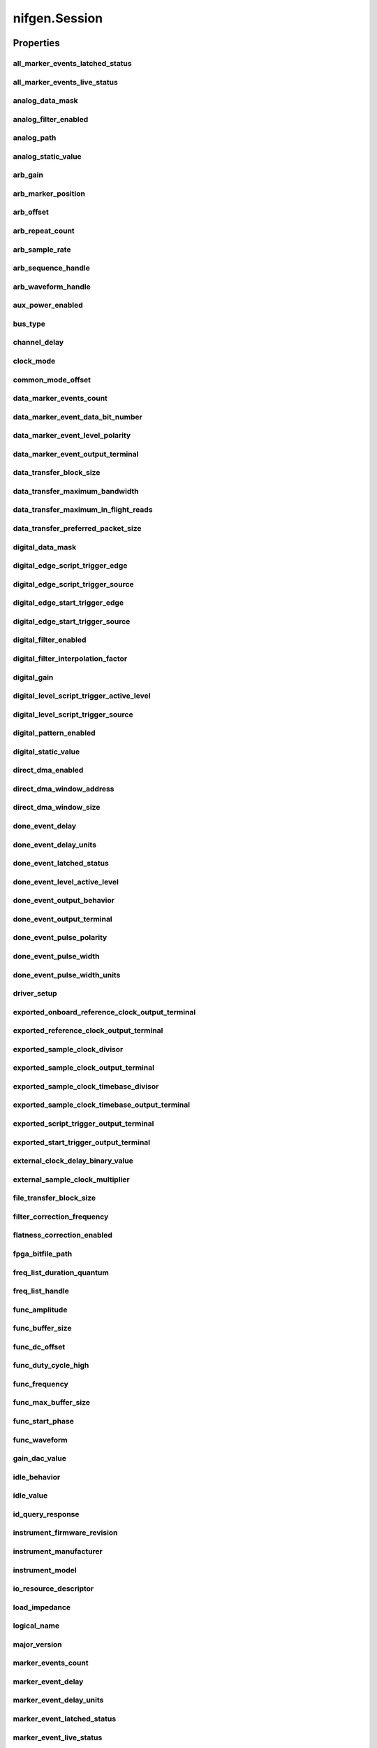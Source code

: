 nifgen.Session
==============

.. py:module:: nifgen

.. py:class:: Session(self, resource_name, channel_name=None, reset_device=False, options={})

    

    Creates and returns a new NI-FGEN session to the specified channel of a
    waveform generator that is used in all subsequent NI-FGEN method
    calls.

    



    :param resource_name:
        

        .. caution:: Traditional NI-DAQ and NI-DAQmx device names are not case-sensitive.
            However, all IVI names, such as logical names, are case-sensitive. If
            you use logical names, driver session names, or virtual names in your
            program, you must ensure that the name you use matches the name in the
            IVI Configuration Store file exactly, without any variations in the case
            of the characters.

        | Specifies the resource name of the device to initialize.

        For Traditional NI-DAQ devices, the syntax is DAQ::\ *n*, where *n* is
        the device number assigned by MAX, as shown in Example 1.

        For NI-DAQmx devices, the syntax is just the device name specified in
        MAX, as shown in Example 2. Typical default names for NI-DAQmx devices
        in MAX are Dev1 or PXI1Slot1. You can rename an NI-DAQmx device by
        right-clicking on the name in MAX and entering a new name.

        An alternate syntax for NI-DAQmx devices consists of DAQ::\ *NI-DAQmx
        device name*, as shown in Example 3. This naming convention allows for
        the use of an NI-DAQmx device in an application that was originally
        designed for a Traditional NI-DAQ device. For example, if the
        application expects DAQ::1, you can rename the NI-DAQmx device to 1 in
        MAX and pass in DAQ::1 for the resource name, as shown in Example 4.

        If you use the DAQ::\ *n* syntax and an NI-DAQmx device name already
        exists with that same name, the NI-DAQmx device is matched first.

        You can also pass in the name of an IVI logical name or an IVI virtual
        name configured with the IVI Configuration utility, as shown in Example
        5. A logical name identifies a particular virtual instrument. A virtual
        name identifies a specific device and specifies the initial settings for
        the session.

        +-----------+--------------------------------------+------------------------+---------------------------------+
        | Example # | Device Type                          | Syntax                 | Variable                        |
        +===========+======================================+========================+=================================+
        | 1         | Traditional NI-DAQ device            | DAQ::\ *1*             | (*1* = device number)           |
        +-----------+--------------------------------------+------------------------+---------------------------------+
        | 2         | NI-DAQmx device                      | *myDAQmxDevice*        | (*myDAQmxDevice* = device name) |
        +-----------+--------------------------------------+------------------------+---------------------------------+
        | 3         | NI-DAQmx device                      | DAQ::\ *myDAQmxDevice* | (*myDAQmxDevice* = device name) |
        +-----------+--------------------------------------+------------------------+---------------------------------+
        | 4         | NI-DAQmx device                      | DAQ::\ *2*             | (*2* = device name)             |
        +-----------+--------------------------------------+------------------------+---------------------------------+
        | 5         | IVI logical name or IVI virtual name | *myLogicalName*        | (*myLogicalName* = name)        |
        +-----------+--------------------------------------+------------------------+---------------------------------+


    :type resource_name: str

    :param channel_name:
        

        Specifies the channel that this VI uses.

        **Default Value**: "0"

        


    :type channel_name: str

    :param reset_device:
        

        Specifies whether you want to reset the device during the initialization
        procedure. True specifies that the device is reset and performs the
        same method as the nifgen_Reset method.

        ****Defined Values****

        **Default Value**: False

        +-------+---------------------+
        | True  | Reset device        |
        +-------+---------------------+
        | False | Do not reset device |
        +-------+---------------------+


    :type reset_device: bool

    :param options:
        

        Specifies the initial value of certain properties for the session. The
        syntax for **options** is a dictionary of properties with an assigned
        value. For example:

        { 'simulate': False }

        You do not have to specify a value for all the properties. If you do not
        specify a value for a property, the default value is used.

        Advanced Example:
        { 'simulate': True, 'driver_setup': { 'Model': '<model number>',  'BoardType': '<type>' } }

        +-------------------------+---------+
        | Property                | Default |
        +=========================+=========+
        | range_check             | True    |
        +-------------------------+---------+
        | query_instrument_status | False   |
        +-------------------------+---------+
        | cache                   | True    |
        +-------------------------+---------+
        | simulate                | False   |
        +-------------------------+---------+
        | record_value_coersions  | False   |
        +-------------------------+---------+
        | driver_setup            | {}      |
        +-------------------------+---------+


    :type options: str


    **Properties**

    +-------------------------------------------------------------+-------------------------------------------------+
    | Property                                                    | Datatype                                        |
    +=============================================================+=================================================+
    | :py:attr:`all_marker_events_latched_status`                 | int                                             |
    +-------------------------------------------------------------+-------------------------------------------------+
    | :py:attr:`all_marker_events_live_status`                    | int                                             |
    +-------------------------------------------------------------+-------------------------------------------------+
    | :py:attr:`analog_data_mask`                                 | int                                             |
    +-------------------------------------------------------------+-------------------------------------------------+
    | :py:attr:`analog_filter_enabled`                            | bool                                            |
    +-------------------------------------------------------------+-------------------------------------------------+
    | :py:attr:`analog_path`                                      | :py:data:`AnalogPath`                           |
    +-------------------------------------------------------------+-------------------------------------------------+
    | :py:attr:`analog_static_value`                              | int                                             |
    +-------------------------------------------------------------+-------------------------------------------------+
    | :py:attr:`arb_gain`                                         | float                                           |
    +-------------------------------------------------------------+-------------------------------------------------+
    | :py:attr:`arb_marker_position`                              | int                                             |
    +-------------------------------------------------------------+-------------------------------------------------+
    | :py:attr:`arb_offset`                                       | float                                           |
    +-------------------------------------------------------------+-------------------------------------------------+
    | :py:attr:`arb_repeat_count`                                 | int                                             |
    +-------------------------------------------------------------+-------------------------------------------------+
    | :py:attr:`arb_sample_rate`                                  | float                                           |
    +-------------------------------------------------------------+-------------------------------------------------+
    | :py:attr:`arb_sequence_handle`                              | int                                             |
    +-------------------------------------------------------------+-------------------------------------------------+
    | :py:attr:`arb_waveform_handle`                              | int                                             |
    +-------------------------------------------------------------+-------------------------------------------------+
    | :py:attr:`aux_power_enabled`                                | bool                                            |
    +-------------------------------------------------------------+-------------------------------------------------+
    | :py:attr:`bus_type`                                         | :py:data:`BusType`                              |
    +-------------------------------------------------------------+-------------------------------------------------+
    | :py:attr:`channel_delay`                                    | float                                           |
    +-------------------------------------------------------------+-------------------------------------------------+
    | :py:attr:`clock_mode`                                       | :py:data:`ClockMode`                            |
    +-------------------------------------------------------------+-------------------------------------------------+
    | :py:attr:`common_mode_offset`                               | float                                           |
    +-------------------------------------------------------------+-------------------------------------------------+
    | :py:attr:`data_marker_events_count`                         | int                                             |
    +-------------------------------------------------------------+-------------------------------------------------+
    | :py:attr:`data_marker_event_data_bit_number`                | int                                             |
    +-------------------------------------------------------------+-------------------------------------------------+
    | :py:attr:`data_marker_event_level_polarity`                 | :py:data:`DataMarkerEventLevelPolarity`         |
    +-------------------------------------------------------------+-------------------------------------------------+
    | :py:attr:`data_marker_event_output_terminal`                | str                                             |
    +-------------------------------------------------------------+-------------------------------------------------+
    | :py:attr:`data_transfer_block_size`                         | int                                             |
    +-------------------------------------------------------------+-------------------------------------------------+
    | :py:attr:`data_transfer_maximum_bandwidth`                  | float                                           |
    +-------------------------------------------------------------+-------------------------------------------------+
    | :py:attr:`data_transfer_maximum_in_flight_reads`            | int                                             |
    +-------------------------------------------------------------+-------------------------------------------------+
    | :py:attr:`data_transfer_preferred_packet_size`              | int                                             |
    +-------------------------------------------------------------+-------------------------------------------------+
    | :py:attr:`digital_data_mask`                                | int                                             |
    +-------------------------------------------------------------+-------------------------------------------------+
    | :py:attr:`digital_edge_script_trigger_edge`                 | :py:data:`ScriptTriggerDigitalEdgeEdge`         |
    +-------------------------------------------------------------+-------------------------------------------------+
    | :py:attr:`digital_edge_script_trigger_source`               | str                                             |
    +-------------------------------------------------------------+-------------------------------------------------+
    | :py:attr:`digital_edge_start_trigger_edge`                  | :py:data:`StartTriggerDigitalEdgeEdge`          |
    +-------------------------------------------------------------+-------------------------------------------------+
    | :py:attr:`digital_edge_start_trigger_source`                | str                                             |
    +-------------------------------------------------------------+-------------------------------------------------+
    | :py:attr:`digital_filter_enabled`                           | bool                                            |
    +-------------------------------------------------------------+-------------------------------------------------+
    | :py:attr:`digital_filter_interpolation_factor`              | float                                           |
    +-------------------------------------------------------------+-------------------------------------------------+
    | :py:attr:`digital_gain`                                     | float                                           |
    +-------------------------------------------------------------+-------------------------------------------------+
    | :py:attr:`digital_level_script_trigger_active_level`        | :py:data:`ScriptTriggerDigitalLevelActiveLevel` |
    +-------------------------------------------------------------+-------------------------------------------------+
    | :py:attr:`digital_level_script_trigger_source`              | str                                             |
    +-------------------------------------------------------------+-------------------------------------------------+
    | :py:attr:`digital_pattern_enabled`                          | bool                                            |
    +-------------------------------------------------------------+-------------------------------------------------+
    | :py:attr:`digital_static_value`                             | int                                             |
    +-------------------------------------------------------------+-------------------------------------------------+
    | :py:attr:`direct_dma_enabled`                               | bool                                            |
    +-------------------------------------------------------------+-------------------------------------------------+
    | :py:attr:`direct_dma_window_address`                        | int                                             |
    +-------------------------------------------------------------+-------------------------------------------------+
    | :py:attr:`direct_dma_window_size`                           | int                                             |
    +-------------------------------------------------------------+-------------------------------------------------+
    | :py:attr:`done_event_delay`                                 | float                                           |
    +-------------------------------------------------------------+-------------------------------------------------+
    | :py:attr:`done_event_delay_units`                           | :py:data:`DoneEventDelayUnits`                  |
    +-------------------------------------------------------------+-------------------------------------------------+
    | :py:attr:`done_event_latched_status`                        | bool                                            |
    +-------------------------------------------------------------+-------------------------------------------------+
    | :py:attr:`done_event_level_active_level`                    | :py:data:`DoneEventActiveLevel`                 |
    +-------------------------------------------------------------+-------------------------------------------------+
    | :py:attr:`done_event_output_behavior`                       | :py:data:`DoneEventOutputBehavior`              |
    +-------------------------------------------------------------+-------------------------------------------------+
    | :py:attr:`done_event_output_terminal`                       | str                                             |
    +-------------------------------------------------------------+-------------------------------------------------+
    | :py:attr:`done_event_pulse_polarity`                        | :py:data:`DoneEventPulsePolarity`               |
    +-------------------------------------------------------------+-------------------------------------------------+
    | :py:attr:`done_event_pulse_width`                           | float                                           |
    +-------------------------------------------------------------+-------------------------------------------------+
    | :py:attr:`done_event_pulse_width_units`                     | :py:data:`DoneEventPulseWidthUnits`             |
    +-------------------------------------------------------------+-------------------------------------------------+
    | :py:attr:`driver_setup`                                     | str                                             |
    +-------------------------------------------------------------+-------------------------------------------------+
    | :py:attr:`exported_onboard_reference_clock_output_terminal` | str                                             |
    +-------------------------------------------------------------+-------------------------------------------------+
    | :py:attr:`exported_reference_clock_output_terminal`         | str                                             |
    +-------------------------------------------------------------+-------------------------------------------------+
    | :py:attr:`exported_sample_clock_divisor`                    | int                                             |
    +-------------------------------------------------------------+-------------------------------------------------+
    | :py:attr:`exported_sample_clock_output_terminal`            | str                                             |
    +-------------------------------------------------------------+-------------------------------------------------+
    | :py:attr:`exported_sample_clock_timebase_divisor`           | int                                             |
    +-------------------------------------------------------------+-------------------------------------------------+
    | :py:attr:`exported_sample_clock_timebase_output_terminal`   | str                                             |
    +-------------------------------------------------------------+-------------------------------------------------+
    | :py:attr:`exported_script_trigger_output_terminal`          | str                                             |
    +-------------------------------------------------------------+-------------------------------------------------+
    | :py:attr:`exported_start_trigger_output_terminal`           | str                                             |
    +-------------------------------------------------------------+-------------------------------------------------+
    | :py:attr:`external_clock_delay_binary_value`                | int                                             |
    +-------------------------------------------------------------+-------------------------------------------------+
    | :py:attr:`external_sample_clock_multiplier`                 | float                                           |
    +-------------------------------------------------------------+-------------------------------------------------+
    | :py:attr:`file_transfer_block_size`                         | int                                             |
    +-------------------------------------------------------------+-------------------------------------------------+
    | :py:attr:`filter_correction_frequency`                      | float                                           |
    +-------------------------------------------------------------+-------------------------------------------------+
    | :py:attr:`flatness_correction_enabled`                      | bool                                            |
    +-------------------------------------------------------------+-------------------------------------------------+
    | :py:attr:`fpga_bitfile_path`                                | str                                             |
    +-------------------------------------------------------------+-------------------------------------------------+
    | :py:attr:`freq_list_duration_quantum`                       | float                                           |
    +-------------------------------------------------------------+-------------------------------------------------+
    | :py:attr:`freq_list_handle`                                 | int                                             |
    +-------------------------------------------------------------+-------------------------------------------------+
    | :py:attr:`func_amplitude`                                   | float                                           |
    +-------------------------------------------------------------+-------------------------------------------------+
    | :py:attr:`func_buffer_size`                                 | int                                             |
    +-------------------------------------------------------------+-------------------------------------------------+
    | :py:attr:`func_dc_offset`                                   | float                                           |
    +-------------------------------------------------------------+-------------------------------------------------+
    | :py:attr:`func_duty_cycle_high`                             | float                                           |
    +-------------------------------------------------------------+-------------------------------------------------+
    | :py:attr:`func_frequency`                                   | float                                           |
    +-------------------------------------------------------------+-------------------------------------------------+
    | :py:attr:`func_max_buffer_size`                             | int                                             |
    +-------------------------------------------------------------+-------------------------------------------------+
    | :py:attr:`func_start_phase`                                 | float                                           |
    +-------------------------------------------------------------+-------------------------------------------------+
    | :py:attr:`func_waveform`                                    | :py:data:`Waveform`                             |
    +-------------------------------------------------------------+-------------------------------------------------+
    | :py:attr:`gain_dac_value`                                   | int                                             |
    +-------------------------------------------------------------+-------------------------------------------------+
    | :py:attr:`idle_behavior`                                    | :py:data:`IdleBehavior`                         |
    +-------------------------------------------------------------+-------------------------------------------------+
    | :py:attr:`idle_value`                                       | int                                             |
    +-------------------------------------------------------------+-------------------------------------------------+
    | :py:attr:`id_query_response`                                | str                                             |
    +-------------------------------------------------------------+-------------------------------------------------+
    | :py:attr:`instrument_firmware_revision`                     | str                                             |
    +-------------------------------------------------------------+-------------------------------------------------+
    | :py:attr:`instrument_manufacturer`                          | str                                             |
    +-------------------------------------------------------------+-------------------------------------------------+
    | :py:attr:`instrument_model`                                 | str                                             |
    +-------------------------------------------------------------+-------------------------------------------------+
    | :py:attr:`io_resource_descriptor`                           | str                                             |
    +-------------------------------------------------------------+-------------------------------------------------+
    | :py:attr:`load_impedance`                                   | float                                           |
    +-------------------------------------------------------------+-------------------------------------------------+
    | :py:attr:`logical_name`                                     | str                                             |
    +-------------------------------------------------------------+-------------------------------------------------+
    | :py:attr:`major_version`                                    | int                                             |
    +-------------------------------------------------------------+-------------------------------------------------+
    | :py:attr:`marker_events_count`                              | int                                             |
    +-------------------------------------------------------------+-------------------------------------------------+
    | :py:attr:`marker_event_delay`                               | float                                           |
    +-------------------------------------------------------------+-------------------------------------------------+
    | :py:attr:`marker_event_delay_units`                         | :py:data:`MarkerEventDelayUnits`                |
    +-------------------------------------------------------------+-------------------------------------------------+
    | :py:attr:`marker_event_latched_status`                      | bool                                            |
    +-------------------------------------------------------------+-------------------------------------------------+
    | :py:attr:`marker_event_live_status`                         | bool                                            |
    +-------------------------------------------------------------+-------------------------------------------------+
    | :py:attr:`marker_event_output_behavior`                     | :py:data:`MarkerEventOutputBehavior`            |
    +-------------------------------------------------------------+-------------------------------------------------+
    | :py:attr:`marker_event_output_terminal`                     | str                                             |
    +-------------------------------------------------------------+-------------------------------------------------+
    | :py:attr:`marker_event_pulse_polarity`                      | :py:data:`MarkerEventPulsePolarity`             |
    +-------------------------------------------------------------+-------------------------------------------------+
    | :py:attr:`marker_event_pulse_width`                         | float                                           |
    +-------------------------------------------------------------+-------------------------------------------------+
    | :py:attr:`marker_event_pulse_width_units`                   | :py:data:`MarkerEventPulseWidthUnits`           |
    +-------------------------------------------------------------+-------------------------------------------------+
    | :py:attr:`marker_event_toggle_initial_state`                | :py:data:`MarkerEventToggleInitialState`        |
    +-------------------------------------------------------------+-------------------------------------------------+
    | :py:attr:`max_freq_list_duration`                           | float                                           |
    +-------------------------------------------------------------+-------------------------------------------------+
    | :py:attr:`max_freq_list_length`                             | int                                             |
    +-------------------------------------------------------------+-------------------------------------------------+
    | :py:attr:`max_loop_count`                                   | int                                             |
    +-------------------------------------------------------------+-------------------------------------------------+
    | :py:attr:`max_num_freq_lists`                               | int                                             |
    +-------------------------------------------------------------+-------------------------------------------------+
    | :py:attr:`max_num_sequences`                                | int                                             |
    +-------------------------------------------------------------+-------------------------------------------------+
    | :py:attr:`max_num_waveforms`                                | int                                             |
    +-------------------------------------------------------------+-------------------------------------------------+
    | :py:attr:`max_sequence_length`                              | int                                             |
    +-------------------------------------------------------------+-------------------------------------------------+
    | :py:attr:`max_waveform_size`                                | int                                             |
    +-------------------------------------------------------------+-------------------------------------------------+
    | :py:attr:`memory_size`                                      | int                                             |
    +-------------------------------------------------------------+-------------------------------------------------+
    | :py:attr:`minor_version`                                    | int                                             |
    +-------------------------------------------------------------+-------------------------------------------------+
    | :py:attr:`min_freq_list_duration`                           | float                                           |
    +-------------------------------------------------------------+-------------------------------------------------+
    | :py:attr:`min_freq_list_length`                             | int                                             |
    +-------------------------------------------------------------+-------------------------------------------------+
    | :py:attr:`min_sequence_length`                              | int                                             |
    +-------------------------------------------------------------+-------------------------------------------------+
    | :py:attr:`min_waveform_size`                                | int                                             |
    +-------------------------------------------------------------+-------------------------------------------------+
    | :py:attr:`module_revision`                                  | str                                             |
    +-------------------------------------------------------------+-------------------------------------------------+
    | :py:attr:`num_channels`                                     | int                                             |
    +-------------------------------------------------------------+-------------------------------------------------+
    | :py:attr:`offset_dac_value`                                 | int                                             |
    +-------------------------------------------------------------+-------------------------------------------------+
    | :py:attr:`oscillator_freq_dac_value`                        | int                                             |
    +-------------------------------------------------------------+-------------------------------------------------+
    | :py:attr:`oscillator_phase_dac_value`                       | int                                             |
    +-------------------------------------------------------------+-------------------------------------------------+
    | :py:attr:`osp_carrier_enabled`                              | bool                                            |
    +-------------------------------------------------------------+-------------------------------------------------+
    | :py:attr:`osp_carrier_frequency`                            | float                                           |
    +-------------------------------------------------------------+-------------------------------------------------+
    | :py:attr:`osp_carrier_phase_i`                              | float                                           |
    +-------------------------------------------------------------+-------------------------------------------------+
    | :py:attr:`osp_carrier_phase_q`                              | float                                           |
    +-------------------------------------------------------------+-------------------------------------------------+
    | :py:attr:`osp_cic_filter_enabled`                           | bool                                            |
    +-------------------------------------------------------------+-------------------------------------------------+
    | :py:attr:`osp_cic_filter_gain`                              | float                                           |
    +-------------------------------------------------------------+-------------------------------------------------+
    | :py:attr:`osp_cic_filter_interpolation`                     | float                                           |
    +-------------------------------------------------------------+-------------------------------------------------+
    | :py:attr:`osp_compensate_for_filter_group_delay`            | bool                                            |
    +-------------------------------------------------------------+-------------------------------------------------+
    | :py:attr:`osp_data_processing_mode`                         | :py:data:`DataProcessingMode`                   |
    +-------------------------------------------------------------+-------------------------------------------------+
    | :py:attr:`osp_enabled`                                      | bool                                            |
    +-------------------------------------------------------------+-------------------------------------------------+
    | :py:attr:`osp_fir_filter_enabled`                           | bool                                            |
    +-------------------------------------------------------------+-------------------------------------------------+
    | :py:attr:`osp_fir_filter_flat_passband`                     | float                                           |
    +-------------------------------------------------------------+-------------------------------------------------+
    | :py:attr:`osp_fir_filter_gaussian_bt`                       | float                                           |
    +-------------------------------------------------------------+-------------------------------------------------+
    | :py:attr:`osp_fir_filter_interpolation`                     | float                                           |
    +-------------------------------------------------------------+-------------------------------------------------+
    | :py:attr:`osp_fir_filter_raised_cosine_alpha`               | float                                           |
    +-------------------------------------------------------------+-------------------------------------------------+
    | :py:attr:`osp_fir_filter_root_raised_cosine_alpha`          | float                                           |
    +-------------------------------------------------------------+-------------------------------------------------+
    | :py:attr:`osp_fir_filter_type`                              | :py:data:`FilterType`                           |
    +-------------------------------------------------------------+-------------------------------------------------+
    | :py:attr:`osp_frequency_shift`                              | float                                           |
    +-------------------------------------------------------------+-------------------------------------------------+
    | :py:attr:`osp_mode`                                         | :py:data:`OSPMode`                              |
    +-------------------------------------------------------------+-------------------------------------------------+
    | :py:attr:`osp_overflow_error_reporting`                     | :py:data:`OSPOverflowErrorReporting`            |
    +-------------------------------------------------------------+-------------------------------------------------+
    | :py:attr:`osp_overflow_status`                              | int                                             |
    +-------------------------------------------------------------+-------------------------------------------------+
    | :py:attr:`osp_pre_filter_gain_i`                            | float                                           |
    +-------------------------------------------------------------+-------------------------------------------------+
    | :py:attr:`osp_pre_filter_gain_q`                            | float                                           |
    +-------------------------------------------------------------+-------------------------------------------------+
    | :py:attr:`osp_pre_filter_offset_i`                          | float                                           |
    +-------------------------------------------------------------+-------------------------------------------------+
    | :py:attr:`osp_pre_filter_offset_q`                          | float                                           |
    +-------------------------------------------------------------+-------------------------------------------------+
    | :py:attr:`output_enabled`                                   | bool                                            |
    +-------------------------------------------------------------+-------------------------------------------------+
    | :py:attr:`output_impedance`                                 | float                                           |
    +-------------------------------------------------------------+-------------------------------------------------+
    | :py:attr:`output_mode`                                      | :py:data:`OutputMode`                           |
    +-------------------------------------------------------------+-------------------------------------------------+
    | :py:attr:`p2p_endpoint_fullness_start_trigger_level`        | int                                             |
    +-------------------------------------------------------------+-------------------------------------------------+
    | :py:attr:`pci_dma_optimizations_enabled`                    | bool                                            |
    +-------------------------------------------------------------+-------------------------------------------------+
    | :py:attr:`post_amplifier_attenuation`                       | float                                           |
    +-------------------------------------------------------------+-------------------------------------------------+
    | :py:attr:`pre_amplifier_attenuation`                        | float                                           |
    +-------------------------------------------------------------+-------------------------------------------------+
    | :py:attr:`ready_for_start_event_level_active_level`         | :py:data:`ReadyForStartEventActiveLevel`        |
    +-------------------------------------------------------------+-------------------------------------------------+
    | :py:attr:`ready_for_start_event_live_status`                | bool                                            |
    +-------------------------------------------------------------+-------------------------------------------------+
    | :py:attr:`ready_for_start_event_output_terminal`            | str                                             |
    +-------------------------------------------------------------+-------------------------------------------------+
    | :py:attr:`reference_clock_source`                           | :py:data:`ReferenceClockSource`                 |
    +-------------------------------------------------------------+-------------------------------------------------+
    | :py:attr:`ref_clock_frequency`                              | float                                           |
    +-------------------------------------------------------------+-------------------------------------------------+
    | :py:attr:`sample_clock_absolute_delay`                      | float                                           |
    +-------------------------------------------------------------+-------------------------------------------------+
    | :py:attr:`sample_clock_source`                              | :py:data:`SampleClockSource`                    |
    +-------------------------------------------------------------+-------------------------------------------------+
    | :py:attr:`sample_clock_timebase_rate`                       | float                                           |
    +-------------------------------------------------------------+-------------------------------------------------+
    | :py:attr:`sample_clock_timebase_source`                     | :py:data:`SampleClockTimebaseSource`            |
    +-------------------------------------------------------------+-------------------------------------------------+
    | :py:attr:`script_to_generate`                               | str                                             |
    +-------------------------------------------------------------+-------------------------------------------------+
    | :py:attr:`script_triggers_count`                            | int                                             |
    +-------------------------------------------------------------+-------------------------------------------------+
    | :py:attr:`script_trigger_type`                              | :py:data:`ScriptTriggerType`                    |
    +-------------------------------------------------------------+-------------------------------------------------+
    | :py:attr:`serial_number`                                    | str                                             |
    +-------------------------------------------------------------+-------------------------------------------------+
    | :py:attr:`simulate`                                         | bool                                            |
    +-------------------------------------------------------------+-------------------------------------------------+
    | :py:attr:`specific_driver_description`                      | str                                             |
    +-------------------------------------------------------------+-------------------------------------------------+
    | :py:attr:`specific_driver_revision`                         | str                                             |
    +-------------------------------------------------------------+-------------------------------------------------+
    | :py:attr:`specific_driver_vendor`                           | str                                             |
    +-------------------------------------------------------------+-------------------------------------------------+
    | :py:attr:`started_event_delay`                              | float                                           |
    +-------------------------------------------------------------+-------------------------------------------------+
    | :py:attr:`started_event_delay_units`                        | :py:data:`StartedEventDelayUnits`               |
    +-------------------------------------------------------------+-------------------------------------------------+
    | :py:attr:`started_event_latched_status`                     | bool                                            |
    +-------------------------------------------------------------+-------------------------------------------------+
    | :py:attr:`started_event_level_active_level`                 | :py:data:`StartedEventActiveLevel`              |
    +-------------------------------------------------------------+-------------------------------------------------+
    | :py:attr:`started_event_output_behavior`                    | :py:data:`StartedEventOutputBehavior`           |
    +-------------------------------------------------------------+-------------------------------------------------+
    | :py:attr:`started_event_output_terminal`                    | str                                             |
    +-------------------------------------------------------------+-------------------------------------------------+
    | :py:attr:`started_event_pulse_polarity`                     | :py:data:`StartedEventPulsePolarity`            |
    +-------------------------------------------------------------+-------------------------------------------------+
    | :py:attr:`started_event_pulse_width`                        | float                                           |
    +-------------------------------------------------------------+-------------------------------------------------+
    | :py:attr:`started_event_pulse_width_units`                  | :py:data:`StartedEventPulseWidthUnits`          |
    +-------------------------------------------------------------+-------------------------------------------------+
    | :py:attr:`start_trigger_type`                               | :py:data:`StartTriggerType`                     |
    +-------------------------------------------------------------+-------------------------------------------------+
    | :py:attr:`streaming_space_available_in_waveform`            | int                                             |
    +-------------------------------------------------------------+-------------------------------------------------+
    | :py:attr:`streaming_waveform_handle`                        | int                                             |
    +-------------------------------------------------------------+-------------------------------------------------+
    | :py:attr:`streaming_waveform_name`                          | str                                             |
    +-------------------------------------------------------------+-------------------------------------------------+
    | :py:attr:`streaming_write_timeout`                          | float in seconds or datetime.timedelta          |
    +-------------------------------------------------------------+-------------------------------------------------+
    | :py:attr:`supported_instrument_models`                      | str                                             |
    +-------------------------------------------------------------+-------------------------------------------------+
    | :py:attr:`synchronization`                                  | :py:data:`SynchronizationSource`                |
    +-------------------------------------------------------------+-------------------------------------------------+
    | :py:attr:`sync_duty_cycle_high`                             | float                                           |
    +-------------------------------------------------------------+-------------------------------------------------+
    | :py:attr:`sync_out_output_terminal`                         | str                                             |
    +-------------------------------------------------------------+-------------------------------------------------+
    | :py:attr:`terminal_configuration`                           | :py:data:`TerminalConfiguration`                |
    +-------------------------------------------------------------+-------------------------------------------------+
    | :py:attr:`trigger_mode`                                     | :py:data:`TriggerMode`                          |
    +-------------------------------------------------------------+-------------------------------------------------+
    | :py:attr:`trigger_source`                                   | :py:data:`TriggerSource`                        |
    +-------------------------------------------------------------+-------------------------------------------------+
    | :py:attr:`video_waveform_type`                              | :py:data:`VideoWaveformType`                    |
    +-------------------------------------------------------------+-------------------------------------------------+
    | :py:attr:`wait_behavior`                                    | :py:data:`WaitBehavior`                         |
    +-------------------------------------------------------------+-------------------------------------------------+
    | :py:attr:`wait_value`                                       | int                                             |
    +-------------------------------------------------------------+-------------------------------------------------+
    | :py:attr:`waveform_quantum`                                 | int                                             |
    +-------------------------------------------------------------+-------------------------------------------------+

    **Public methods**

    +-----------------------------------------------------+
    | Method name                                         |
    +=====================================================+
    | :py:func:`abort`                                    |
    +-----------------------------------------------------+
    | :py:func:`allocate_named_waveform`                  |
    +-----------------------------------------------------+
    | :py:func:`allocate_waveform`                        |
    +-----------------------------------------------------+
    | :py:func:`clear_arb_memory`                         |
    +-----------------------------------------------------+
    | :py:func:`clear_arb_sequence`                       |
    +-----------------------------------------------------+
    | :py:func:`clear_arb_waveform`                       |
    +-----------------------------------------------------+
    | :py:func:`clear_freq_list`                          |
    +-----------------------------------------------------+
    | :py:func:`clear_user_standard_waveform`             |
    +-----------------------------------------------------+
    | :py:func:`commit`                                   |
    +-----------------------------------------------------+
    | :py:func:`configure_arb_sequence`                   |
    +-----------------------------------------------------+
    | :py:func:`configure_arb_waveform`                   |
    +-----------------------------------------------------+
    | :py:func:`configure_custom_fir_filter_coefficients` |
    +-----------------------------------------------------+
    | :py:func:`configure_digital_edge_script_trigger`    |
    +-----------------------------------------------------+
    | :py:func:`configure_digital_edge_start_trigger`     |
    +-----------------------------------------------------+
    | :py:func:`configure_digital_level_script_trigger`   |
    +-----------------------------------------------------+
    | :py:func:`configure_freq_list`                      |
    +-----------------------------------------------------+
    | :py:func:`configure_standard_waveform`              |
    +-----------------------------------------------------+
    | :py:func:`create_advanced_arb_sequence`             |
    +-----------------------------------------------------+
    | :py:func:`create_arb_sequence`                      |
    +-----------------------------------------------------+
    | :py:func:`create_freq_list`                         |
    +-----------------------------------------------------+
    | :py:func:`create_waveform_from_file_f64`            |
    +-----------------------------------------------------+
    | :py:func:`create_waveform_from_file_i16`            |
    +-----------------------------------------------------+
    | :py:func:`create_waveform_numpy`                    |
    +-----------------------------------------------------+
    | :py:func:`define_user_standard_waveform`            |
    +-----------------------------------------------------+
    | :py:func:`delete_named_waveform`                    |
    +-----------------------------------------------------+
    | :py:func:`delete_script`                            |
    +-----------------------------------------------------+
    | :py:func:`disable`                                  |
    +-----------------------------------------------------+
    | :py:func:`get_ext_cal_last_date_and_time`           |
    +-----------------------------------------------------+
    | :py:func:`get_ext_cal_last_temp`                    |
    +-----------------------------------------------------+
    | :py:func:`get_ext_cal_recommended_interval`         |
    +-----------------------------------------------------+
    | :py:func:`get_fir_filter_coefficients`              |
    +-----------------------------------------------------+
    | :py:func:`get_hardware_state`                       |
    +-----------------------------------------------------+
    | :py:func:`get_self_cal_last_date_and_time`          |
    +-----------------------------------------------------+
    | :py:func:`get_self_cal_last_temp`                   |
    +-----------------------------------------------------+
    | :py:func:`get_self_cal_supported`                   |
    +-----------------------------------------------------+
    | :py:func:`is_done`                                  |
    +-----------------------------------------------------+
    | :py:func:`query_arb_seq_capabilities`               |
    +-----------------------------------------------------+
    | :py:func:`query_arb_wfm_capabilities`               |
    +-----------------------------------------------------+
    | :py:func:`query_freq_list_capabilities`             |
    +-----------------------------------------------------+
    | :py:func:`read_current_temperature`                 |
    +-----------------------------------------------------+
    | :py:func:`reset`                                    |
    +-----------------------------------------------------+
    | :py:func:`reset_device`                             |
    +-----------------------------------------------------+
    | :py:func:`reset_with_defaults`                      |
    +-----------------------------------------------------+
    | :py:func:`self_cal`                                 |
    +-----------------------------------------------------+
    | :py:func:`self_test`                                |
    +-----------------------------------------------------+
    | :py:func:`send_software_edge_trigger`               |
    +-----------------------------------------------------+
    | :py:func:`set_named_waveform_next_write_position`   |
    +-----------------------------------------------------+
    | :py:func:`set_waveform_next_write_position`         |
    +-----------------------------------------------------+
    | :py:func:`wait_until_done`                          |
    +-----------------------------------------------------+
    | :py:func:`write_script`                             |
    +-----------------------------------------------------+
    | :py:func:`write_waveform`                           |
    +-----------------------------------------------------+


Properties
----------

all_marker_events_latched_status
~~~~~~~~~~~~~~~~~~~~~~~~~~~~~~~~

    .. py:currentmodule:: nifgen.Session

    .. py:attribute:: all_marker_events_latched_status

        Returns a bit field of the latched status of all Marker Events.  Write 0 to this property to clear the latched status of all Marker Events.

        The following table lists the characteristics of this property.

            +----------------+------------+
            | Characteristic | Value      |
            +================+============+
            | Datatype       | int        |
            +----------------+------------+
            | Permissions    | read-write |
            +----------------+------------+
            | Channel Based  | False      |
            +----------------+------------+
            | Resettable     | Yes        |
            +----------------+------------+

        .. tip::
            This property corresponds to the following LabVIEW Property or C Attribute:

                - LabVIEW Property: **Events:Marker:Advanced:All Marker Events Latched Status**
                - C Attribute: **NIFGEN_ATTR_ALL_MARKER_EVENTS_LATCHED_STATUS**

all_marker_events_live_status
~~~~~~~~~~~~~~~~~~~~~~~~~~~~~

    .. py:currentmodule:: nifgen.Session

    .. py:attribute:: all_marker_events_live_status

        Returns a bit field of the live status of all Marker Events.

        The following table lists the characteristics of this property.

            +----------------+-----------+
            | Characteristic | Value     |
            +================+===========+
            | Datatype       | int       |
            +----------------+-----------+
            | Permissions    | read only |
            +----------------+-----------+
            | Channel Based  | False     |
            +----------------+-----------+
            | Resettable     | No        |
            +----------------+-----------+

        .. tip::
            This property corresponds to the following LabVIEW Property or C Attribute:

                - LabVIEW Property: **Events:Marker:Advanced:All Marker Events Live Status**
                - C Attribute: **NIFGEN_ATTR_ALL_MARKER_EVENTS_LIVE_STATUS**

analog_data_mask
~~~~~~~~~~~~~~~~

    .. py:currentmodule:: nifgen.Session

    .. py:attribute:: analog_data_mask

        Specifies the mask to apply to the analog output. The masked data is replaced with the data in :py:data:`nifgen.Session.analog_static_value`.

        The following table lists the characteristics of this property.

            +----------------+------------+
            | Characteristic | Value      |
            +================+============+
            | Datatype       | int        |
            +----------------+------------+
            | Permissions    | read-write |
            +----------------+------------+
            | Channel Based  | False      |
            +----------------+------------+
            | Resettable     | Yes        |
            +----------------+------------+

        .. tip::
            This property corresponds to the following LabVIEW Property or C Attribute:

                - LabVIEW Property: **Output:Data Mask:Analog Data Mask**
                - C Attribute: **NIFGEN_ATTR_ANALOG_DATA_MASK**

analog_filter_enabled
~~~~~~~~~~~~~~~~~~~~~

    .. py:currentmodule:: nifgen.Session

    .. py:attribute:: analog_filter_enabled

        Controls whether the signal generator applies to an analog filter to the output signal. This property is valid in arbitrary waveform, arbitrary sequence, and script modes. This property can also be used in standard method and frequency list modes for user-defined waveforms.

        The following table lists the characteristics of this property.

            +----------------+------------+
            | Characteristic | Value      |
            +================+============+
            | Datatype       | bool       |
            +----------------+------------+
            | Permissions    | read-write |
            +----------------+------------+
            | Channel Based  | False      |
            +----------------+------------+
            | Resettable     | No         |
            +----------------+------------+

        .. tip::
            This property corresponds to the following LabVIEW Property or C Attribute:

                - LabVIEW Property: **Output:Filters:Analog Filter Enabled**
                - C Attribute: **NIFGEN_ATTR_ANALOG_FILTER_ENABLED**

analog_path
~~~~~~~~~~~

    .. py:currentmodule:: nifgen.Session

    .. py:attribute:: analog_path

        Specifies the analog signal path that should be used. The main path allows you to configure gain, offset, analog filter status, output impedance, and output enable. The main path has two amplifier options, high- and low-gain.
        The direct path presents a much smaller gain range, and you cannot adjust offset or the filter status. The direct path also provides a smaller output range but also lower distortion. NI-FGEN normally chooses the amplifier based on the user-specified gain.

        The following table lists the characteristics of this property.

            +----------------+------------------+
            | Characteristic | Value            |
            +================+==================+
            | Datatype       | enums.AnalogPath |
            +----------------+------------------+
            | Permissions    | read-write       |
            +----------------+------------------+
            | Channel Based  | False            |
            +----------------+------------------+
            | Resettable     | Yes              |
            +----------------+------------------+

        .. tip::
            This property corresponds to the following LabVIEW Property or C Attribute:

                - LabVIEW Property: **Output:Analog Path**
                - C Attribute: **NIFGEN_ATTR_ANALOG_PATH**

analog_static_value
~~~~~~~~~~~~~~~~~~~

    .. py:currentmodule:: nifgen.Session

    .. py:attribute:: analog_static_value

        Specifies the static value that replaces data masked by :py:data:`nifgen.Session.analog_data_mask`.

        The following table lists the characteristics of this property.

            +----------------+------------+
            | Characteristic | Value      |
            +================+============+
            | Datatype       | int        |
            +----------------+------------+
            | Permissions    | read-write |
            +----------------+------------+
            | Channel Based  | False      |
            +----------------+------------+
            | Resettable     | Yes        |
            +----------------+------------+

        .. tip::
            This property corresponds to the following LabVIEW Property or C Attribute:

                - LabVIEW Property: **Output:Data Mask:Analog Static Value**
                - C Attribute: **NIFGEN_ATTR_ANALOG_STATIC_VALUE**

arb_gain
~~~~~~~~

    .. py:currentmodule:: nifgen.Session

    .. py:attribute:: arb_gain

        Specifies the factor by which the signal generator scales the arbitrary waveform data. When you create arbitrary waveforms, you must first normalize the data points to the range -1.0 to +1.0. Use this property to scale the arbitrary waveform to other ranges.
        For example, when you set this property to 2.0, the output signal ranges from -2.0 V to +2.0 V.
        Use this property when :py:data:`nifgen.Session.output_mode` is set to :py:data:`~nifgen.OutputMode.ARB` or :py:data:`~nifgen.OutputMode.SEQ`.

        The following table lists the characteristics of this property.

            +----------------+------------+
            | Characteristic | Value      |
            +================+============+
            | Datatype       | float      |
            +----------------+------------+
            | Permissions    | read-write |
            +----------------+------------+
            | Channel Based  | False      |
            +----------------+------------+
            | Resettable     | Yes        |
            +----------------+------------+

        .. tip::
            This property corresponds to the following LabVIEW Property or C Attribute:

                - LabVIEW Property: **Arbitrary Waveform:Gain**
                - C Attribute: **NIFGEN_ATTR_ARB_GAIN**

arb_marker_position
~~~~~~~~~~~~~~~~~~~

    .. py:currentmodule:: nifgen.Session

    .. py:attribute:: arb_marker_position

        Specifies the position for a marker to be asserted in the arbitrary waveform. This property defaults to -1 when no marker position is specified. Use this property when :py:data:`nifgen.Session.output_mode` is set to :py:data:`~nifgen.OutputMode.ARB`.
        Use :py:meth:`nifgen.Session.ExportSignal` to export the marker signal.



        .. note:: One or more of the referenced methods are not in the Python API for this driver.

        The following table lists the characteristics of this property.

            +----------------+------------+
            | Characteristic | Value      |
            +================+============+
            | Datatype       | int        |
            +----------------+------------+
            | Permissions    | read-write |
            +----------------+------------+
            | Channel Based  | False      |
            +----------------+------------+
            | Resettable     | No         |
            +----------------+------------+

        .. tip::
            This property corresponds to the following LabVIEW Property or C Attribute:

                - LabVIEW Property: **Arbitrary Waveform:Arbitrary Waveform Mode:Marker Position**
                - C Attribute: **NIFGEN_ATTR_ARB_MARKER_POSITION**

arb_offset
~~~~~~~~~~

    .. py:currentmodule:: nifgen.Session

    .. py:attribute:: arb_offset

        Specifies the value that the signal generator adds to the arbitrary waveform data. When you create arbitrary waveforms, you must first normalize the data points to the range -1.0 to +1.0. Use this property to shift the arbitrary waveform range.
        For example, when you set this property to 1.0, the output signal ranges from 2.0 V to 0.0 V.
        Use this property when :py:data:`nifgen.Session.output_mode` is set to :py:data:`~nifgen.OutputMode.ARB` or :py:data:`~nifgen.OutputMode.SEQ`.
        Units: Volts

        The following table lists the characteristics of this property.

            +----------------+------------+
            | Characteristic | Value      |
            +================+============+
            | Datatype       | float      |
            +----------------+------------+
            | Permissions    | read-write |
            +----------------+------------+
            | Channel Based  | False      |
            +----------------+------------+
            | Resettable     | Yes        |
            +----------------+------------+

        .. tip::
            This property corresponds to the following LabVIEW Property or C Attribute:

                - LabVIEW Property: **Arbitrary Waveform:Offset**
                - C Attribute: **NIFGEN_ATTR_ARB_OFFSET**

arb_repeat_count
~~~~~~~~~~~~~~~~

    .. py:currentmodule:: nifgen.Session

    .. py:attribute:: arb_repeat_count

        Specifies number of times to repeat the arbitrary waveform when the triggerMode parameter of nifgen_ConfigureTriggerMode is set to :py:data:`~nifgen.TriggerMode.SINGLE` or :py:data:`~nifgen.TriggerMode.STEPPED`. This property is ignored if the triggerMode parameter is set to :py:data:`~nifgen.TriggerMode.CONTINUOUS` or :py:data:`~nifgen.TriggerMode.BURST`. Use this property when :py:data:`nifgen.Session.output_mode` is set to :py:data:`~nifgen.OutputMode.ARB`.
        When used during streaming, this property specifies the number of times to repeat the streaming waveform (the onboard memory allocated for streaming).  For more information about streaming, refer to the Streaming topic.

        The following table lists the characteristics of this property.

            +----------------+------------+
            | Characteristic | Value      |
            +================+============+
            | Datatype       | int        |
            +----------------+------------+
            | Permissions    | read-write |
            +----------------+------------+
            | Channel Based  | False      |
            +----------------+------------+
            | Resettable     | No         |
            +----------------+------------+

        .. tip::
            This property corresponds to the following LabVIEW Property or C Attribute:

                - LabVIEW Property: **Arbitrary Waveform:Arbitrary Waveform Mode:Repeat Count**
                - C Attribute: **NIFGEN_ATTR_ARB_REPEAT_COUNT**

arb_sample_rate
~~~~~~~~~~~~~~~

    .. py:currentmodule:: nifgen.Session

    .. py:attribute:: arb_sample_rate

        Specifies the rate at which the signal generator outputs the points in arbitrary waveforms.  Use this property when :py:data:`nifgen.Session.output_mode` is set  to :py:data:`~nifgen.OutputMode.ARB` or :py:data:`~nifgen.OutputMode.SEQ`.
        Units: Samples/s

        The following table lists the characteristics of this property.

            +----------------+------------+
            | Characteristic | Value      |
            +================+============+
            | Datatype       | float      |
            +----------------+------------+
            | Permissions    | read-write |
            +----------------+------------+
            | Channel Based  | False      |
            +----------------+------------+
            | Resettable     | Yes        |
            +----------------+------------+

        .. tip::
            This property corresponds to the following LabVIEW Property or C Attribute:

                - LabVIEW Property: **Clocks:Sample Clock:Rate**
                - C Attribute: **NIFGEN_ATTR_ARB_SAMPLE_RATE**

arb_sequence_handle
~~~~~~~~~~~~~~~~~~~

    .. py:currentmodule:: nifgen.Session

    .. py:attribute:: arb_sequence_handle

        This channel-based property identifies which sequence the signal generator produces. You can create multiple sequences using :py:meth:`nifgen.Session.create_arb_sequence`. :py:meth:`nifgen.Session.create_arb_sequence` returns a handle that you can use to identify the particular sequence. To configure the signal generator to produce a particular sequence, set this property to the sequence handle.
        Use this property only when :py:data:`nifgen.Session.output_mode` is set to :py:data:`~nifgen.OutputMode.SEQ`.

        The following table lists the characteristics of this property.

            +----------------+------------+
            | Characteristic | Value      |
            +================+============+
            | Datatype       | int        |
            +----------------+------------+
            | Permissions    | read-write |
            +----------------+------------+
            | Channel Based  | False      |
            +----------------+------------+
            | Resettable     | No         |
            +----------------+------------+

        .. tip::
            This property corresponds to the following LabVIEW Property or C Attribute:

                - LabVIEW Property: **Arbitrary Waveform:Arbitrary Sequence Mode:Arbitrary Sequence Handle**
                - C Attribute: **NIFGEN_ATTR_ARB_SEQUENCE_HANDLE**

arb_waveform_handle
~~~~~~~~~~~~~~~~~~~

    .. py:currentmodule:: nifgen.Session

    .. py:attribute:: arb_waveform_handle

        Selects which arbitrary waveform the signal generator produces. You can create multiple arbitrary waveforms using one of the following niFgen Create Waveform methods:
        :py:meth:`nifgen.Session.create_waveform`
        :py:meth:`nifgen.Session.create_waveform`
        :py:meth:`nifgen.Session.create_waveform_from_file_i16`
        :py:meth:`nifgen.Session.create_waveform_from_file_f64`
        :py:meth:`nifgen.Session.CreateWaveformFromFileHWS`
        These methods return a handle that you can use to identify the particular waveform. To configure the signal generator to produce a particular waveform, set this property to the waveform handle.
        Use this property only when :py:data:`nifgen.Session.output_mode` is set to :py:data:`~nifgen.OutputMode.ARB`.



        .. note:: One or more of the referenced methods are not in the Python API for this driver.

        The following table lists the characteristics of this property.

            +----------------+------------+
            | Characteristic | Value      |
            +================+============+
            | Datatype       | int        |
            +----------------+------------+
            | Permissions    | read-write |
            +----------------+------------+
            | Channel Based  | False      |
            +----------------+------------+
            | Resettable     | No         |
            +----------------+------------+

        .. tip::
            This property corresponds to the following LabVIEW Property or C Attribute:

                - LabVIEW Property: **Arbitrary Waveform:Arbitrary Waveform Mode:Arbitrary Waveform Handle**
                - C Attribute: **NIFGEN_ATTR_ARB_WAVEFORM_HANDLE**

aux_power_enabled
~~~~~~~~~~~~~~~~~

    .. py:currentmodule:: nifgen.Session

    .. py:attribute:: aux_power_enabled

        Controls the specified auxiliary power pin. Setting this property to TRUE energizes the auxiliary power when the session is committed. When this property is FALSE, the power pin of the connector outputs no power.

        The following table lists the characteristics of this property.

            +----------------+------------+
            | Characteristic | Value      |
            +================+============+
            | Datatype       | bool       |
            +----------------+------------+
            | Permissions    | read-write |
            +----------------+------------+
            | Channel Based  | False      |
            +----------------+------------+
            | Resettable     | Yes        |
            +----------------+------------+

        .. tip::
            This property corresponds to the following LabVIEW Property or C Attribute:

                - LabVIEW Property: **Output:Advanced:AUX Power Enabled**
                - C Attribute: **NIFGEN_ATTR_AUX_POWER_ENABLED**

bus_type
~~~~~~~~

    .. py:currentmodule:: nifgen.Session

    .. py:attribute:: bus_type

        The bus type of the signal generator.

        The following table lists the characteristics of this property.

            +----------------+---------------+
            | Characteristic | Value         |
            +================+===============+
            | Datatype       | enums.BusType |
            +----------------+---------------+
            | Permissions    | read only     |
            +----------------+---------------+
            | Channel Based  | False         |
            +----------------+---------------+
            | Resettable     | No            |
            +----------------+---------------+

        .. tip::
            This property corresponds to the following LabVIEW Property or C Attribute:

                - LabVIEW Property: **Instrument:Bus Type**
                - C Attribute: **NIFGEN_ATTR_BUS_TYPE**

channel_delay
~~~~~~~~~~~~~

    .. py:currentmodule:: nifgen.Session

    .. py:attribute:: channel_delay

        Specifies, in seconds, the delay to apply to the analog output of the channel specified by the channel string. You can use the channel delay to configure the timing relationship between channels on a multichannel device. Values for this property can be zero or positive. A value of zero indicates that the channels are aligned. A positive value delays the analog output by the specified number of seconds.

        The following table lists the characteristics of this property.

            +----------------+------------+
            | Characteristic | Value      |
            +================+============+
            | Datatype       | float      |
            +----------------+------------+
            | Permissions    | read-write |
            +----------------+------------+
            | Channel Based  | False      |
            +----------------+------------+
            | Resettable     | Yes        |
            +----------------+------------+

        .. tip::
            This property corresponds to the following LabVIEW Property or C Attribute:

                - LabVIEW Property: **Output:Channel Delay**
                - C Attribute: **NIFGEN_ATTR_CHANNEL_DELAY**

clock_mode
~~~~~~~~~~

    .. py:currentmodule:: nifgen.Session

    .. py:attribute:: clock_mode

        Controls which clock mode is used for the signal generator.
        For signal generators that support it, this property allows switching the sample  clock to High-Resolution mode. When in Divide-Down  mode, the sample rate can only be set to certain frequences, based on  dividing down the update clock. However, in High-Resolution mode, the  sample rate may be set to any value.

        The following table lists the characteristics of this property.

            +----------------+-----------------+
            | Characteristic | Value           |
            +================+=================+
            | Datatype       | enums.ClockMode |
            +----------------+-----------------+
            | Permissions    | read-write      |
            +----------------+-----------------+
            | Channel Based  | False           |
            +----------------+-----------------+
            | Resettable     | Yes             |
            +----------------+-----------------+

        .. tip::
            This property corresponds to the following LabVIEW Property or C Attribute:

                - LabVIEW Property: **Clocks:Sample Clock:Mode**
                - C Attribute: **NIFGEN_ATTR_CLOCK_MODE**

common_mode_offset
~~~~~~~~~~~~~~~~~~

    .. py:currentmodule:: nifgen.Session

    .. py:attribute:: common_mode_offset

        Specifies, in volts, the value the signal generator adds to or subtracts from the arbitrary waveform data. This property applies only when you set the :py:data:`nifgen.Session.terminal_configuration` property to :py:data:`~nifgen.TerminalConfiguration.DIFFERENTIAL`. Common mode offset is applied to the signals generated at each differential output terminal.

        The following table lists the characteristics of this property.

            +----------------+------------+
            | Characteristic | Value      |
            +================+============+
            | Datatype       | float      |
            +----------------+------------+
            | Permissions    | read-write |
            +----------------+------------+
            | Channel Based  | False      |
            +----------------+------------+
            | Resettable     | Yes        |
            +----------------+------------+

        .. tip::
            This property corresponds to the following LabVIEW Property or C Attribute:

                - LabVIEW Property: **Output:Common Mode Offset**
                - C Attribute: **NIFGEN_ATTR_COMMON_MODE_OFFSET**

data_marker_events_count
~~~~~~~~~~~~~~~~~~~~~~~~

    .. py:currentmodule:: nifgen.Session

    .. py:attribute:: data_marker_events_count

        Returns the number of Data Marker Events supported by the device.

        The following table lists the characteristics of this property.

            +----------------+-----------+
            | Characteristic | Value     |
            +================+===========+
            | Datatype       | int       |
            +----------------+-----------+
            | Permissions    | read only |
            +----------------+-----------+
            | Channel Based  | False     |
            +----------------+-----------+
            | Resettable     | No        |
            +----------------+-----------+

        .. tip::
            This property corresponds to the following LabVIEW Property or C Attribute:

                - LabVIEW Property: **Instrument:Data Marker Events Count**
                - C Attribute: **NIFGEN_ATTR_DATA_MARKER_EVENTS_COUNT**

data_marker_event_data_bit_number
~~~~~~~~~~~~~~~~~~~~~~~~~~~~~~~~~

    .. py:currentmodule:: nifgen.Session

    .. py:attribute:: data_marker_event_data_bit_number

        Specifies the bit number to assign to the Data Marker Event.

        The following table lists the characteristics of this property.

            +----------------+------------+
            | Characteristic | Value      |
            +================+============+
            | Datatype       | int        |
            +----------------+------------+
            | Permissions    | read-write |
            +----------------+------------+
            | Channel Based  | False      |
            +----------------+------------+
            | Resettable     | Yes        |
            +----------------+------------+

        .. tip::
            This property corresponds to the following LabVIEW Property or C Attribute:

                - LabVIEW Property: **Events:Data Marker:Data Bit Number**
                - C Attribute: **NIFGEN_ATTR_DATA_MARKER_EVENT_DATA_BIT_NUMBER**

data_marker_event_level_polarity
~~~~~~~~~~~~~~~~~~~~~~~~~~~~~~~~

    .. py:currentmodule:: nifgen.Session

    .. py:attribute:: data_marker_event_level_polarity

        Specifies the output polarity of the Data marker event.

        The following table lists the characteristics of this property.

            +----------------+------------------------------------+
            | Characteristic | Value                              |
            +================+====================================+
            | Datatype       | enums.DataMarkerEventLevelPolarity |
            +----------------+------------------------------------+
            | Permissions    | read-write                         |
            +----------------+------------------------------------+
            | Channel Based  | False                              |
            +----------------+------------------------------------+
            | Resettable     | Yes                                |
            +----------------+------------------------------------+

        .. tip::
            This property corresponds to the following LabVIEW Property or C Attribute:

                - LabVIEW Property: **Events:Data Marker:Level:Active Level**
                - C Attribute: **NIFGEN_ATTR_DATA_MARKER_EVENT_LEVEL_POLARITY**

data_marker_event_output_terminal
~~~~~~~~~~~~~~~~~~~~~~~~~~~~~~~~~

    .. py:currentmodule:: nifgen.Session

    .. py:attribute:: data_marker_event_output_terminal

        Specifies the destination terminal for the Data Marker Event.

        The following table lists the characteristics of this property.

            +----------------+------------+
            | Characteristic | Value      |
            +================+============+
            | Datatype       | str        |
            +----------------+------------+
            | Permissions    | read-write |
            +----------------+------------+
            | Channel Based  | False      |
            +----------------+------------+
            | Resettable     | Yes        |
            +----------------+------------+

        .. tip::
            This property corresponds to the following LabVIEW Property or C Attribute:

                - LabVIEW Property: **Events:Data Marker:Output Terminal**
                - C Attribute: **NIFGEN_ATTR_DATA_MARKER_EVENT_OUTPUT_TERMINAL**

data_transfer_block_size
~~~~~~~~~~~~~~~~~~~~~~~~

    .. py:currentmodule:: nifgen.Session

    .. py:attribute:: data_transfer_block_size

        The number of samples at a time to download to onboard memory. Useful when the total data to be transferred to onboard memory is large.

        The following table lists the characteristics of this property.

            +----------------+------------+
            | Characteristic | Value      |
            +================+============+
            | Datatype       | int        |
            +----------------+------------+
            | Permissions    | read-write |
            +----------------+------------+
            | Channel Based  | False      |
            +----------------+------------+
            | Resettable     | Yes        |
            +----------------+------------+

        .. tip::
            This property corresponds to the following LabVIEW Property or C Attribute:

                - LabVIEW Property: **Arbitrary Waveform:Data Transfer:Data Transfer Block Size**
                - C Attribute: **NIFGEN_ATTR_DATA_TRANSFER_BLOCK_SIZE**

data_transfer_maximum_bandwidth
~~~~~~~~~~~~~~~~~~~~~~~~~~~~~~~

    .. py:currentmodule:: nifgen.Session

    .. py:attribute:: data_transfer_maximum_bandwidth

        Specifies the maximum amount of bus bandwidth (in bytes per second) to use for data transfers. The signal generator limits data transfer speeds on the PCIe bus to the value you specify for this property. Set this property to optimize bus bandwidth usage for multi-device streaming applications by preventing the signal generator from consuming all of the available bandwidth on a PCI express link when waveforms are being written to the onboard memory of the device.

        The following table lists the characteristics of this property.

            +----------------+------------+
            | Characteristic | Value      |
            +================+============+
            | Datatype       | float      |
            +----------------+------------+
            | Permissions    | read-write |
            +----------------+------------+
            | Channel Based  | False      |
            +----------------+------------+
            | Resettable     | Yes        |
            +----------------+------------+

        .. tip::
            This property corresponds to the following LabVIEW Property or C Attribute:

                - LabVIEW Property: **Arbitrary Waveform:Data Transfer:Maximum Bandwidth**
                - C Attribute: **NIFGEN_ATTR_DATA_TRANSFER_MAXIMUM_BANDWIDTH**

data_transfer_maximum_in_flight_reads
~~~~~~~~~~~~~~~~~~~~~~~~~~~~~~~~~~~~~

    .. py:currentmodule:: nifgen.Session

    .. py:attribute:: data_transfer_maximum_in_flight_reads

        Specifies the maximum number of concurrent PCI Express read requests the signal generator can issue.
        When transferring data from computer memory to device onboard memory across the PCI Express bus, the signal generator can issue multiple memory reads at the same time. In general, the larger the number of read requests, the more efficiently the device uses the bus because the multiple read requests keep the data flowing, even in a PCI Express topology that has high latency due to PCI Express switches in the data path. Most NI devices can issue a large number of read requests (typically 8 or 16). By default, this property is set to the highest value the signal generator supports.
        If other devices in your system cannot tolerate long data latencies, it may be helpful to decrease the number of in-flight read requests the NI signal generator issues. This helps to reduce the amount of data the signal generator reads at one time.

        The following table lists the characteristics of this property.

            +----------------+------------+
            | Characteristic | Value      |
            +================+============+
            | Datatype       | int        |
            +----------------+------------+
            | Permissions    | read-write |
            +----------------+------------+
            | Channel Based  | False      |
            +----------------+------------+
            | Resettable     | Yes        |
            +----------------+------------+

        .. tip::
            This property corresponds to the following LabVIEW Property or C Attribute:

                - LabVIEW Property: **Arbitrary Waveform:Data Transfer:Advanced:Maximum In-Flight Read Requests**
                - C Attribute: **NIFGEN_ATTR_DATA_TRANSFER_MAXIMUM_IN_FLIGHT_READS**

data_transfer_preferred_packet_size
~~~~~~~~~~~~~~~~~~~~~~~~~~~~~~~~~~~

    .. py:currentmodule:: nifgen.Session

    .. py:attribute:: data_transfer_preferred_packet_size

        Specifies the preferred size of the data field in a PCI Express read request packet. In general, the larger the packet size, the more efficiently the device uses the bus. By default, NI signal generators use the largest packet size allowed by the system. However, due to different system implementations, some systems may perform better with smaller packet sizes.
        Recommended values for this property are powers of two between 64 and 512.
        In some cases, the signal generator generates packets smaller than  the preferred size you set with this property.
        You cannot change this property while the device is generating a waveform. If you want to change the device configuration, call the :py:meth:`nifgen.Session.abort` method or wait for the generation to complete.



        .. note:: :

        The following table lists the characteristics of this property.

            +----------------+------------+
            | Characteristic | Value      |
            +================+============+
            | Datatype       | int        |
            +----------------+------------+
            | Permissions    | read-write |
            +----------------+------------+
            | Channel Based  | False      |
            +----------------+------------+
            | Resettable     | Yes        |
            +----------------+------------+

        .. tip::
            This property corresponds to the following LabVIEW Property or C Attribute:

                - LabVIEW Property: **Arbitrary Waveform:Data Transfer:Advanced:Preferred Packet Size**
                - C Attribute: **NIFGEN_ATTR_DATA_TRANSFER_PREFERRED_PACKET_SIZE**

digital_data_mask
~~~~~~~~~~~~~~~~~

    .. py:currentmodule:: nifgen.Session

    .. py:attribute:: digital_data_mask

        Specifies the mask to apply to the output on the digital connector. The masked data is replaced with the data in :py:data:`nifgen.Session.digital_static_value`.

        The following table lists the characteristics of this property.

            +----------------+------------+
            | Characteristic | Value      |
            +================+============+
            | Datatype       | int        |
            +----------------+------------+
            | Permissions    | read-write |
            +----------------+------------+
            | Channel Based  | False      |
            +----------------+------------+
            | Resettable     | Yes        |
            +----------------+------------+

        .. tip::
            This property corresponds to the following LabVIEW Property or C Attribute:

                - LabVIEW Property: **Output:Data Mask:Digital Data Mask**
                - C Attribute: **NIFGEN_ATTR_DIGITAL_DATA_MASK**

digital_edge_script_trigger_edge
~~~~~~~~~~~~~~~~~~~~~~~~~~~~~~~~

    .. py:currentmodule:: nifgen.Session

    .. py:attribute:: digital_edge_script_trigger_edge

        Specifies the active edge for the Script trigger. This property is used when :py:data:`nifgen.Session.script_trigger_type` is set to Digital Edge.

        The following table lists the characteristics of this property.

            +----------------+------------------------------------+
            | Characteristic | Value                              |
            +================+====================================+
            | Datatype       | enums.ScriptTriggerDigitalEdgeEdge |
            +----------------+------------------------------------+
            | Permissions    | read-write                         |
            +----------------+------------------------------------+
            | Channel Based  | False                              |
            +----------------+------------------------------------+
            | Resettable     | Yes                                |
            +----------------+------------------------------------+

        .. tip::
            This property corresponds to the following LabVIEW Property or C Attribute:

                - LabVIEW Property: **Triggers:Script:Digital Edge:Edge**
                - C Attribute: **NIFGEN_ATTR_DIGITAL_EDGE_SCRIPT_TRIGGER_EDGE**

digital_edge_script_trigger_source
~~~~~~~~~~~~~~~~~~~~~~~~~~~~~~~~~~

    .. py:currentmodule:: nifgen.Session

    .. py:attribute:: digital_edge_script_trigger_source

        Specifies the source terminal for the Script trigger. This property is used when :py:data:`nifgen.Session.script_trigger_type` is set to Digital Edge.

        The following table lists the characteristics of this property.

            +----------------+------------+
            | Characteristic | Value      |
            +================+============+
            | Datatype       | str        |
            +----------------+------------+
            | Permissions    | read-write |
            +----------------+------------+
            | Channel Based  | False      |
            +----------------+------------+
            | Resettable     | Yes        |
            +----------------+------------+

        .. tip::
            This property corresponds to the following LabVIEW Property or C Attribute:

                - LabVIEW Property: **Triggers:Script:Digital Edge:Source**
                - C Attribute: **NIFGEN_ATTR_DIGITAL_EDGE_SCRIPT_TRIGGER_SOURCE**

digital_edge_start_trigger_edge
~~~~~~~~~~~~~~~~~~~~~~~~~~~~~~~

    .. py:currentmodule:: nifgen.Session

    .. py:attribute:: digital_edge_start_trigger_edge

        Specifies the active edge for the Start trigger. This property is used only when :py:data:`nifgen.Session.start_trigger_type` is set to Digital Edge.

        The following table lists the characteristics of this property.

            +----------------+-----------------------------------+
            | Characteristic | Value                             |
            +================+===================================+
            | Datatype       | enums.StartTriggerDigitalEdgeEdge |
            +----------------+-----------------------------------+
            | Permissions    | read-write                        |
            +----------------+-----------------------------------+
            | Channel Based  | False                             |
            +----------------+-----------------------------------+
            | Resettable     | Yes                               |
            +----------------+-----------------------------------+

        .. tip::
            This property corresponds to the following LabVIEW Property or C Attribute:

                - LabVIEW Property: **Triggers:Start:Digital Edge:Edge**
                - C Attribute: **NIFGEN_ATTR_DIGITAL_EDGE_START_TRIGGER_EDGE**

digital_edge_start_trigger_source
~~~~~~~~~~~~~~~~~~~~~~~~~~~~~~~~~

    .. py:currentmodule:: nifgen.Session

    .. py:attribute:: digital_edge_start_trigger_source

        Specifies the source terminal for the Start trigger. This property is used only when :py:data:`nifgen.Session.start_trigger_type` is set to Digital Edge.

        The following table lists the characteristics of this property.

            +----------------+------------+
            | Characteristic | Value      |
            +================+============+
            | Datatype       | str        |
            +----------------+------------+
            | Permissions    | read-write |
            +----------------+------------+
            | Channel Based  | False      |
            +----------------+------------+
            | Resettable     | Yes        |
            +----------------+------------+

        .. tip::
            This property corresponds to the following LabVIEW Property or C Attribute:

                - LabVIEW Property: **Triggers:Start:Digital Edge:Source**
                - C Attribute: **NIFGEN_ATTR_DIGITAL_EDGE_START_TRIGGER_SOURCE**

digital_filter_enabled
~~~~~~~~~~~~~~~~~~~~~~

    .. py:currentmodule:: nifgen.Session

    .. py:attribute:: digital_filter_enabled

        Controls whether the signal generator applies a digital filter to the output signal. This property is valid in arbitrary waveform, arbitrary sequence, and script modes. This property can also be used in standard method and frequency list modes for user-defined waveforms.

        The following table lists the characteristics of this property.

            +----------------+------------+
            | Characteristic | Value      |
            +================+============+
            | Datatype       | bool       |
            +----------------+------------+
            | Permissions    | read-write |
            +----------------+------------+
            | Channel Based  | False      |
            +----------------+------------+
            | Resettable     | No         |
            +----------------+------------+

        .. tip::
            This property corresponds to the following LabVIEW Property or C Attribute:

                - LabVIEW Property: **Output:Filters:Digital Filter Enabled**
                - C Attribute: **NIFGEN_ATTR_DIGITAL_FILTER_ENABLED**

digital_filter_interpolation_factor
~~~~~~~~~~~~~~~~~~~~~~~~~~~~~~~~~~~

    .. py:currentmodule:: nifgen.Session

    .. py:attribute:: digital_filter_interpolation_factor

        This property only affects the device when :py:data:`nifgen.Session.digital_filter_enabled` is set to True. If you do not set this property directly, NI-FGEN automatically selects the maximum interpolation factor allowed for the current sample rate. Valid values are 2, 4, and 8.

        The following table lists the characteristics of this property.

            +----------------+------------+
            | Characteristic | Value      |
            +================+============+
            | Datatype       | float      |
            +----------------+------------+
            | Permissions    | read-write |
            +----------------+------------+
            | Channel Based  | False      |
            +----------------+------------+
            | Resettable     | No         |
            +----------------+------------+

        .. tip::
            This property corresponds to the following LabVIEW Property or C Attribute:

                - LabVIEW Property: **Output:Filters:Digital Filter Interpolation Factor**
                - C Attribute: **NIFGEN_ATTR_DIGITAL_FILTER_INTERPOLATION_FACTOR**

digital_gain
~~~~~~~~~~~~

    .. py:currentmodule:: nifgen.Session

    .. py:attribute:: digital_gain

        Specifies a factor by which the signal generator digitally multiplies generated data before converting it to an analog signal in the DAC. For a digital gain greater than 1.0, the product of digital gain times the generated data must be inside the range plus or minus 1.0 (assuming floating point data).  If the product exceeds these limits, the signal generator clips the output signal, and an error results.
        Some signal generators support both digital gain and an analog gain (analog gain is specified with the :py:data:`nifgen.Session.func_amplitude` property or the :py:data:`nifgen.Session.arb_gain` property). Digital gain can be changed during generation without the glitches that may occur when changing analog gains, due to relay switching. However, the DAC output resolution is a method of analog gain, so only analog gain makes full use of the resolution of the DAC.

        The following table lists the characteristics of this property.

            +----------------+------------+
            | Characteristic | Value      |
            +================+============+
            | Datatype       | float      |
            +----------------+------------+
            | Permissions    | read-write |
            +----------------+------------+
            | Channel Based  | False      |
            +----------------+------------+
            | Resettable     | Yes        |
            +----------------+------------+

        .. tip::
            This property corresponds to the following LabVIEW Property or C Attribute:

                - LabVIEW Property: **Output:Digital Gain**
                - C Attribute: **NIFGEN_ATTR_DIGITAL_GAIN**

digital_level_script_trigger_active_level
~~~~~~~~~~~~~~~~~~~~~~~~~~~~~~~~~~~~~~~~~

    .. py:currentmodule:: nifgen.Session

    .. py:attribute:: digital_level_script_trigger_active_level

        Specifies the active level for the Script trigger. This property is used when :py:data:`nifgen.Session.script_trigger_type` is set to Digital Level.

        The following table lists the characteristics of this property.

            +----------------+--------------------------------------------+
            | Characteristic | Value                                      |
            +================+============================================+
            | Datatype       | enums.ScriptTriggerDigitalLevelActiveLevel |
            +----------------+--------------------------------------------+
            | Permissions    | read-write                                 |
            +----------------+--------------------------------------------+
            | Channel Based  | False                                      |
            +----------------+--------------------------------------------+
            | Resettable     | Yes                                        |
            +----------------+--------------------------------------------+

        .. tip::
            This property corresponds to the following LabVIEW Property or C Attribute:

                - LabVIEW Property: **Triggers:Script:Digital Level:Active Level**
                - C Attribute: **NIFGEN_ATTR_DIGITAL_LEVEL_SCRIPT_TRIGGER_ACTIVE_LEVEL**

digital_level_script_trigger_source
~~~~~~~~~~~~~~~~~~~~~~~~~~~~~~~~~~~

    .. py:currentmodule:: nifgen.Session

    .. py:attribute:: digital_level_script_trigger_source

        Specifies the source terminal for the Script trigger. This property is used when :py:data:`nifgen.Session.script_trigger_type` is set to Digital Level.

        The following table lists the characteristics of this property.

            +----------------+------------+
            | Characteristic | Value      |
            +================+============+
            | Datatype       | str        |
            +----------------+------------+
            | Permissions    | read-write |
            +----------------+------------+
            | Channel Based  | False      |
            +----------------+------------+
            | Resettable     | Yes        |
            +----------------+------------+

        .. tip::
            This property corresponds to the following LabVIEW Property or C Attribute:

                - LabVIEW Property: **Triggers:Script:Digital Level:Source**
                - C Attribute: **NIFGEN_ATTR_DIGITAL_LEVEL_SCRIPT_TRIGGER_SOURCE**

digital_pattern_enabled
~~~~~~~~~~~~~~~~~~~~~~~

    .. py:currentmodule:: nifgen.Session

    .. py:attribute:: digital_pattern_enabled

        Controls whether the signal generator generates a digital pattern of the output signal.

        The following table lists the characteristics of this property.

            +----------------+------------+
            | Characteristic | Value      |
            +================+============+
            | Datatype       | bool       |
            +----------------+------------+
            | Permissions    | read-write |
            +----------------+------------+
            | Channel Based  | False      |
            +----------------+------------+
            | Resettable     | Yes        |
            +----------------+------------+

        .. tip::
            This property corresponds to the following LabVIEW Property or C Attribute:

                - LabVIEW Property: **Output:Advanced:Digital Pattern Enabled**
                - C Attribute: **NIFGEN_ATTR_DIGITAL_PATTERN_ENABLED**

digital_static_value
~~~~~~~~~~~~~~~~~~~~

    .. py:currentmodule:: nifgen.Session

    .. py:attribute:: digital_static_value

        Specifies the static value that replaces data masked by :py:data:`nifgen.Session.digital_data_mask`.

        The following table lists the characteristics of this property.

            +----------------+------------+
            | Characteristic | Value      |
            +================+============+
            | Datatype       | int        |
            +----------------+------------+
            | Permissions    | read-write |
            +----------------+------------+
            | Channel Based  | False      |
            +----------------+------------+
            | Resettable     | Yes        |
            +----------------+------------+

        .. tip::
            This property corresponds to the following LabVIEW Property or C Attribute:

                - LabVIEW Property: **Output:Data Mask:Digital Static Value**
                - C Attribute: **NIFGEN_ATTR_DIGITAL_STATIC_VALUE**

direct_dma_enabled
~~~~~~~~~~~~~~~~~~

    .. py:currentmodule:: nifgen.Session

    .. py:attribute:: direct_dma_enabled

        Enable the device for Direct DMA writes. When enabled, all Create Waveform and Write Waveform method calls that are given a data address in the Direct DMA Window will download data residing on the Direct DMA device to the instrument's onboard memory.

        The following table lists the characteristics of this property.

            +----------------+------------+
            | Characteristic | Value      |
            +================+============+
            | Datatype       | bool       |
            +----------------+------------+
            | Permissions    | read-write |
            +----------------+------------+
            | Channel Based  | False      |
            +----------------+------------+
            | Resettable     | Yes        |
            +----------------+------------+

        .. tip::
            This property corresponds to the following LabVIEW Property or C Attribute:

                - LabVIEW Property: **Arbitrary Waveform:Data Transfer:Direct DMA:Direct DMA Enabled**
                - C Attribute: **NIFGEN_ATTR_DIRECT_DMA_ENABLED**

direct_dma_window_address
~~~~~~~~~~~~~~~~~~~~~~~~~

    .. py:currentmodule:: nifgen.Session

    .. py:attribute:: direct_dma_window_address

        Specifies the window address (beginning of window) of the waveform data source. This window address is specified by your Direct DMA-compatible data source.

        The following table lists the characteristics of this property.

            +----------------+------------+
            | Characteristic | Value      |
            +================+============+
            | Datatype       | int        |
            +----------------+------------+
            | Permissions    | read-write |
            +----------------+------------+
            | Channel Based  | False      |
            +----------------+------------+
            | Resettable     | Yes        |
            +----------------+------------+

        .. tip::
            This property corresponds to the following LabVIEW Property or C Attribute:

                - LabVIEW Property: **Arbitrary Waveform:Data Transfer:Direct DMA:Window Address**
                - C Attribute: **NIFGEN_ATTR_DIRECT_DMA_WINDOW_ADDRESS**

direct_dma_window_size
~~~~~~~~~~~~~~~~~~~~~~

    .. py:currentmodule:: nifgen.Session

    .. py:attribute:: direct_dma_window_size

        Specifies the size of the memory window in bytes (not samples) provided by your Direct DMA-compatible data source.

        The following table lists the characteristics of this property.

            +----------------+------------+
            | Characteristic | Value      |
            +================+============+
            | Datatype       | int        |
            +----------------+------------+
            | Permissions    | read-write |
            +----------------+------------+
            | Channel Based  | False      |
            +----------------+------------+
            | Resettable     | Yes        |
            +----------------+------------+

        .. tip::
            This property corresponds to the following LabVIEW Property or C Attribute:

                - LabVIEW Property: **Arbitrary Waveform:Data Transfer:Direct DMA:Window Size in Bytes**
                - C Attribute: **NIFGEN_ATTR_DIRECT_DMA_WINDOW_SIZE**

done_event_delay
~~~~~~~~~~~~~~~~

    .. py:currentmodule:: nifgen.Session

    .. py:attribute:: done_event_delay

        Specifies the amount of delay applied to a Done Event with respect to the  analog output of the signal generator. A positive delay value indicates that  the Done Event will come out after the analog data, while a negative delay  value indicates that the Done Event will come out before the analog data.  The default value is zero, which will align the Done Event with the analog output.  You can specify the units of the delay value by setting the  :py:data:`nifgen.Session.done_event_delay` property.

        The following table lists the characteristics of this property.

            +----------------+------------+
            | Characteristic | Value      |
            +================+============+
            | Datatype       | float      |
            +----------------+------------+
            | Permissions    | read-write |
            +----------------+------------+
            | Channel Based  | False      |
            +----------------+------------+
            | Resettable     | Yes        |
            +----------------+------------+

        .. tip::
            This property corresponds to the following LabVIEW Property or C Attribute:

                - LabVIEW Property: **Events:Done:Advanced:Delay Value**
                - C Attribute: **NIFGEN_ATTR_DONE_EVENT_DELAY**

done_event_delay_units
~~~~~~~~~~~~~~~~~~~~~~

    .. py:currentmodule:: nifgen.Session

    .. py:attribute:: done_event_delay_units

        Specifies the units applied to the value of the :py:data:`nifgen.Session.done_event_delay` property. Valid units are seconds and sample clock periods.

        The following table lists the characteristics of this property.

            +----------------+---------------------------+
            | Characteristic | Value                     |
            +================+===========================+
            | Datatype       | enums.DoneEventDelayUnits |
            +----------------+---------------------------+
            | Permissions    | read-write                |
            +----------------+---------------------------+
            | Channel Based  | False                     |
            +----------------+---------------------------+
            | Resettable     | Yes                       |
            +----------------+---------------------------+

        .. tip::
            This property corresponds to the following LabVIEW Property or C Attribute:

                - LabVIEW Property: **Events:Done:Advanced:Delay Units**
                - C Attribute: **NIFGEN_ATTR_DONE_EVENT_DELAY_UNITS**

done_event_latched_status
~~~~~~~~~~~~~~~~~~~~~~~~~

    .. py:currentmodule:: nifgen.Session

    .. py:attribute:: done_event_latched_status

        Returns the latched status of the specified Done Event.

        The following table lists the characteristics of this property.

            +----------------+-----------+
            | Characteristic | Value     |
            +================+===========+
            | Datatype       | bool      |
            +----------------+-----------+
            | Permissions    | read only |
            +----------------+-----------+
            | Channel Based  | False     |
            +----------------+-----------+
            | Resettable     | No        |
            +----------------+-----------+

        .. tip::
            This property corresponds to the following LabVIEW Property or C Attribute:

                - LabVIEW Property: **Events:Done:Advanced:Latched Status**
                - C Attribute: **NIFGEN_ATTR_DONE_EVENT_LATCHED_STATUS**

done_event_level_active_level
~~~~~~~~~~~~~~~~~~~~~~~~~~~~~

    .. py:currentmodule:: nifgen.Session

    .. py:attribute:: done_event_level_active_level

        Specifies the output polarity of the Done Event.

        The following table lists the characteristics of this property.

            +----------------+----------------------------+
            | Characteristic | Value                      |
            +================+============================+
            | Datatype       | enums.DoneEventActiveLevel |
            +----------------+----------------------------+
            | Permissions    | read-write                 |
            +----------------+----------------------------+
            | Channel Based  | False                      |
            +----------------+----------------------------+
            | Resettable     | Yes                        |
            +----------------+----------------------------+

        .. tip::
            This property corresponds to the following LabVIEW Property or C Attribute:

                - LabVIEW Property: **Events:Done:Level:Active Level**
                - C Attribute: **NIFGEN_ATTR_DONE_EVENT_LEVEL_ACTIVE_LEVEL**

done_event_output_behavior
~~~~~~~~~~~~~~~~~~~~~~~~~~

    .. py:currentmodule:: nifgen.Session

    .. py:attribute:: done_event_output_behavior

        Specifies the output behavior for the Done Event.

        The following table lists the characteristics of this property.

            +----------------+-------------------------------+
            | Characteristic | Value                         |
            +================+===============================+
            | Datatype       | enums.DoneEventOutputBehavior |
            +----------------+-------------------------------+
            | Permissions    | read-write                    |
            +----------------+-------------------------------+
            | Channel Based  | False                         |
            +----------------+-------------------------------+
            | Resettable     | Yes                           |
            +----------------+-------------------------------+

        .. tip::
            This property corresponds to the following LabVIEW Property or C Attribute:

                - LabVIEW Property: **Events:Done:Output Behavior**
                - C Attribute: **NIFGEN_ATTR_DONE_EVENT_OUTPUT_BEHAVIOR**

done_event_output_terminal
~~~~~~~~~~~~~~~~~~~~~~~~~~

    .. py:currentmodule:: nifgen.Session

    .. py:attribute:: done_event_output_terminal

        Specifies the destination terminal for the Done Event.

        The following table lists the characteristics of this property.

            +----------------+------------+
            | Characteristic | Value      |
            +================+============+
            | Datatype       | str        |
            +----------------+------------+
            | Permissions    | read-write |
            +----------------+------------+
            | Channel Based  | False      |
            +----------------+------------+
            | Resettable     | Yes        |
            +----------------+------------+

        .. tip::
            This property corresponds to the following LabVIEW Property or C Attribute:

                - LabVIEW Property: **Events:Done:Output Terminal**
                - C Attribute: **NIFGEN_ATTR_DONE_EVENT_OUTPUT_TERMINAL**

done_event_pulse_polarity
~~~~~~~~~~~~~~~~~~~~~~~~~

    .. py:currentmodule:: nifgen.Session

    .. py:attribute:: done_event_pulse_polarity

        Specifies the output polarity of the Done Event.

        The following table lists the characteristics of this property.

            +----------------+------------------------------+
            | Characteristic | Value                        |
            +================+==============================+
            | Datatype       | enums.DoneEventPulsePolarity |
            +----------------+------------------------------+
            | Permissions    | read-write                   |
            +----------------+------------------------------+
            | Channel Based  | False                        |
            +----------------+------------------------------+
            | Resettable     | Yes                          |
            +----------------+------------------------------+

        .. tip::
            This property corresponds to the following LabVIEW Property or C Attribute:

                - LabVIEW Property: **Events:Done:Pulse:Polarity**
                - C Attribute: **NIFGEN_ATTR_DONE_EVENT_PULSE_POLARITY**

done_event_pulse_width
~~~~~~~~~~~~~~~~~~~~~~

    .. py:currentmodule:: nifgen.Session

    .. py:attribute:: done_event_pulse_width

        Specifies the pulse width for the Done Event.

        The following table lists the characteristics of this property.

            +----------------+------------+
            | Characteristic | Value      |
            +================+============+
            | Datatype       | float      |
            +----------------+------------+
            | Permissions    | read-write |
            +----------------+------------+
            | Channel Based  | False      |
            +----------------+------------+
            | Resettable     | Yes        |
            +----------------+------------+

        .. tip::
            This property corresponds to the following LabVIEW Property or C Attribute:

                - LabVIEW Property: **Events:Done:Pulse:Width Value**
                - C Attribute: **NIFGEN_ATTR_DONE_EVENT_PULSE_WIDTH**

done_event_pulse_width_units
~~~~~~~~~~~~~~~~~~~~~~~~~~~~

    .. py:currentmodule:: nifgen.Session

    .. py:attribute:: done_event_pulse_width_units

        Specifies the pulse width units for the Done Event.

        The following table lists the characteristics of this property.

            +----------------+--------------------------------+
            | Characteristic | Value                          |
            +================+================================+
            | Datatype       | enums.DoneEventPulseWidthUnits |
            +----------------+--------------------------------+
            | Permissions    | read-write                     |
            +----------------+--------------------------------+
            | Channel Based  | False                          |
            +----------------+--------------------------------+
            | Resettable     | Yes                            |
            +----------------+--------------------------------+

        .. tip::
            This property corresponds to the following LabVIEW Property or C Attribute:

                - LabVIEW Property: **Events:Done:Pulse:Width Units**
                - C Attribute: **NIFGEN_ATTR_DONE_EVENT_PULSE_WIDTH_UNITS**

driver_setup
~~~~~~~~~~~~

    .. py:currentmodule:: nifgen.Session

    .. py:attribute:: driver_setup

        Specifies the driver setup portion of the option string that was passed into the :py:meth:`nifgen.Session.InitWithOptions` method.



        .. note:: One or more of the referenced methods are not in the Python API for this driver.

        The following table lists the characteristics of this property.

            +----------------+-----------+
            | Characteristic | Value     |
            +================+===========+
            | Datatype       | str       |
            +----------------+-----------+
            | Permissions    | read only |
            +----------------+-----------+
            | Channel Based  |         0 |
            +----------------+-----------+
            | Resettable     |         0 |
            +----------------+-----------+

        .. tip::
            This property corresponds to the following LabVIEW Property or C Attribute:

                - C Attribute: **NIFGEN_ATTR_DRIVER_SETUP**

exported_onboard_reference_clock_output_terminal
~~~~~~~~~~~~~~~~~~~~~~~~~~~~~~~~~~~~~~~~~~~~~~~~

    .. py:currentmodule:: nifgen.Session

    .. py:attribute:: exported_onboard_reference_clock_output_terminal

        Specifies the terminal to which to export the Onboard Reference Clock.

        The following table lists the characteristics of this property.

            +----------------+------------+
            | Characteristic | Value      |
            +================+============+
            | Datatype       | str        |
            +----------------+------------+
            | Permissions    | read-write |
            +----------------+------------+
            | Channel Based  | False      |
            +----------------+------------+
            | Resettable     | Yes        |
            +----------------+------------+

        .. tip::
            This property corresponds to the following LabVIEW Property or C Attribute:

                - LabVIEW Property: **Clocks:Reference Clock:Onboard Reference Clock:Export Output Terminal**
                - C Attribute: **NIFGEN_ATTR_EXPORTED_ONBOARD_REFERENCE_CLOCK_OUTPUT_TERMINAL**

exported_reference_clock_output_terminal
~~~~~~~~~~~~~~~~~~~~~~~~~~~~~~~~~~~~~~~~

    .. py:currentmodule:: nifgen.Session

    .. py:attribute:: exported_reference_clock_output_terminal

        Specifies the terminal to which to export the Reference Clock.

        The following table lists the characteristics of this property.

            +----------------+------------+
            | Characteristic | Value      |
            +================+============+
            | Datatype       | str        |
            +----------------+------------+
            | Permissions    | read-write |
            +----------------+------------+
            | Channel Based  | False      |
            +----------------+------------+
            | Resettable     | Yes        |
            +----------------+------------+

        .. tip::
            This property corresponds to the following LabVIEW Property or C Attribute:

                - LabVIEW Property: **Clocks:Reference Clock:Export Output Terminal**
                - C Attribute: **NIFGEN_ATTR_EXPORTED_REFERENCE_CLOCK_OUTPUT_TERMINAL**

exported_sample_clock_divisor
~~~~~~~~~~~~~~~~~~~~~~~~~~~~~

    .. py:currentmodule:: nifgen.Session

    .. py:attribute:: exported_sample_clock_divisor

        Specifies the factor by which to divide the Sample clock, also known as the Update clock, before it is exported.  To export the Sample clock, use the :py:meth:`nifgen.Session.ExportSignal` method or the  :py:data:`nifgen.Session.exported_sample_clock_output_terminal` property.



        .. note:: One or more of the referenced methods are not in the Python API for this driver.

        The following table lists the characteristics of this property.

            +----------------+------------+
            | Characteristic | Value      |
            +================+============+
            | Datatype       | int        |
            +----------------+------------+
            | Permissions    | read-write |
            +----------------+------------+
            | Channel Based  | False      |
            +----------------+------------+
            | Resettable     | Yes        |
            +----------------+------------+

        .. tip::
            This property corresponds to the following LabVIEW Property or C Attribute:

                - LabVIEW Property: **Clocks:Sample Clock:Exported Sample Clock Divisor**
                - C Attribute: **NIFGEN_ATTR_EXPORTED_SAMPLE_CLOCK_DIVISOR**

exported_sample_clock_output_terminal
~~~~~~~~~~~~~~~~~~~~~~~~~~~~~~~~~~~~~

    .. py:currentmodule:: nifgen.Session

    .. py:attribute:: exported_sample_clock_output_terminal

        Specifies the terminal to which to export the Sample Clock.

        The following table lists the characteristics of this property.

            +----------------+------------+
            | Characteristic | Value      |
            +================+============+
            | Datatype       | str        |
            +----------------+------------+
            | Permissions    | read-write |
            +----------------+------------+
            | Channel Based  | False      |
            +----------------+------------+
            | Resettable     | Yes        |
            +----------------+------------+

        .. tip::
            This property corresponds to the following LabVIEW Property or C Attribute:

                - LabVIEW Property: **Clocks:Sample Clock:Export Output Terminal**
                - C Attribute: **NIFGEN_ATTR_EXPORTED_SAMPLE_CLOCK_OUTPUT_TERMINAL**

exported_sample_clock_timebase_divisor
~~~~~~~~~~~~~~~~~~~~~~~~~~~~~~~~~~~~~~

    .. py:currentmodule:: nifgen.Session

    .. py:attribute:: exported_sample_clock_timebase_divisor

        Specifies the factor by which to divide the sample clock timebase (board clock) before it is exported.  To export the Sample clock timebase, use the :py:meth:`nifgen.Session.ExportSignal` method or the  :py:data:`nifgen.Session.exported_sample_clock_timebase_output_terminal` property.



        .. note:: One or more of the referenced methods are not in the Python API for this driver.

        The following table lists the characteristics of this property.

            +----------------+------------+
            | Characteristic | Value      |
            +================+============+
            | Datatype       | int        |
            +----------------+------------+
            | Permissions    | read-write |
            +----------------+------------+
            | Channel Based  | False      |
            +----------------+------------+
            | Resettable     | Yes        |
            +----------------+------------+

        .. tip::
            This property corresponds to the following LabVIEW Property or C Attribute:

                - LabVIEW Property: **Clocks:Sample Clock Timebase:Exported Sample Clock Timebase Divisor**
                - C Attribute: **NIFGEN_ATTR_EXPORTED_SAMPLE_CLOCK_TIMEBASE_DIVISOR**

exported_sample_clock_timebase_output_terminal
~~~~~~~~~~~~~~~~~~~~~~~~~~~~~~~~~~~~~~~~~~~~~~

    .. py:currentmodule:: nifgen.Session

    .. py:attribute:: exported_sample_clock_timebase_output_terminal

        Specifies the terminal to which to export the Sample clock timebase. If you specify a divisor with the :py:data:`nifgen.Session.exported_sample_clock_timebase_divisor` property,   the Sample clock exported with the :py:data:`nifgen.Session.exported_sample_clock_timebase_output_terminal`  property is the value of the Sample clock timebase after it is divided-down.  For a list of the terminals available on your device, refer to the Device Routes tab in MAX.
        To change the device configuration, call :py:meth:`nifgen.Session.abort` or wait for the generation to complete.



        .. note:: The signal generator must not be in the Generating state when you change this property.

        The following table lists the characteristics of this property.

            +----------------+------------+
            | Characteristic | Value      |
            +================+============+
            | Datatype       | str        |
            +----------------+------------+
            | Permissions    | read-write |
            +----------------+------------+
            | Channel Based  | False      |
            +----------------+------------+
            | Resettable     | Yes        |
            +----------------+------------+

        .. tip::
            This property corresponds to the following LabVIEW Property or C Attribute:

                - LabVIEW Property: **Clocks:Sample Clock Timebase:Export Output Terminal**
                - C Attribute: **NIFGEN_ATTR_EXPORTED_SAMPLE_CLOCK_TIMEBASE_OUTPUT_TERMINAL**

exported_script_trigger_output_terminal
~~~~~~~~~~~~~~~~~~~~~~~~~~~~~~~~~~~~~~~

    .. py:currentmodule:: nifgen.Session

    .. py:attribute:: exported_script_trigger_output_terminal

        Specifies the output terminal for the exported Script trigger.
        Setting this property to an empty string means that when you commit the session, the signal is removed from that terminal and, if possible, the terminal is tristated.

        The following table lists the characteristics of this property.

            +----------------+------------+
            | Characteristic | Value      |
            +================+============+
            | Datatype       | str        |
            +----------------+------------+
            | Permissions    | read-write |
            +----------------+------------+
            | Channel Based  | False      |
            +----------------+------------+
            | Resettable     | Yes        |
            +----------------+------------+

        .. tip::
            This property corresponds to the following LabVIEW Property or C Attribute:

                - LabVIEW Property: **Triggers:Script:Output Terminal**
                - C Attribute: **NIFGEN_ATTR_EXPORTED_SCRIPT_TRIGGER_OUTPUT_TERMINAL**

exported_start_trigger_output_terminal
~~~~~~~~~~~~~~~~~~~~~~~~~~~~~~~~~~~~~~

    .. py:currentmodule:: nifgen.Session

    .. py:attribute:: exported_start_trigger_output_terminal

        Specifies the destination terminal for exporting the Start trigger.

        The following table lists the characteristics of this property.

            +----------------+------------+
            | Characteristic | Value      |
            +================+============+
            | Datatype       | str        |
            +----------------+------------+
            | Permissions    | read-write |
            +----------------+------------+
            | Channel Based  | False      |
            +----------------+------------+
            | Resettable     | Yes        |
            +----------------+------------+

        .. tip::
            This property corresponds to the following LabVIEW Property or C Attribute:

                - LabVIEW Property: **Triggers:Start:Output Terminal**
                - C Attribute: **NIFGEN_ATTR_EXPORTED_START_TRIGGER_OUTPUT_TERMINAL**

external_clock_delay_binary_value
~~~~~~~~~~~~~~~~~~~~~~~~~~~~~~~~~

    .. py:currentmodule:: nifgen.Session

    .. py:attribute:: external_clock_delay_binary_value

        Binary value of the external clock delay.

        The following table lists the characteristics of this property.

            +----------------+------------+
            | Characteristic | Value      |
            +================+============+
            | Datatype       | int        |
            +----------------+------------+
            | Permissions    | read-write |
            +----------------+------------+
            | Channel Based  | False      |
            +----------------+------------+
            | Resettable     | Yes        |
            +----------------+------------+

        .. tip::
            This property corresponds to the following LabVIEW Property or C Attribute:

                - LabVIEW Property: **Clocks:Advanced:External Clock Delay Binary Value**
                - C Attribute: **NIFGEN_ATTR_EXTERNAL_CLOCK_DELAY_BINARY_VALUE**

external_sample_clock_multiplier
~~~~~~~~~~~~~~~~~~~~~~~~~~~~~~~~

    .. py:currentmodule:: nifgen.Session

    .. py:attribute:: external_sample_clock_multiplier

        Specifies a multiplication factor to use to obtain a desired sample rate from an external Sample clock.  The resulting sample rate is equal to this factor multiplied by the external Sample clock rate.  You can use this property to generate samples at a rate higher than your external clock rate.  When using this property, you do not need to explicitly set the external clock rate.

        The following table lists the characteristics of this property.

            +----------------+------------+
            | Characteristic | Value      |
            +================+============+
            | Datatype       | float      |
            +----------------+------------+
            | Permissions    | read-write |
            +----------------+------------+
            | Channel Based  | False      |
            +----------------+------------+
            | Resettable     | Yes        |
            +----------------+------------+

        .. tip::
            This property corresponds to the following LabVIEW Property or C Attribute:

                - LabVIEW Property: **Clocks:Advanced:External Sample Clock Multiplier**
                - C Attribute: **NIFGEN_ATTR_EXTERNAL_SAMPLE_CLOCK_MULTIPLIER**

file_transfer_block_size
~~~~~~~~~~~~~~~~~~~~~~~~

    .. py:currentmodule:: nifgen.Session

    .. py:attribute:: file_transfer_block_size

        The number of samples at a time to read from the file and download to onboard memory. Used in conjunction with the Create From File and Write From File methods.

        The following table lists the characteristics of this property.

            +----------------+------------+
            | Characteristic | Value      |
            +================+============+
            | Datatype       | int        |
            +----------------+------------+
            | Permissions    | read-write |
            +----------------+------------+
            | Channel Based  | False      |
            +----------------+------------+
            | Resettable     | No         |
            +----------------+------------+

        .. tip::
            This property corresponds to the following LabVIEW Property or C Attribute:

                - LabVIEW Property: **Arbitrary Waveform:Data Transfer:File Transfer Block Size**
                - C Attribute: **NIFGEN_ATTR_FILE_TRANSFER_BLOCK_SIZE**

filter_correction_frequency
~~~~~~~~~~~~~~~~~~~~~~~~~~~

    .. py:currentmodule:: nifgen.Session

    .. py:attribute:: filter_correction_frequency

        Controls the filter correction frequency of the analog filter. This property corrects for the ripples in the analog filter frequency response at the frequency specified. For standard waveform output, the filter correction frequency should be set to be the same as the frequency of the standard waveform. To have no filter correction, set this property to 0 Hz.

        The following table lists the characteristics of this property.

            +----------------+------------+
            | Characteristic | Value      |
            +================+============+
            | Datatype       | float      |
            +----------------+------------+
            | Permissions    | read-write |
            +----------------+------------+
            | Channel Based  | False      |
            +----------------+------------+
            | Resettable     | No         |
            +----------------+------------+

        .. tip::
            This property corresponds to the following LabVIEW Property or C Attribute:

                - LabVIEW Property: **Instrument:5401/5411/5431:Filter Correction Frequency**
                - C Attribute: **NIFGEN_ATTR_FILTER_CORRECTION_FREQUENCY**

flatness_correction_enabled
~~~~~~~~~~~~~~~~~~~~~~~~~~~

    .. py:currentmodule:: nifgen.Session

    .. py:attribute:: flatness_correction_enabled

        When True, the signal generator applies a flatness correction factor to the generated sine wave in order to ensure the same output power level at all frequencies.
        This property should be set to False when performing Flatness Calibration.

        The following table lists the characteristics of this property.

            +----------------+------------+
            | Characteristic | Value      |
            +================+============+
            | Datatype       | bool       |
            +----------------+------------+
            | Permissions    | read-write |
            +----------------+------------+
            | Channel Based  | False      |
            +----------------+------------+
            | Resettable     | Yes        |
            +----------------+------------+

        .. tip::
            This property corresponds to the following LabVIEW Property or C Attribute:

                - LabVIEW Property: **Output:Filters:Flatness Correction Enabled**
                - C Attribute: **NIFGEN_ATTR_FLATNESS_CORRECTION_ENABLED**

fpga_bitfile_path
~~~~~~~~~~~~~~~~~

    .. py:currentmodule:: nifgen.Session

    .. py:attribute:: fpga_bitfile_path

        Gets the absolute file path to the bitfile loaded on the FPGA.

        The following table lists the characteristics of this property.

            +----------------+-----------+
            | Characteristic | Value     |
            +================+===========+
            | Datatype       | str       |
            +----------------+-----------+
            | Permissions    | read only |
            +----------------+-----------+
            | Channel Based  | False     |
            +----------------+-----------+
            | Resettable     | No        |
            +----------------+-----------+

        .. tip::
            This property corresponds to the following LabVIEW Property or C Attribute:

                - LabVIEW Property: **Instrument:FPGA Bitfile Path**
                - C Attribute: **NIFGEN_ATTR_FPGA_BITFILE_PATH**

freq_list_duration_quantum
~~~~~~~~~~~~~~~~~~~~~~~~~~

    .. py:currentmodule:: nifgen.Session

    .. py:attribute:: freq_list_duration_quantum

        Returns the quantum of which all durations must be a multiple in a  frequency list.

        The following table lists the characteristics of this property.

            +----------------+------------+
            | Characteristic | Value      |
            +================+============+
            | Datatype       | float      |
            +----------------+------------+
            | Permissions    | read-write |
            +----------------+------------+
            | Channel Based  | False      |
            +----------------+------------+
            | Resettable     | No         |
            +----------------+------------+

        .. tip::
            This property corresponds to the following LabVIEW Property or C Attribute:

                - LabVIEW Property: **Standard Function:Frequency List Mode:Frequency List Duration Quantum**
                - C Attribute: **NIFGEN_ATTR_FREQ_LIST_DURATION_QUANTUM**

freq_list_handle
~~~~~~~~~~~~~~~~

    .. py:currentmodule:: nifgen.Session

    .. py:attribute:: freq_list_handle

        Sets which frequency list the signal generator  produces. Create a frequency list using :py:meth:`nifgen.Session.create_freq_list`.  :py:meth:`nifgen.Session.create_freq_list` returns a handle that you can  use to identify the list.

        The following table lists the characteristics of this property.

            +----------------+------------+
            | Characteristic | Value      |
            +================+============+
            | Datatype       | int        |
            +----------------+------------+
            | Permissions    | read-write |
            +----------------+------------+
            | Channel Based  | False      |
            +----------------+------------+
            | Resettable     | No         |
            +----------------+------------+

        .. tip::
            This property corresponds to the following LabVIEW Property or C Attribute:

                - LabVIEW Property: **Standard Function:Frequency List Mode:Frequency List Handle**
                - C Attribute: **NIFGEN_ATTR_FREQ_LIST_HANDLE**

func_amplitude
~~~~~~~~~~~~~~

    .. py:currentmodule:: nifgen.Session

    .. py:attribute:: func_amplitude

        Controls the amplitude of the standard waveform that the  signal generator produces. This value is the amplitude at the  output terminal.
        For example, to produce a waveform ranging from -5.00 V to +5.00 V, set  the amplitude to 10.00 V.
        set the Waveform parameter to :py:data:`~nifgen.Waveform.DC`.
        Units: Vpk-pk



        .. note:: This parameter does not affect signal generator behavior when you

        The following table lists the characteristics of this property.

            +----------------+------------+
            | Characteristic | Value      |
            +================+============+
            | Datatype       | float      |
            +----------------+------------+
            | Permissions    | read-write |
            +----------------+------------+
            | Channel Based  | False      |
            +----------------+------------+
            | Resettable     | No         |
            +----------------+------------+

        .. tip::
            This property corresponds to the following LabVIEW Property or C Attribute:

                - LabVIEW Property: **Standard Function:Amplitude**
                - C Attribute: **NIFGEN_ATTR_FUNC_AMPLITUDE**

func_buffer_size
~~~~~~~~~~~~~~~~

    .. py:currentmodule:: nifgen.Session

    .. py:attribute:: func_buffer_size

        This property contains the number of samples used in the standard method waveform  buffer. This property is only valid on devices that implement standard method mode  in software, and is read-only for all other devices.
        implementation of Standard Method Mode on your device.



        .. note:: Refer to the Standard Method Mode topic for more information on the

        The following table lists the characteristics of this property.

            +----------------+-----------+
            | Characteristic | Value     |
            +================+===========+
            | Datatype       | int       |
            +----------------+-----------+
            | Permissions    | read only |
            +----------------+-----------+
            | Channel Based  | False     |
            +----------------+-----------+
            | Resettable     | No        |
            +----------------+-----------+

        .. tip::
            This property corresponds to the following LabVIEW Property or C Attribute:

                - LabVIEW Property: **Standard Function:Standard Function Mode:Buffer Size**
                - C Attribute: **NIFGEN_ATTR_FUNC_BUFFER_SIZE**

func_dc_offset
~~~~~~~~~~~~~~

    .. py:currentmodule:: nifgen.Session

    .. py:attribute:: func_dc_offset

        Controls the DC offset of the standard waveform that the  signal generator produces.  This value is the offset at the output  terminal. The value is the offset from ground to the center of the  waveform that you specify with the Waveform parameter.
        For example, to configure a waveform with an amplitude of 10.00 V to  range from 0.00 V to +10.00 V, set DC Offset to 5.00 V.
        Units: volts

        The following table lists the characteristics of this property.

            +----------------+------------+
            | Characteristic | Value      |
            +================+============+
            | Datatype       | float      |
            +----------------+------------+
            | Permissions    | read-write |
            +----------------+------------+
            | Channel Based  | False      |
            +----------------+------------+
            | Resettable     | No         |
            +----------------+------------+

        .. tip::
            This property corresponds to the following LabVIEW Property or C Attribute:

                - LabVIEW Property: **Standard Function:DC Offset**
                - C Attribute: **NIFGEN_ATTR_FUNC_DC_OFFSET**

func_duty_cycle_high
~~~~~~~~~~~~~~~~~~~~

    .. py:currentmodule:: nifgen.Session

    .. py:attribute:: func_duty_cycle_high

        Controls the duty cycle of the square wave the signal generator  produces. Specify this property as a percentage of  the time the square wave is high in a cycle.
        set the Waveform parameter to :py:data:`~nifgen.Waveform.SQUARE`.
        Units: Percentage of time the waveform is high



        .. note:: This parameter only affects signal generator behavior when you

        The following table lists the characteristics of this property.

            +----------------+------------+
            | Characteristic | Value      |
            +================+============+
            | Datatype       | float      |
            +----------------+------------+
            | Permissions    | read-write |
            +----------------+------------+
            | Channel Based  | False      |
            +----------------+------------+
            | Resettable     | No         |
            +----------------+------------+

        .. tip::
            This property corresponds to the following LabVIEW Property or C Attribute:

                - LabVIEW Property: **Standard Function:Duty Cycle High**
                - C Attribute: **NIFGEN_ATTR_FUNC_DUTY_CYCLE_HIGH**

func_frequency
~~~~~~~~~~~~~~

    .. py:currentmodule:: nifgen.Session

    .. py:attribute:: func_frequency

        Controls the frequency of the standard waveform that the  signal generator produces.
        Units: hertz
        (1) This parameter does not affect signal generator behavior when you  set the Waveform parameter of the :py:meth:`nifgen.Session.configure_standard_waveform` method  to :py:data:`~nifgen.Waveform.DC`.
        (2) For :py:data:`~nifgen.Waveform.SINE`, the range is between 0 MHz and 16 MHz, but the  range is between 0 MHz and 1 MHz for all other waveforms.



        .. note:: :

        The following table lists the characteristics of this property.

            +----------------+------------+
            | Characteristic | Value      |
            +================+============+
            | Datatype       | float      |
            +----------------+------------+
            | Permissions    | read-write |
            +----------------+------------+
            | Channel Based  | False      |
            +----------------+------------+
            | Resettable     | No         |
            +----------------+------------+

        .. tip::
            This property corresponds to the following LabVIEW Property or C Attribute:

                - LabVIEW Property: **Standard Function:Standard Function Mode:Frequency**
                - C Attribute: **NIFGEN_ATTR_FUNC_FREQUENCY**

func_max_buffer_size
~~~~~~~~~~~~~~~~~~~~

    .. py:currentmodule:: nifgen.Session

    .. py:attribute:: func_max_buffer_size

        This property sets the maximum number of samples that can be used in the standard  method waveform buffer. Increasing this value may increase the quality of  the waveform. This property is only valid on devices that implement standard  method mode in software, and is read-only for all other devices.
        implementation of Standard Method Mode on your device.



        .. note:: Refer to the Standard Method Mode topic for more information on the

        The following table lists the characteristics of this property.

            +----------------+------------+
            | Characteristic | Value      |
            +================+============+
            | Datatype       | int        |
            +----------------+------------+
            | Permissions    | read-write |
            +----------------+------------+
            | Channel Based  | False      |
            +----------------+------------+
            | Resettable     | No         |
            +----------------+------------+

        .. tip::
            This property corresponds to the following LabVIEW Property or C Attribute:

                - LabVIEW Property: **Standard Function:Standard Function Mode:Maximum Buffer Size**
                - C Attribute: **NIFGEN_ATTR_FUNC_MAX_BUFFER_SIZE**

func_start_phase
~~~~~~~~~~~~~~~~

    .. py:currentmodule:: nifgen.Session

    .. py:attribute:: func_start_phase

        Controls horizontal offset of the standard waveform the  signal generator produces. Specify this property in degrees of  one waveform cycle.
        A start phase of 180 degrees means output generation begins halfway  through the waveform. A start phase of 360 degrees offsets the output by  an entire waveform cycle, which is identical to a start phase of 0  degrees.
        set the Waveform parameter to :py:data:`~nifgen.Waveform.DC`.
        Units: Degrees of one cycle



        .. note:: This parameter does not affect signal generator behavior when you

        The following table lists the characteristics of this property.

            +----------------+------------+
            | Characteristic | Value      |
            +================+============+
            | Datatype       | float      |
            +----------------+------------+
            | Permissions    | read-write |
            +----------------+------------+
            | Channel Based  | False      |
            +----------------+------------+
            | Resettable     | No         |
            +----------------+------------+

        .. tip::
            This property corresponds to the following LabVIEW Property or C Attribute:

                - LabVIEW Property: **Standard Function:Start Phase**
                - C Attribute: **NIFGEN_ATTR_FUNC_START_PHASE**

func_waveform
~~~~~~~~~~~~~

    .. py:currentmodule:: nifgen.Session

    .. py:attribute:: func_waveform

        This channel-based property specifies which standard waveform the signal generator produces.
        Use this property only when :py:data:`nifgen.Session.output_mode` is set to  :py:data:`~nifgen.OutputMode.FUNC`.
        :py:data:`~nifgen.Waveform.SINE`      - Sinusoid waveform
        :py:data:`~nifgen.Waveform.SQUARE`    - Square waveform
        :py:data:`~nifgen.Waveform.TRIANGLE`  - Triangle waveform
        :py:data:`~nifgen.Waveform.RAMP_UP`   - Positive ramp waveform
        :py:data:`~nifgen.Waveform.RAMP_DOWN` - Negative ramp waveform
        :py:data:`~nifgen.Waveform.DC`        - Constant voltage
        :py:data:`~nifgen.Waveform.NOISE`     - White noise
        :py:data:`~nifgen.Waveform.USER`      - User-defined waveform as defined with
        :py:meth:`nifgen.Session.define_user_standard_waveform`

        The following table lists the characteristics of this property.

            +----------------+----------------+
            | Characteristic | Value          |
            +================+================+
            | Datatype       | enums.Waveform |
            +----------------+----------------+
            | Permissions    | read-write     |
            +----------------+----------------+
            | Channel Based  | False          |
            +----------------+----------------+
            | Resettable     | No             |
            +----------------+----------------+

        .. tip::
            This property corresponds to the following LabVIEW Property or C Attribute:

                - LabVIEW Property: **Standard Function:Waveform**
                - C Attribute: **NIFGEN_ATTR_FUNC_WAVEFORM**

gain_dac_value
~~~~~~~~~~~~~~

    .. py:currentmodule:: nifgen.Session

    .. py:attribute:: gain_dac_value

        Specifies the value programmed to the gain DAC. The value should be treated as an unsigned, right-justified number.

        The following table lists the characteristics of this property.

            +----------------+------------+
            | Characteristic | Value      |
            +================+============+
            | Datatype       | int        |
            +----------------+------------+
            | Permissions    | read-write |
            +----------------+------------+
            | Channel Based  | False      |
            +----------------+------------+
            | Resettable     | Yes        |
            +----------------+------------+

        .. tip::
            This property corresponds to the following LabVIEW Property or C Attribute:

                - LabVIEW Property: **Instrument:Calibration:Gain DAC Value**
                - C Attribute: **NIFGEN_ATTR_GAIN_DAC_VALUE**

idle_behavior
~~~~~~~~~~~~~

    .. py:currentmodule:: nifgen.Session

    .. py:attribute:: idle_behavior

        Specifies the behavior of the output during the Idle state.  The output can be configured to hold the last generated voltage before entering the Idle state or jump to the Idle Value.

        The following table lists the characteristics of this property.

            +----------------+--------------------+
            | Characteristic | Value              |
            +================+====================+
            | Datatype       | enums.IdleBehavior |
            +----------------+--------------------+
            | Permissions    | read-write         |
            +----------------+--------------------+
            | Channel Based  | False              |
            +----------------+--------------------+
            | Resettable     | Yes                |
            +----------------+--------------------+

        .. tip::
            This property corresponds to the following LabVIEW Property or C Attribute:

                - LabVIEW Property: **Output:Advanced:Idle Behavior**
                - C Attribute: **NIFGEN_ATTR_IDLE_BEHAVIOR**

idle_value
~~~~~~~~~~

    .. py:currentmodule:: nifgen.Session

    .. py:attribute:: idle_value

        Specifies the value to generate in the Idle state.  The Idle Behavior must be configured to jump to this value.

        The following table lists the characteristics of this property.

            +----------------+------------+
            | Characteristic | Value      |
            +================+============+
            | Datatype       | int        |
            +----------------+------------+
            | Permissions    | read-write |
            +----------------+------------+
            | Channel Based  | False      |
            +----------------+------------+
            | Resettable     | Yes        |
            +----------------+------------+

        .. tip::
            This property corresponds to the following LabVIEW Property or C Attribute:

                - LabVIEW Property: **Output:Advanced:Idle Value**
                - C Attribute: **NIFGEN_ATTR_IDLE_VALUE**

id_query_response
~~~~~~~~~~~~~~~~~

    .. py:currentmodule:: nifgen.Session

    .. py:attribute:: id_query_response

        

        The following table lists the characteristics of this property.

            +----------------+-----------+
            | Characteristic | Value     |
            +================+===========+
            | Datatype       | str       |
            +----------------+-----------+
            | Permissions    | read only |
            +----------------+-----------+
            | Channel Based  |         0 |
            +----------------+-----------+
            | Resettable     |         0 |
            +----------------+-----------+

        .. tip::
            This property corresponds to the following LabVIEW Property or C Attribute:

                - C Attribute: **NIFGEN_ATTR_ID_QUERY_RESPONSE**

instrument_firmware_revision
~~~~~~~~~~~~~~~~~~~~~~~~~~~~

    .. py:currentmodule:: nifgen.Session

    .. py:attribute:: instrument_firmware_revision

        A string that contains the firmware revision information  for the device that you are currently using.

        The following table lists the characteristics of this property.

            +----------------+-----------+
            | Characteristic | Value     |
            +================+===========+
            | Datatype       | str       |
            +----------------+-----------+
            | Permissions    | read only |
            +----------------+-----------+
            | Channel Based  | False     |
            +----------------+-----------+
            | Resettable     | No        |
            +----------------+-----------+

        .. tip::
            This property corresponds to the following LabVIEW Property or C Attribute:

                - LabVIEW Property: **Instrument:Inherent IVI Attributes:Instrument Identification:Firmware Revision**
                - C Attribute: **NIFGEN_ATTR_INSTRUMENT_FIRMWARE_REVISION**

instrument_manufacturer
~~~~~~~~~~~~~~~~~~~~~~~

    .. py:currentmodule:: nifgen.Session

    .. py:attribute:: instrument_manufacturer

        A string that contains the name of the device manufacturer you are currently  using.

        The following table lists the characteristics of this property.

            +----------------+-----------+
            | Characteristic | Value     |
            +================+===========+
            | Datatype       | str       |
            +----------------+-----------+
            | Permissions    | read only |
            +----------------+-----------+
            | Channel Based  | False     |
            +----------------+-----------+
            | Resettable     | No        |
            +----------------+-----------+

        .. tip::
            This property corresponds to the following LabVIEW Property or C Attribute:

                - LabVIEW Property: **Instrument:Inherent IVI Attributes:Instrument Identification:Manufacturer**
                - C Attribute: **NIFGEN_ATTR_INSTRUMENT_MANUFACTURER**

instrument_model
~~~~~~~~~~~~~~~~

    .. py:currentmodule:: nifgen.Session

    .. py:attribute:: instrument_model

        A string that contains the model number or name of the device that you  are currently using.

        The following table lists the characteristics of this property.

            +----------------+-----------+
            | Characteristic | Value     |
            +================+===========+
            | Datatype       | str       |
            +----------------+-----------+
            | Permissions    | read only |
            +----------------+-----------+
            | Channel Based  | False     |
            +----------------+-----------+
            | Resettable     | No        |
            +----------------+-----------+

        .. tip::
            This property corresponds to the following LabVIEW Property or C Attribute:

                - LabVIEW Property: **Instrument:Inherent IVI Attributes:Instrument Identification:Model**
                - C Attribute: **NIFGEN_ATTR_INSTRUMENT_MODEL**

io_resource_descriptor
~~~~~~~~~~~~~~~~~~~~~~

    .. py:currentmodule:: nifgen.Session

    .. py:attribute:: io_resource_descriptor

        Indicates the resource descriptor that NI-FGEN uses to identify the physical device.
        If you initialize NI-FGEN with a logical name, this  property contains the resource descriptor that corresponds  to the entry in the IVI Configuration Utility.
        If you initialize NI-FGEN with the resource  descriptor, this property contains that value.

        The following table lists the characteristics of this property.

            +----------------+-----------+
            | Characteristic | Value     |
            +================+===========+
            | Datatype       | str       |
            +----------------+-----------+
            | Permissions    | read only |
            +----------------+-----------+
            | Channel Based  | False     |
            +----------------+-----------+
            | Resettable     | No        |
            +----------------+-----------+

        .. tip::
            This property corresponds to the following LabVIEW Property or C Attribute:

                - LabVIEW Property: **Instrument:Inherent IVI Attributes:Advanced Session Information:Resource Descriptor**
                - C Attribute: **NIFGEN_ATTR_IO_RESOURCE_DESCRIPTOR**

load_impedance
~~~~~~~~~~~~~~

    .. py:currentmodule:: nifgen.Session

    .. py:attribute:: load_impedance

        This channel-based property specifies the load impedance connected to the analog output of the channel. If you set this property to :py:data:`~nifgen.NIFGEN_VAL_MATCHED_LOAD_IMPEDANCE` (-1.0), NI-FGEN assumes that the load impedance matches the output impedance. NI-FGEN compensates to give the desired peak-to-peak voltage amplitude or arbitrary gain (relative to 1 V).



        .. note:: One or more of the referenced values are not in the Python API for this driver. Enums that only define values, or represent True/False, have been removed.

        The following table lists the characteristics of this property.

            +----------------+------------+
            | Characteristic | Value      |
            +================+============+
            | Datatype       | float      |
            +----------------+------------+
            | Permissions    | read-write |
            +----------------+------------+
            | Channel Based  | False      |
            +----------------+------------+
            | Resettable     | Yes        |
            +----------------+------------+

        .. tip::
            This property corresponds to the following LabVIEW Property or C Attribute:

                - LabVIEW Property: **Output:Load Impedance**
                - C Attribute: **NIFGEN_ATTR_LOAD_IMPEDANCE**

logical_name
~~~~~~~~~~~~

    .. py:currentmodule:: nifgen.Session

    .. py:attribute:: logical_name

        A string containing the logical name that you specified when opening the  current IVI session.
        You may pass a logical name to :py:meth:`nifgen.Session.init` or  :py:meth:`nifgen.Session.InitWithOptions`.  The IVI Configuration Utility must contain an entry for the logical name.   The logical name entry refers to a virtual instrument section in the  IVI Configuration file. The virtual instrument section specifies a physical  device and initial user options.



        .. note:: One or more of the referenced methods are not in the Python API for this driver.

        The following table lists the characteristics of this property.

            +----------------+-----------+
            | Characteristic | Value     |
            +================+===========+
            | Datatype       | str       |
            +----------------+-----------+
            | Permissions    | read only |
            +----------------+-----------+
            | Channel Based  | False     |
            +----------------+-----------+
            | Resettable     | No        |
            +----------------+-----------+

        .. tip::
            This property corresponds to the following LabVIEW Property or C Attribute:

                - LabVIEW Property: **Instrument:Inherent IVI Attributes:Advanced Session Information:Logical Name**
                - C Attribute: **NIFGEN_ATTR_LOGICAL_NAME**

major_version
~~~~~~~~~~~~~

    .. py:currentmodule:: nifgen.Session

    .. py:attribute:: major_version

        Returns the major version number of NI-FGEN.

        The following table lists the characteristics of this property.

            +----------------+-----------+
            | Characteristic | Value     |
            +================+===========+
            | Datatype       | int       |
            +----------------+-----------+
            | Permissions    | read only |
            +----------------+-----------+
            | Channel Based  | False     |
            +----------------+-----------+
            | Resettable     | No        |
            +----------------+-----------+

        .. tip::
            This property corresponds to the following LabVIEW Property or C Attribute:

                - LabVIEW Property: **Instrument:Obsolete:Major Version**
                - C Attribute: **NIFGEN_ATTR_MAJOR_VERSION**

marker_events_count
~~~~~~~~~~~~~~~~~~~

    .. py:currentmodule:: nifgen.Session

    .. py:attribute:: marker_events_count

        Returns the number of markers supported by the device. Use this property when :py:data:`nifgen.Session.output_mode` is set to :py:data:`~nifgen.OutputMode.SCRIPT`.

        The following table lists the characteristics of this property.

            +----------------+-----------+
            | Characteristic | Value     |
            +================+===========+
            | Datatype       | int       |
            +----------------+-----------+
            | Permissions    | read only |
            +----------------+-----------+
            | Channel Based  | False     |
            +----------------+-----------+
            | Resettable     | No        |
            +----------------+-----------+

        .. tip::
            This property corresponds to the following LabVIEW Property or C Attribute:

                - LabVIEW Property: **Instrument:Marker Events Count**
                - C Attribute: **NIFGEN_ATTR_MARKER_EVENTS_COUNT**

marker_event_delay
~~~~~~~~~~~~~~~~~~

    .. py:currentmodule:: nifgen.Session

    .. py:attribute:: marker_event_delay

        Specifies the amount of delay applied to a Marker Event with respect to the  analog output of the signal generator. A positive delay value indicates that  the Marker Event will come out after the analog data, while a negative delay  value indicates that the Marker Event will come out before the analog data.  The default value is zero, which will align the Marker Event with the  analog output. You can specify the units of the delay value by setting the :py:data:`nifgen.Session.marker_event_delay` property.

        The following table lists the characteristics of this property.

            +----------------+------------+
            | Characteristic | Value      |
            +================+============+
            | Datatype       | float      |
            +----------------+------------+
            | Permissions    | read-write |
            +----------------+------------+
            | Channel Based  | False      |
            +----------------+------------+
            | Resettable     | Yes        |
            +----------------+------------+

        .. tip::
            This property corresponds to the following LabVIEW Property or C Attribute:

                - LabVIEW Property: **Events:Marker:Advanced:Delay Value**
                - C Attribute: **NIFGEN_ATTR_MARKER_EVENT_DELAY**

marker_event_delay_units
~~~~~~~~~~~~~~~~~~~~~~~~

    .. py:currentmodule:: nifgen.Session

    .. py:attribute:: marker_event_delay_units

        Specifies the units applied to the value of the :py:data:`nifgen.Session.marker_event_delay` property.  Valid units are seconds and sample clock periods.

        The following table lists the characteristics of this property.

            +----------------+-----------------------------+
            | Characteristic | Value                       |
            +================+=============================+
            | Datatype       | enums.MarkerEventDelayUnits |
            +----------------+-----------------------------+
            | Permissions    | read-write                  |
            +----------------+-----------------------------+
            | Channel Based  | False                       |
            +----------------+-----------------------------+
            | Resettable     | Yes                         |
            +----------------+-----------------------------+

        .. tip::
            This property corresponds to the following LabVIEW Property or C Attribute:

                - LabVIEW Property: **Events:Marker:Advanced:Delay Units**
                - C Attribute: **NIFGEN_ATTR_MARKER_EVENT_DELAY_UNITS**

marker_event_latched_status
~~~~~~~~~~~~~~~~~~~~~~~~~~~

    .. py:currentmodule:: nifgen.Session

    .. py:attribute:: marker_event_latched_status

        Specifies the latched status of the specified Marker Event.
        Write True to this property to clear the latched status of the Marker Event.

        The following table lists the characteristics of this property.

            +----------------+------------+
            | Characteristic | Value      |
            +================+============+
            | Datatype       | bool       |
            +----------------+------------+
            | Permissions    | read-write |
            +----------------+------------+
            | Channel Based  | False      |
            +----------------+------------+
            | Resettable     | Yes        |
            +----------------+------------+

        .. tip::
            This property corresponds to the following LabVIEW Property or C Attribute:

                - LabVIEW Property: **Events:Marker:Advanced:Latched Status**
                - C Attribute: **NIFGEN_ATTR_MARKER_EVENT_LATCHED_STATUS**

marker_event_live_status
~~~~~~~~~~~~~~~~~~~~~~~~

    .. py:currentmodule:: nifgen.Session

    .. py:attribute:: marker_event_live_status

        Returns the live status of the specified Marker Event.

        The following table lists the characteristics of this property.

            +----------------+-----------+
            | Characteristic | Value     |
            +================+===========+
            | Datatype       | bool      |
            +----------------+-----------+
            | Permissions    | read only |
            +----------------+-----------+
            | Channel Based  | False     |
            +----------------+-----------+
            | Resettable     | No        |
            +----------------+-----------+

        .. tip::
            This property corresponds to the following LabVIEW Property or C Attribute:

                - LabVIEW Property: **Events:Marker:Advanced:Live Status**
                - C Attribute: **NIFGEN_ATTR_MARKER_EVENT_LIVE_STATUS**

marker_event_output_behavior
~~~~~~~~~~~~~~~~~~~~~~~~~~~~

    .. py:currentmodule:: nifgen.Session

    .. py:attribute:: marker_event_output_behavior

        Specifies the output behavior for the Marker Event.

        The following table lists the characteristics of this property.

            +----------------+---------------------------------+
            | Characteristic | Value                           |
            +================+=================================+
            | Datatype       | enums.MarkerEventOutputBehavior |
            +----------------+---------------------------------+
            | Permissions    | read-write                      |
            +----------------+---------------------------------+
            | Channel Based  | False                           |
            +----------------+---------------------------------+
            | Resettable     | Yes                             |
            +----------------+---------------------------------+

        .. tip::
            This property corresponds to the following LabVIEW Property or C Attribute:

                - LabVIEW Property: **Events:Marker:Output Behavior**
                - C Attribute: **NIFGEN_ATTR_MARKER_EVENT_OUTPUT_BEHAVIOR**

marker_event_output_terminal
~~~~~~~~~~~~~~~~~~~~~~~~~~~~

    .. py:currentmodule:: nifgen.Session

    .. py:attribute:: marker_event_output_terminal

        Specifies the destination terminal for the Marker Event.

        The following table lists the characteristics of this property.

            +----------------+------------+
            | Characteristic | Value      |
            +================+============+
            | Datatype       | str        |
            +----------------+------------+
            | Permissions    | read-write |
            +----------------+------------+
            | Channel Based  | False      |
            +----------------+------------+
            | Resettable     | Yes        |
            +----------------+------------+

        .. tip::
            This property corresponds to the following LabVIEW Property or C Attribute:

                - LabVIEW Property: **Events:Marker:Output Terminal**
                - C Attribute: **NIFGEN_ATTR_MARKER_EVENT_OUTPUT_TERMINAL**

marker_event_pulse_polarity
~~~~~~~~~~~~~~~~~~~~~~~~~~~

    .. py:currentmodule:: nifgen.Session

    .. py:attribute:: marker_event_pulse_polarity

        Specifies the output polarity of the Marker Event.

        The following table lists the characteristics of this property.

            +----------------+--------------------------------+
            | Characteristic | Value                          |
            +================+================================+
            | Datatype       | enums.MarkerEventPulsePolarity |
            +----------------+--------------------------------+
            | Permissions    | read-write                     |
            +----------------+--------------------------------+
            | Channel Based  | False                          |
            +----------------+--------------------------------+
            | Resettable     | Yes                            |
            +----------------+--------------------------------+

        .. tip::
            This property corresponds to the following LabVIEW Property or C Attribute:

                - LabVIEW Property: **Events:Marker:Pulse:Polarity**
                - C Attribute: **NIFGEN_ATTR_MARKER_EVENT_PULSE_POLARITY**

marker_event_pulse_width
~~~~~~~~~~~~~~~~~~~~~~~~

    .. py:currentmodule:: nifgen.Session

    .. py:attribute:: marker_event_pulse_width

        Specifies the pulse width for the Marker Event.

        The following table lists the characteristics of this property.

            +----------------+------------+
            | Characteristic | Value      |
            +================+============+
            | Datatype       | float      |
            +----------------+------------+
            | Permissions    | read-write |
            +----------------+------------+
            | Channel Based  | False      |
            +----------------+------------+
            | Resettable     | Yes        |
            +----------------+------------+

        .. tip::
            This property corresponds to the following LabVIEW Property or C Attribute:

                - LabVIEW Property: **Events:Marker:Pulse:Width Value**
                - C Attribute: **NIFGEN_ATTR_MARKER_EVENT_PULSE_WIDTH**

marker_event_pulse_width_units
~~~~~~~~~~~~~~~~~~~~~~~~~~~~~~

    .. py:currentmodule:: nifgen.Session

    .. py:attribute:: marker_event_pulse_width_units

        Specifies the pulse width units for the Marker Event.

        The following table lists the characteristics of this property.

            +----------------+----------------------------------+
            | Characteristic | Value                            |
            +================+==================================+
            | Datatype       | enums.MarkerEventPulseWidthUnits |
            +----------------+----------------------------------+
            | Permissions    | read-write                       |
            +----------------+----------------------------------+
            | Channel Based  | False                            |
            +----------------+----------------------------------+
            | Resettable     | Yes                              |
            +----------------+----------------------------------+

        .. tip::
            This property corresponds to the following LabVIEW Property or C Attribute:

                - LabVIEW Property: **Events:Marker:Pulse:Width Units**
                - C Attribute: **NIFGEN_ATTR_MARKER_EVENT_PULSE_WIDTH_UNITS**

marker_event_toggle_initial_state
~~~~~~~~~~~~~~~~~~~~~~~~~~~~~~~~~

    .. py:currentmodule:: nifgen.Session

    .. py:attribute:: marker_event_toggle_initial_state

        Specifies the output polarity of the Marker Event.

        The following table lists the characteristics of this property.

            +----------------+-------------------------------------+
            | Characteristic | Value                               |
            +================+=====================================+
            | Datatype       | enums.MarkerEventToggleInitialState |
            +----------------+-------------------------------------+
            | Permissions    | read-write                          |
            +----------------+-------------------------------------+
            | Channel Based  | False                               |
            +----------------+-------------------------------------+
            | Resettable     | Yes                                 |
            +----------------+-------------------------------------+

        .. tip::
            This property corresponds to the following LabVIEW Property or C Attribute:

                - LabVIEW Property: **Events:Marker:Toggle:Initial State**
                - C Attribute: **NIFGEN_ATTR_MARKER_EVENT_TOGGLE_INITIAL_STATE**

max_freq_list_duration
~~~~~~~~~~~~~~~~~~~~~~

    .. py:currentmodule:: nifgen.Session

    .. py:attribute:: max_freq_list_duration

        Returns the maximum duration of any one step in the frequency  list.

        The following table lists the characteristics of this property.

            +----------------+-----------+
            | Characteristic | Value     |
            +================+===========+
            | Datatype       | float     |
            +----------------+-----------+
            | Permissions    | read only |
            +----------------+-----------+
            | Channel Based  | False     |
            +----------------+-----------+
            | Resettable     | No        |
            +----------------+-----------+

        .. tip::
            This property corresponds to the following LabVIEW Property or C Attribute:

                - LabVIEW Property: **Standard Function:Frequency List Mode:Maximum Frequency List Duration**
                - C Attribute: **NIFGEN_ATTR_MAX_FREQ_LIST_DURATION**

max_freq_list_length
~~~~~~~~~~~~~~~~~~~~

    .. py:currentmodule:: nifgen.Session

    .. py:attribute:: max_freq_list_length

        Returns the maximum number of steps that can be in a frequency  list.

        The following table lists the characteristics of this property.

            +----------------+-----------+
            | Characteristic | Value     |
            +================+===========+
            | Datatype       | int       |
            +----------------+-----------+
            | Permissions    | read only |
            +----------------+-----------+
            | Channel Based  | False     |
            +----------------+-----------+
            | Resettable     | No        |
            +----------------+-----------+

        .. tip::
            This property corresponds to the following LabVIEW Property or C Attribute:

                - LabVIEW Property: **Standard Function:Frequency List Mode:Maximum Frequency List Length**
                - C Attribute: **NIFGEN_ATTR_MAX_FREQ_LIST_LENGTH**

max_loop_count
~~~~~~~~~~~~~~

    .. py:currentmodule:: nifgen.Session

    .. py:attribute:: max_loop_count

        Returns the maximum number of times that the signal generator can repeat a waveform in a sequence. Typically, this value is constant for the signal generator.

        The following table lists the characteristics of this property.

            +----------------+-----------+
            | Characteristic | Value     |
            +================+===========+
            | Datatype       | int       |
            +----------------+-----------+
            | Permissions    | read only |
            +----------------+-----------+
            | Channel Based  | False     |
            +----------------+-----------+
            | Resettable     | No        |
            +----------------+-----------+

        .. tip::
            This property corresponds to the following LabVIEW Property or C Attribute:

                - LabVIEW Property: **Arbitrary Waveform:Arbitrary Sequence Mode:Max Loop Count**
                - C Attribute: **NIFGEN_ATTR_MAX_LOOP_COUNT**

max_num_freq_lists
~~~~~~~~~~~~~~~~~~

    .. py:currentmodule:: nifgen.Session

    .. py:attribute:: max_num_freq_lists

        Returns the maximum number of frequency lists the signal generator allows.

        The following table lists the characteristics of this property.

            +----------------+-----------+
            | Characteristic | Value     |
            +================+===========+
            | Datatype       | int       |
            +----------------+-----------+
            | Permissions    | read only |
            +----------------+-----------+
            | Channel Based  | False     |
            +----------------+-----------+
            | Resettable     | No        |
            +----------------+-----------+

        .. tip::
            This property corresponds to the following LabVIEW Property or C Attribute:

                - LabVIEW Property: **Standard Function:Frequency List Mode:Maximum Number Of Frequency Lists**
                - C Attribute: **NIFGEN_ATTR_MAX_NUM_FREQ_LISTS**

max_num_sequences
~~~~~~~~~~~~~~~~~

    .. py:currentmodule:: nifgen.Session

    .. py:attribute:: max_num_sequences

        Returns the maximum number of arbitrary sequences that the signal generator allows. Typically, this value is constant for the signal generator.

        The following table lists the characteristics of this property.

            +----------------+-----------+
            | Characteristic | Value     |
            +================+===========+
            | Datatype       | int       |
            +----------------+-----------+
            | Permissions    | read only |
            +----------------+-----------+
            | Channel Based  | False     |
            +----------------+-----------+
            | Resettable     | No        |
            +----------------+-----------+

        .. tip::
            This property corresponds to the following LabVIEW Property or C Attribute:

                - LabVIEW Property: **Arbitrary Waveform:Arbitrary Sequence Mode:Max Number of Sequences**
                - C Attribute: **NIFGEN_ATTR_MAX_NUM_SEQUENCES**

max_num_waveforms
~~~~~~~~~~~~~~~~~

    .. py:currentmodule:: nifgen.Session

    .. py:attribute:: max_num_waveforms

        Returns the maximum number of arbitrary waveforms that the signal generator allows. Typically, this value is constant for the signal generator.

        The following table lists the characteristics of this property.

            +----------------+-----------+
            | Characteristic | Value     |
            +================+===========+
            | Datatype       | int       |
            +----------------+-----------+
            | Permissions    | read only |
            +----------------+-----------+
            | Channel Based  | False     |
            +----------------+-----------+
            | Resettable     | No        |
            +----------------+-----------+

        .. tip::
            This property corresponds to the following LabVIEW Property or C Attribute:

                - LabVIEW Property: **Arbitrary Waveform:Capabilities:Max Number of Waveforms**
                - C Attribute: **NIFGEN_ATTR_MAX_NUM_WAVEFORMS**

max_sequence_length
~~~~~~~~~~~~~~~~~~~

    .. py:currentmodule:: nifgen.Session

    .. py:attribute:: max_sequence_length

        Returns the maximum number of arbitrary waveforms that the signal generator allows in a sequence. Typically, this value is constant for the signal generator.

        The following table lists the characteristics of this property.

            +----------------+-----------+
            | Characteristic | Value     |
            +================+===========+
            | Datatype       | int       |
            +----------------+-----------+
            | Permissions    | read only |
            +----------------+-----------+
            | Channel Based  | False     |
            +----------------+-----------+
            | Resettable     | No        |
            +----------------+-----------+

        .. tip::
            This property corresponds to the following LabVIEW Property or C Attribute:

                - LabVIEW Property: **Arbitrary Waveform:Arbitrary Sequence Mode:Max Sequence Length**
                - C Attribute: **NIFGEN_ATTR_MAX_SEQUENCE_LENGTH**

max_waveform_size
~~~~~~~~~~~~~~~~~

    .. py:currentmodule:: nifgen.Session

    .. py:attribute:: max_waveform_size

        Returns the size, in samples, of the largest waveform that can be created. This property reflects the space currently available, taking into account previously allocated waveforms and instructions.

        The following table lists the characteristics of this property.

            +----------------+-----------+
            | Characteristic | Value     |
            +================+===========+
            | Datatype       | int       |
            +----------------+-----------+
            | Permissions    | read only |
            +----------------+-----------+
            | Channel Based  | False     |
            +----------------+-----------+
            | Resettable     | No        |
            +----------------+-----------+

        .. tip::
            This property corresponds to the following LabVIEW Property or C Attribute:

                - LabVIEW Property: **Arbitrary Waveform:Capabilities:Max Waveform Size**
                - C Attribute: **NIFGEN_ATTR_MAX_WAVEFORM_SIZE**

memory_size
~~~~~~~~~~~

    .. py:currentmodule:: nifgen.Session

    .. py:attribute:: memory_size

        The total amount of memory, in bytes, on the signal generator.

        The following table lists the characteristics of this property.

            +----------------+-----------+
            | Characteristic | Value     |
            +================+===========+
            | Datatype       | int       |
            +----------------+-----------+
            | Permissions    | read only |
            +----------------+-----------+
            | Channel Based  | False     |
            +----------------+-----------+
            | Resettable     | No        |
            +----------------+-----------+

        .. tip::
            This property corresponds to the following LabVIEW Property or C Attribute:

                - LabVIEW Property: **Instrument:Memory Size**
                - C Attribute: **NIFGEN_ATTR_MEMORY_SIZE**

minor_version
~~~~~~~~~~~~~

    .. py:currentmodule:: nifgen.Session

    .. py:attribute:: minor_version

        Returns the minor version number of NI-FGEN.

        The following table lists the characteristics of this property.

            +----------------+-----------+
            | Characteristic | Value     |
            +================+===========+
            | Datatype       | int       |
            +----------------+-----------+
            | Permissions    | read only |
            +----------------+-----------+
            | Channel Based  | False     |
            +----------------+-----------+
            | Resettable     | No        |
            +----------------+-----------+

        .. tip::
            This property corresponds to the following LabVIEW Property or C Attribute:

                - LabVIEW Property: **Instrument:Obsolete:Minor Version**
                - C Attribute: **NIFGEN_ATTR_MINOR_VERSION**

min_freq_list_duration
~~~~~~~~~~~~~~~~~~~~~~

    .. py:currentmodule:: nifgen.Session

    .. py:attribute:: min_freq_list_duration

        Returns the minimum number of steps that can be in a frequency  list.

        The following table lists the characteristics of this property.

            +----------------+-----------+
            | Characteristic | Value     |
            +================+===========+
            | Datatype       | float     |
            +----------------+-----------+
            | Permissions    | read only |
            +----------------+-----------+
            | Channel Based  | False     |
            +----------------+-----------+
            | Resettable     | No        |
            +----------------+-----------+

        .. tip::
            This property corresponds to the following LabVIEW Property or C Attribute:

                - LabVIEW Property: **Standard Function:Frequency List Mode:Minimum Frequency List Duration**
                - C Attribute: **NIFGEN_ATTR_MIN_FREQ_LIST_DURATION**

min_freq_list_length
~~~~~~~~~~~~~~~~~~~~

    .. py:currentmodule:: nifgen.Session

    .. py:attribute:: min_freq_list_length

        Returns the minimum number of frequency lists that the signal generator allows.

        The following table lists the characteristics of this property.

            +----------------+-----------+
            | Characteristic | Value     |
            +================+===========+
            | Datatype       | int       |
            +----------------+-----------+
            | Permissions    | read only |
            +----------------+-----------+
            | Channel Based  | False     |
            +----------------+-----------+
            | Resettable     | No        |
            +----------------+-----------+

        .. tip::
            This property corresponds to the following LabVIEW Property or C Attribute:

                - LabVIEW Property: **Standard Function:Frequency List Mode:Minimum Frequency List Length**
                - C Attribute: **NIFGEN_ATTR_MIN_FREQ_LIST_LENGTH**

min_sequence_length
~~~~~~~~~~~~~~~~~~~

    .. py:currentmodule:: nifgen.Session

    .. py:attribute:: min_sequence_length

        Returns the minimum number of arbitrary waveforms that the signal generator allows in a sequence. Typically, this value is constant for the signal generator.

        The following table lists the characteristics of this property.

            +----------------+-----------+
            | Characteristic | Value     |
            +================+===========+
            | Datatype       | int       |
            +----------------+-----------+
            | Permissions    | read only |
            +----------------+-----------+
            | Channel Based  | False     |
            +----------------+-----------+
            | Resettable     | No        |
            +----------------+-----------+

        .. tip::
            This property corresponds to the following LabVIEW Property or C Attribute:

                - LabVIEW Property: **Arbitrary Waveform:Arbitrary Sequence Mode:Min Sequence Length**
                - C Attribute: **NIFGEN_ATTR_MIN_SEQUENCE_LENGTH**

min_waveform_size
~~~~~~~~~~~~~~~~~

    .. py:currentmodule:: nifgen.Session

    .. py:attribute:: min_waveform_size

        Returns the minimum number of points that the signal generator allows in an arbitrary waveform. Typically, this value is constant for the signal generator.

        The following table lists the characteristics of this property.

            +----------------+-----------+
            | Characteristic | Value     |
            +================+===========+
            | Datatype       | int       |
            +----------------+-----------+
            | Permissions    | read only |
            +----------------+-----------+
            | Channel Based  | False     |
            +----------------+-----------+
            | Resettable     | No        |
            +----------------+-----------+

        .. tip::
            This property corresponds to the following LabVIEW Property or C Attribute:

                - LabVIEW Property: **Arbitrary Waveform:Capabilities:Min Waveform Size**
                - C Attribute: **NIFGEN_ATTR_MIN_WAVEFORM_SIZE**

module_revision
~~~~~~~~~~~~~~~

    .. py:currentmodule:: nifgen.Session

    .. py:attribute:: module_revision

        A string that contains the module revision  for the device that you are currently using.

        The following table lists the characteristics of this property.

            +----------------+-----------+
            | Characteristic | Value     |
            +================+===========+
            | Datatype       | str       |
            +----------------+-----------+
            | Permissions    | read only |
            +----------------+-----------+
            | Channel Based  | False     |
            +----------------+-----------+
            | Resettable     | No        |
            +----------------+-----------+

        .. tip::
            This property corresponds to the following LabVIEW Property or C Attribute:

                - LabVIEW Property: **Instrument:Inherent IVI Attributes:Instrument Identification:Module Revision**
                - C Attribute: **NIFGEN_ATTR_MODULE_REVISION**

num_channels
~~~~~~~~~~~~

    .. py:currentmodule:: nifgen.Session

    .. py:attribute:: num_channels

        Indicates the number of channels that the specific instrument  driver supports.
        For each property for which IVI_VAL_MULTI_CHANNEL is set, the IVI Engine maintains a separate cache value for each channel.

        The following table lists the characteristics of this property.

            +----------------+-----------+
            | Characteristic | Value     |
            +================+===========+
            | Datatype       | int       |
            +----------------+-----------+
            | Permissions    | read only |
            +----------------+-----------+
            | Channel Based  | False     |
            +----------------+-----------+
            | Resettable     | No        |
            +----------------+-----------+

        .. tip::
            This property corresponds to the following LabVIEW Property or C Attribute:

                - LabVIEW Property: **Instrument:Inherent IVI Attributes:Driver Capabilities:Channel Count**
                - C Attribute: **NIFGEN_ATTR_NUM_CHANNELS**

offset_dac_value
~~~~~~~~~~~~~~~~

    .. py:currentmodule:: nifgen.Session

    .. py:attribute:: offset_dac_value

        Specifies the value programmed to the offset DAC. The value should be treated as an unsigned, right-justified number.

        The following table lists the characteristics of this property.

            +----------------+------------+
            | Characteristic | Value      |
            +================+============+
            | Datatype       | int        |
            +----------------+------------+
            | Permissions    | read-write |
            +----------------+------------+
            | Channel Based  | False      |
            +----------------+------------+
            | Resettable     | Yes        |
            +----------------+------------+

        .. tip::
            This property corresponds to the following LabVIEW Property or C Attribute:

                - LabVIEW Property: **Instrument:Calibration:Offset DAC Value**
                - C Attribute: **NIFGEN_ATTR_OFFSET_DAC_VALUE**

oscillator_freq_dac_value
~~~~~~~~~~~~~~~~~~~~~~~~~

    .. py:currentmodule:: nifgen.Session

    .. py:attribute:: oscillator_freq_dac_value

        Specifies the value programmed to the oscillator frequency DAC. The value should be treated as an unsigned, right-justified number.

        The following table lists the characteristics of this property.

            +----------------+------------+
            | Characteristic | Value      |
            +================+============+
            | Datatype       | int        |
            +----------------+------------+
            | Permissions    | read-write |
            +----------------+------------+
            | Channel Based  | False      |
            +----------------+------------+
            | Resettable     | Yes        |
            +----------------+------------+

        .. tip::
            This property corresponds to the following LabVIEW Property or C Attribute:

                - LabVIEW Property: **Instrument:Calibration:Oscillator Freq DAC Value**
                - C Attribute: **NIFGEN_ATTR_OSCILLATOR_FREQ_DAC_VALUE**

oscillator_phase_dac_value
~~~~~~~~~~~~~~~~~~~~~~~~~~

    .. py:currentmodule:: nifgen.Session

    .. py:attribute:: oscillator_phase_dac_value

        The value of the oscillator phase DAC.

        The following table lists the characteristics of this property.

            +----------------+------------+
            | Characteristic | Value      |
            +================+============+
            | Datatype       | int        |
            +----------------+------------+
            | Permissions    | read-write |
            +----------------+------------+
            | Channel Based  | False      |
            +----------------+------------+
            | Resettable     | Yes        |
            +----------------+------------+

        .. tip::
            This property corresponds to the following LabVIEW Property or C Attribute:

                - LabVIEW Property: **Clocks:Advanced:Oscillator Phase DAC Value**
                - C Attribute: **NIFGEN_ATTR_OSCILLATOR_PHASE_DAC_VALUE**

osp_carrier_enabled
~~~~~~~~~~~~~~~~~~~

    .. py:currentmodule:: nifgen.Session

    .. py:attribute:: osp_carrier_enabled

        Enables or disables generation of the carrier.

        The following table lists the characteristics of this property.

            +----------------+------------+
            | Characteristic | Value      |
            +================+============+
            | Datatype       | bool       |
            +----------------+------------+
            | Permissions    | read-write |
            +----------------+------------+
            | Channel Based  | False      |
            +----------------+------------+
            | Resettable     | Yes        |
            +----------------+------------+

        .. tip::
            This property corresponds to the following LabVIEW Property or C Attribute:

                - LabVIEW Property: **Arbitrary Waveform:Onboard Signal Processing:Carrier Enabled**
                - C Attribute: **NIFGEN_ATTR_OSP_CARRIER_ENABLED**

osp_carrier_frequency
~~~~~~~~~~~~~~~~~~~~~

    .. py:currentmodule:: nifgen.Session

    .. py:attribute:: osp_carrier_frequency

        The frequency of the generated carrier.

        The following table lists the characteristics of this property.

            +----------------+------------+
            | Characteristic | Value      |
            +================+============+
            | Datatype       | float      |
            +----------------+------------+
            | Permissions    | read-write |
            +----------------+------------+
            | Channel Based  | False      |
            +----------------+------------+
            | Resettable     | Yes        |
            +----------------+------------+

        .. tip::
            This property corresponds to the following LabVIEW Property or C Attribute:

                - LabVIEW Property: **Arbitrary Waveform:Onboard Signal Processing:Carrier Frequency**
                - C Attribute: **NIFGEN_ATTR_OSP_CARRIER_FREQUENCY**

osp_carrier_phase_i
~~~~~~~~~~~~~~~~~~~

    .. py:currentmodule:: nifgen.Session

    .. py:attribute:: osp_carrier_phase_i

        I Carrier Phase in degrees at the first point of the generation.

        The following table lists the characteristics of this property.

            +----------------+------------+
            | Characteristic | Value      |
            +================+============+
            | Datatype       | float      |
            +----------------+------------+
            | Permissions    | read-write |
            +----------------+------------+
            | Channel Based  | False      |
            +----------------+------------+
            | Resettable     | Yes        |
            +----------------+------------+

        .. tip::
            This property corresponds to the following LabVIEW Property or C Attribute:

                - LabVIEW Property: **Arbitrary Waveform:Onboard Signal Processing:IQ Signal Adjustments:Carrier Phase:Carrier Phase I**
                - C Attribute: **NIFGEN_ATTR_OSP_CARRIER_PHASE_I**

osp_carrier_phase_q
~~~~~~~~~~~~~~~~~~~

    .. py:currentmodule:: nifgen.Session

    .. py:attribute:: osp_carrier_phase_q

        Q Carrier Phase in degrees at the first point of the generation.  This property is only used when the :py:data:`nifgen.Session.osp_data_processing_mode`  property is set to :py:data:`~nifgen.DataProcessingMode.COMPLEX`.

        The following table lists the characteristics of this property.

            +----------------+------------+
            | Characteristic | Value      |
            +================+============+
            | Datatype       | float      |
            +----------------+------------+
            | Permissions    | read-write |
            +----------------+------------+
            | Channel Based  | False      |
            +----------------+------------+
            | Resettable     | Yes        |
            +----------------+------------+

        .. tip::
            This property corresponds to the following LabVIEW Property or C Attribute:

                - LabVIEW Property: **Arbitrary Waveform:Onboard Signal Processing:IQ Signal Adjustments:Carrier Phase:Carrier Phase Q**
                - C Attribute: **NIFGEN_ATTR_OSP_CARRIER_PHASE_Q**

osp_cic_filter_enabled
~~~~~~~~~~~~~~~~~~~~~~

    .. py:currentmodule:: nifgen.Session

    .. py:attribute:: osp_cic_filter_enabled

        Enables or disables the CIC filter.
        The :py:data:`nifgen.Session.osp_cic_filter_enabled` and :py:data:`nifgen.Session.osp_fir_filter_enabled`  properties must have the same enable/disable setting.

        The following table lists the characteristics of this property.

            +----------------+------------+
            | Characteristic | Value      |
            +================+============+
            | Datatype       | bool       |
            +----------------+------------+
            | Permissions    | read-write |
            +----------------+------------+
            | Channel Based  | False      |
            +----------------+------------+
            | Resettable     | Yes        |
            +----------------+------------+

        .. tip::
            This property corresponds to the following LabVIEW Property or C Attribute:

                - LabVIEW Property: **Arbitrary Waveform:Onboard Signal Processing:Advanced:CIC Filter Enabled**
                - C Attribute: **NIFGEN_ATTR_OSP_CIC_FILTER_ENABLED**

osp_cic_filter_gain
~~~~~~~~~~~~~~~~~~~

    .. py:currentmodule:: nifgen.Session

    .. py:attribute:: osp_cic_filter_gain

        Gain applied at the final stage of the CIC filter. Commonly used to compensate  for attenuation in the FIR filter. For FIR filter types other than Custom,  NI-FGEN calculates the CIC gain in order to achieve unity gain between the FIR  and CIC filters. Setting this property overrides the value set by NI-FGEN.

        The following table lists the characteristics of this property.

            +----------------+------------+
            | Characteristic | Value      |
            +================+============+
            | Datatype       | float      |
            +----------------+------------+
            | Permissions    | read-write |
            +----------------+------------+
            | Channel Based  | False      |
            +----------------+------------+
            | Resettable     | Yes        |
            +----------------+------------+

        .. tip::
            This property corresponds to the following LabVIEW Property or C Attribute:

                - LabVIEW Property: **Arbitrary Waveform:Onboard Signal Processing:Advanced:CIC Filter Gain**
                - C Attribute: **NIFGEN_ATTR_OSP_CIC_FILTER_GAIN**

osp_cic_filter_interpolation
~~~~~~~~~~~~~~~~~~~~~~~~~~~~

    .. py:currentmodule:: nifgen.Session

    .. py:attribute:: osp_cic_filter_interpolation

        Interpolation factor for the CIC filter. If you do not set this value, NI-FGEN  calculates the appropriate value based on the value of the :py:data:`nifgen.Session.osp_iq_rate` property.

        The following table lists the characteristics of this property.

            +----------------+------------+
            | Characteristic | Value      |
            +================+============+
            | Datatype       | float      |
            +----------------+------------+
            | Permissions    | read-write |
            +----------------+------------+
            | Channel Based  | False      |
            +----------------+------------+
            | Resettable     | Yes        |
            +----------------+------------+

        .. tip::
            This property corresponds to the following LabVIEW Property or C Attribute:

                - LabVIEW Property: **Arbitrary Waveform:Onboard Signal Processing:Advanced:CIC Interpolation Factor**
                - C Attribute: **NIFGEN_ATTR_OSP_CIC_FILTER_INTERPOLATION**

osp_compensate_for_filter_group_delay
~~~~~~~~~~~~~~~~~~~~~~~~~~~~~~~~~~~~~

    .. py:currentmodule:: nifgen.Session

    .. py:attribute:: osp_compensate_for_filter_group_delay

        Compensate for OSP Filter Group Delay. If this is enabled, the Event Outputs will be aligned  with the Analog Output. The Analog output will also be aligned between synchronized devices  (using NI-TClk).

        The following table lists the characteristics of this property.

            +----------------+------------+
            | Characteristic | Value      |
            +================+============+
            | Datatype       | bool       |
            +----------------+------------+
            | Permissions    | read-write |
            +----------------+------------+
            | Channel Based  | False      |
            +----------------+------------+
            | Resettable     | Yes        |
            +----------------+------------+

        .. tip::
            This property corresponds to the following LabVIEW Property or C Attribute:

                - LabVIEW Property: **Arbitrary Waveform:Onboard Signal Processing:Advanced:Compensate for Filter Group Delay**
                - C Attribute: **NIFGEN_ATTR_OSP_COMPENSATE_FOR_FILTER_GROUP_DELAY**

osp_data_processing_mode
~~~~~~~~~~~~~~~~~~~~~~~~

    .. py:currentmodule:: nifgen.Session

    .. py:attribute:: osp_data_processing_mode

        The way in which data is processed by the OSP block.

        The following table lists the characteristics of this property.

            +----------------+--------------------------+
            | Characteristic | Value                    |
            +================+==========================+
            | Datatype       | enums.DataProcessingMode |
            +----------------+--------------------------+
            | Permissions    | read-write               |
            +----------------+--------------------------+
            | Channel Based  | False                    |
            +----------------+--------------------------+
            | Resettable     | Yes                      |
            +----------------+--------------------------+

        .. tip::
            This property corresponds to the following LabVIEW Property or C Attribute:

                - LabVIEW Property: **Arbitrary Waveform:Onboard Signal Processing:Data Processing Mode**
                - C Attribute: **NIFGEN_ATTR_OSP_DATA_PROCESSING_MODE**

osp_enabled
~~~~~~~~~~~

    .. py:currentmodule:: nifgen.Session

    .. py:attribute:: osp_enabled

        Enables or disables the OSP block of the signal generator. When the OSP block is disabled, all OSP-related properties are disabled and have no effect on the generated signal.

        The following table lists the characteristics of this property.

            +----------------+------------+
            | Characteristic | Value      |
            +================+============+
            | Datatype       | bool       |
            +----------------+------------+
            | Permissions    | read-write |
            +----------------+------------+
            | Channel Based  | False      |
            +----------------+------------+
            | Resettable     | No         |
            +----------------+------------+

        .. tip::
            This property corresponds to the following LabVIEW Property or C Attribute:

                - LabVIEW Property: **Arbitrary Waveform:Onboard Signal Processing:OSP Enabled**
                - C Attribute: **NIFGEN_ATTR_OSP_ENABLED**

osp_fir_filter_enabled
~~~~~~~~~~~~~~~~~~~~~~

    .. py:currentmodule:: nifgen.Session

    .. py:attribute:: osp_fir_filter_enabled

        Enables or disables the FIR filter.
        The :py:data:`nifgen.Session.osp_cic_filter_enabled` and :py:data:`nifgen.Session.osp_fir_filter_enabled`  properties must have the same enable/disable setting.

        The following table lists the characteristics of this property.

            +----------------+------------+
            | Characteristic | Value      |
            +================+============+
            | Datatype       | bool       |
            +----------------+------------+
            | Permissions    | read-write |
            +----------------+------------+
            | Channel Based  | False      |
            +----------------+------------+
            | Resettable     | Yes        |
            +----------------+------------+

        .. tip::
            This property corresponds to the following LabVIEW Property or C Attribute:

                - LabVIEW Property: **Arbitrary Waveform:Onboard Signal Processing:Advanced:FIR Filter Enabled**
                - C Attribute: **NIFGEN_ATTR_OSP_FIR_FILTER_ENABLED**

osp_fir_filter_flat_passband
~~~~~~~~~~~~~~~~~~~~~~~~~~~~

    .. py:currentmodule:: nifgen.Session

    .. py:attribute:: osp_fir_filter_flat_passband

        Passband value to use when calculating the FIR filter coefficients.  The FIR filter is designed to be flat to passband × IQ rate.  This property is used only when the :py:data:`nifgen.Session.osp_fir_filter_type`  property is set to :py:data:`~nifgen.FilterType.FLAT`.

        The following table lists the characteristics of this property.

            +----------------+------------+
            | Characteristic | Value      |
            +================+============+
            | Datatype       | float      |
            +----------------+------------+
            | Permissions    | read-write |
            +----------------+------------+
            | Channel Based  | False      |
            +----------------+------------+
            | Resettable     | Yes        |
            +----------------+------------+

        .. tip::
            This property corresponds to the following LabVIEW Property or C Attribute:

                - LabVIEW Property: **Arbitrary Waveform:Onboard Signal Processing:FIR Filter:Flat:Passband**
                - C Attribute: **NIFGEN_ATTR_OSP_FIR_FILTER_FLAT_PASSBAND**

osp_fir_filter_gaussian_bt
~~~~~~~~~~~~~~~~~~~~~~~~~~

    .. py:currentmodule:: nifgen.Session

    .. py:attribute:: osp_fir_filter_gaussian_bt

        BT value to use when calculating the pulse-shaping FIR filter coefficients.  Only used when the :py:data:`nifgen.Session.osp_fir_filter_type` property is set to  :py:data:`~nifgen.FilterType.GAUSSIAN`.

        The following table lists the characteristics of this property.

            +----------------+------------+
            | Characteristic | Value      |
            +================+============+
            | Datatype       | float      |
            +----------------+------------+
            | Permissions    | read-write |
            +----------------+------------+
            | Channel Based  | False      |
            +----------------+------------+
            | Resettable     | Yes        |
            +----------------+------------+

        .. tip::
            This property corresponds to the following LabVIEW Property or C Attribute:

                - LabVIEW Property: **Arbitrary Waveform:Onboard Signal Processing:FIR Filter:Gaussian:BT**
                - C Attribute: **NIFGEN_ATTR_OSP_FIR_FILTER_GAUSSIAN_BT**

osp_fir_filter_interpolation
~~~~~~~~~~~~~~~~~~~~~~~~~~~~

    .. py:currentmodule:: nifgen.Session

    .. py:attribute:: osp_fir_filter_interpolation

        Interpolation factor for the FIR filter. If you do not set this value,  NI-FGEN calculates the appropriate value based on the value of the :py:data:`nifgen.Session.osp_iq_rate` property.

        The following table lists the characteristics of this property.

            +----------------+------------+
            | Characteristic | Value      |
            +================+============+
            | Datatype       | float      |
            +----------------+------------+
            | Permissions    | read-write |
            +----------------+------------+
            | Channel Based  | False      |
            +----------------+------------+
            | Resettable     | Yes        |
            +----------------+------------+

        .. tip::
            This property corresponds to the following LabVIEW Property or C Attribute:

                - LabVIEW Property: **Arbitrary Waveform:Onboard Signal Processing:Advanced:FIR Interpolation Factor**
                - C Attribute: **NIFGEN_ATTR_OSP_FIR_FILTER_INTERPOLATION**

osp_fir_filter_raised_cosine_alpha
~~~~~~~~~~~~~~~~~~~~~~~~~~~~~~~~~~

    .. py:currentmodule:: nifgen.Session

    .. py:attribute:: osp_fir_filter_raised_cosine_alpha

        Alpha value to use when calculating the pulse shaping FIR filter  coefficients. Only used when the :py:data:`nifgen.Session.osp_fir_filter_type`  property is set to :py:data:`~nifgen.FilterType.RAISED_COSINE`.

        The following table lists the characteristics of this property.

            +----------------+------------+
            | Characteristic | Value      |
            +================+============+
            | Datatype       | float      |
            +----------------+------------+
            | Permissions    | read-write |
            +----------------+------------+
            | Channel Based  | False      |
            +----------------+------------+
            | Resettable     | Yes        |
            +----------------+------------+

        .. tip::
            This property corresponds to the following LabVIEW Property or C Attribute:

                - LabVIEW Property: **Arbitrary Waveform:Onboard Signal Processing:FIR Filter:Raised Cosine:Alpha**
                - C Attribute: **NIFGEN_ATTR_OSP_FIR_FILTER_RAISED_COSINE_ALPHA**

osp_fir_filter_root_raised_cosine_alpha
~~~~~~~~~~~~~~~~~~~~~~~~~~~~~~~~~~~~~~~

    .. py:currentmodule:: nifgen.Session

    .. py:attribute:: osp_fir_filter_root_raised_cosine_alpha

        Alpha value to use when calculating the pulse-shaping FIR filter  coefficients. This property is used only when the :py:data:`nifgen.Session.osp_fir_filter_type`  property is set to :py:data:`~nifgen.FilterType.ROOT_RAISED_COSINE`.

        The following table lists the characteristics of this property.

            +----------------+------------+
            | Characteristic | Value      |
            +================+============+
            | Datatype       | float      |
            +----------------+------------+
            | Permissions    | read-write |
            +----------------+------------+
            | Channel Based  | False      |
            +----------------+------------+
            | Resettable     | Yes        |
            +----------------+------------+

        .. tip::
            This property corresponds to the following LabVIEW Property or C Attribute:

                - LabVIEW Property: **Arbitrary Waveform:Onboard Signal Processing:FIR Filter:Root Raised Cosine:Alpha**
                - C Attribute: **NIFGEN_ATTR_OSP_FIR_FILTER_ROOT_RAISED_COSINE_ALPHA**

osp_fir_filter_type
~~~~~~~~~~~~~~~~~~~

    .. py:currentmodule:: nifgen.Session

    .. py:attribute:: osp_fir_filter_type

        Pulse-shaping filter type for the FIR filter.

        The following table lists the characteristics of this property.

            +----------------+------------------+
            | Characteristic | Value            |
            +================+==================+
            | Datatype       | enums.FilterType |
            +----------------+------------------+
            | Permissions    | read-write       |
            +----------------+------------------+
            | Channel Based  | False            |
            +----------------+------------------+
            | Resettable     | Yes              |
            +----------------+------------------+

        .. tip::
            This property corresponds to the following LabVIEW Property or C Attribute:

                - LabVIEW Property: **Arbitrary Waveform:Onboard Signal Processing:FIR Filter:Filter Type**
                - C Attribute: **NIFGEN_ATTR_OSP_FIR_FILTER_TYPE**

osp_frequency_shift
~~~~~~~~~~~~~~~~~~~

    .. py:currentmodule:: nifgen.Session

    .. py:attribute:: osp_frequency_shift

        Specifies the amount of frequency shift applied to the baseband signal.

        The following table lists the characteristics of this property.

            +----------------+------------+
            | Characteristic | Value      |
            +================+============+
            | Datatype       | float      |
            +----------------+------------+
            | Permissions    | read-write |
            +----------------+------------+
            | Channel Based  | False      |
            +----------------+------------+
            | Resettable     | Yes        |
            +----------------+------------+

        .. tip::
            This property corresponds to the following LabVIEW Property or C Attribute:

                - LabVIEW Property: **Arbitrary Waveform:Onboard Signal Processing:Frequency Shift**
                - C Attribute: **NIFGEN_ATTR_OSP_FREQUENCY_SHIFT**

osp_mode
~~~~~~~~

    .. py:currentmodule:: nifgen.Session

    .. py:attribute:: osp_mode

        Specifies the generation mode of the OSP, which determines the type of data contained in the output signal.

        The following table lists the characteristics of this property.

            +----------------+---------------+
            | Characteristic | Value         |
            +================+===============+
            | Datatype       | enums.OSPMode |
            +----------------+---------------+
            | Permissions    | read-write    |
            +----------------+---------------+
            | Channel Based  | False         |
            +----------------+---------------+
            | Resettable     | Yes           |
            +----------------+---------------+

        .. tip::
            This property corresponds to the following LabVIEW Property or C Attribute:

                - LabVIEW Property: **Arbitrary Waveform:Onboard Signal Processing:OSP Mode**
                - C Attribute: **NIFGEN_ATTR_OSP_MODE**

osp_overflow_error_reporting
~~~~~~~~~~~~~~~~~~~~~~~~~~~~

    .. py:currentmodule:: nifgen.Session

    .. py:attribute:: osp_overflow_error_reporting

        Configures error reporting when the OSP block detects an overflow in any of its stages.  Overflows lead to clipping of the waveform.
        You can use the :py:data:`nifgen.Session.osp_overflow_status` property to query for overflow  conditions whether or not the :py:data:`nifgen.Session.osp_overflow_error_reporting` property is  enabled. The device will continue to generate after an overflow whether or not the  :py:data:`nifgen.Session.osp_overflow_error_reporting` property is enabled.

        The following table lists the characteristics of this property.

            +----------------+---------------------------------+
            | Characteristic | Value                           |
            +================+=================================+
            | Datatype       | enums.OSPOverflowErrorReporting |
            +----------------+---------------------------------+
            | Permissions    | read-write                      |
            +----------------+---------------------------------+
            | Channel Based  | False                           |
            +----------------+---------------------------------+
            | Resettable     | Yes                             |
            +----------------+---------------------------------+

        .. tip::
            This property corresponds to the following LabVIEW Property or C Attribute:

                - LabVIEW Property: **Arbitrary Waveform:Onboard Signal Processing:Advanced:OSP Overflow Error Reporting**
                - C Attribute: **NIFGEN_ATTR_OSP_OVERFLOW_ERROR_REPORTING**

osp_overflow_status
~~~~~~~~~~~~~~~~~~~

    .. py:currentmodule:: nifgen.Session

    .. py:attribute:: osp_overflow_status

        Returns a bit field of the overflow status in any stage of the OSP block.  This property is functional regardless of the value for the  :py:data:`nifgen.Session.osp_overflow_error_reporting` property.
        Write 0 to this property to clear the current :py:data:`nifgen.Session.osp_overflow_error_reporting` value.

        The following table lists the characteristics of this property.

            +----------------+------------+
            | Characteristic | Value      |
            +================+============+
            | Datatype       | int        |
            +----------------+------------+
            | Permissions    | read-write |
            +----------------+------------+
            | Channel Based  | False      |
            +----------------+------------+
            | Resettable     | Yes        |
            +----------------+------------+

        .. tip::
            This property corresponds to the following LabVIEW Property or C Attribute:

                - LabVIEW Property: **Arbitrary Waveform:Onboard Signal Processing:Advanced:OSP Overflow Status**
                - C Attribute: **NIFGEN_ATTR_OSP_OVERFLOW_STATUS**

osp_pre_filter_gain_i
~~~~~~~~~~~~~~~~~~~~~

    .. py:currentmodule:: nifgen.Session

    .. py:attribute:: osp_pre_filter_gain_i

        Digital gain to apply to the I data stream before any filtering by the OSP block.

        The following table lists the characteristics of this property.

            +----------------+------------+
            | Characteristic | Value      |
            +================+============+
            | Datatype       | float      |
            +----------------+------------+
            | Permissions    | read-write |
            +----------------+------------+
            | Channel Based  | False      |
            +----------------+------------+
            | Resettable     | Yes        |
            +----------------+------------+

        .. tip::
            This property corresponds to the following LabVIEW Property or C Attribute:

                - LabVIEW Property: **Arbitrary Waveform:Onboard Signal Processing:IQ Signal Adjustments:Gain:Pre-filter Gain I**
                - C Attribute: **NIFGEN_ATTR_OSP_PRE_FILTER_GAIN_I**

osp_pre_filter_gain_q
~~~~~~~~~~~~~~~~~~~~~

    .. py:currentmodule:: nifgen.Session

    .. py:attribute:: osp_pre_filter_gain_q

        Digital gain to apply to the Q data stream before any filtering by the OSP block.  This property is only used when the :py:data:`nifgen.Session.osp_data_processing_mode` property  is set to :py:data:`~nifgen.DataProcessingMode.COMPLEX`.

        The following table lists the characteristics of this property.

            +----------------+------------+
            | Characteristic | Value      |
            +================+============+
            | Datatype       | float      |
            +----------------+------------+
            | Permissions    | read-write |
            +----------------+------------+
            | Channel Based  | False      |
            +----------------+------------+
            | Resettable     | Yes        |
            +----------------+------------+

        .. tip::
            This property corresponds to the following LabVIEW Property or C Attribute:

                - LabVIEW Property: **Arbitrary Waveform:Onboard Signal Processing:IQ Signal Adjustments:Gain:Pre-filter Gain Q**
                - C Attribute: **NIFGEN_ATTR_OSP_PRE_FILTER_GAIN_Q**

osp_pre_filter_offset_i
~~~~~~~~~~~~~~~~~~~~~~~

    .. py:currentmodule:: nifgen.Session

    .. py:attribute:: osp_pre_filter_offset_i

        Digital offset to apply to the I data stream. This offset is applied after  the Pre-Filter Gain and before any filtering.

        The following table lists the characteristics of this property.

            +----------------+------------+
            | Characteristic | Value      |
            +================+============+
            | Datatype       | float      |
            +----------------+------------+
            | Permissions    | read-write |
            +----------------+------------+
            | Channel Based  | False      |
            +----------------+------------+
            | Resettable     | Yes        |
            +----------------+------------+

        .. tip::
            This property corresponds to the following LabVIEW Property or C Attribute:

                - LabVIEW Property: **Arbitrary Waveform:Onboard Signal Processing:IQ Signal Adjustments:Offset:Pre-filter Offset I**
                - C Attribute: **NIFGEN_ATTR_OSP_PRE_FILTER_OFFSET_I**

osp_pre_filter_offset_q
~~~~~~~~~~~~~~~~~~~~~~~

    .. py:currentmodule:: nifgen.Session

    .. py:attribute:: osp_pre_filter_offset_q

        Digital offset to apply to the Q data stream. This offset is applied after  the Pre-Filter Gain and before any filtering. This property is used only when  the :py:data:`nifgen.Session.osp_data_processing_mode` property is set to :py:data:`~nifgen.DataProcessingMode.COMPLEX`.

        The following table lists the characteristics of this property.

            +----------------+------------+
            | Characteristic | Value      |
            +================+============+
            | Datatype       | float      |
            +----------------+------------+
            | Permissions    | read-write |
            +----------------+------------+
            | Channel Based  | False      |
            +----------------+------------+
            | Resettable     | Yes        |
            +----------------+------------+

        .. tip::
            This property corresponds to the following LabVIEW Property or C Attribute:

                - LabVIEW Property: **Arbitrary Waveform:Onboard Signal Processing:IQ Signal Adjustments:Offset:Pre-filter Offset Q**
                - C Attribute: **NIFGEN_ATTR_OSP_PRE_FILTER_OFFSET_Q**

output_enabled
~~~~~~~~~~~~~~

    .. py:currentmodule:: nifgen.Session

    .. py:attribute:: output_enabled

        This channel-based property specifies whether the signal that the signal generator produces appears at the output connector.

        The following table lists the characteristics of this property.

            +----------------+------------+
            | Characteristic | Value      |
            +================+============+
            | Datatype       | bool       |
            +----------------+------------+
            | Permissions    | read-write |
            +----------------+------------+
            | Channel Based  | False      |
            +----------------+------------+
            | Resettable     | Yes        |
            +----------------+------------+

        .. tip::
            This property corresponds to the following LabVIEW Property or C Attribute:

                - LabVIEW Property: **Output:Output Enabled**
                - C Attribute: **NIFGEN_ATTR_OUTPUT_ENABLED**

output_impedance
~~~~~~~~~~~~~~~~

    .. py:currentmodule:: nifgen.Session

    .. py:attribute:: output_impedance

        This channel-based property specifies the signal generator output impedance at the output connector. NI signal sources modules have an output impedance of 50 ohms and an optional 75 ohms on select modules. If the load impedance matches the output impedance, then the voltage at the signal output connector is at the needed level. The voltage at the signal output connector varies with load output impedance, up to doubling the voltage for a high-impedance load.

        The following table lists the characteristics of this property.

            +----------------+------------+
            | Characteristic | Value      |
            +================+============+
            | Datatype       | float      |
            +----------------+------------+
            | Permissions    | read-write |
            +----------------+------------+
            | Channel Based  | False      |
            +----------------+------------+
            | Resettable     | Yes        |
            +----------------+------------+

        .. tip::
            This property corresponds to the following LabVIEW Property or C Attribute:

                - LabVIEW Property: **Output:Output Impedance**
                - C Attribute: **NIFGEN_ATTR_OUTPUT_IMPEDANCE**

output_mode
~~~~~~~~~~~

    .. py:currentmodule:: nifgen.Session

    .. py:attribute:: output_mode

        Sets which output mode the signal generator will use. The value you specify determines which methods and properties you use to configure the waveform the signal generator produces.



        .. note:: The signal generator must not be in the Generating state when you change this property. To change the device configuration, call :py:meth:`nifgen.Session.abort` or wait for the generation to complete.

        The following table lists the characteristics of this property.

            +----------------+------------------+
            | Characteristic | Value            |
            +================+==================+
            | Datatype       | enums.OutputMode |
            +----------------+------------------+
            | Permissions    | read-write       |
            +----------------+------------------+
            | Channel Based  | False            |
            +----------------+------------------+
            | Resettable     | No               |
            +----------------+------------------+

        .. tip::
            This property corresponds to the following LabVIEW Property or C Attribute:

                - LabVIEW Property: **Output:Output Mode**
                - C Attribute: **NIFGEN_ATTR_OUTPUT_MODE**

p2p_endpoint_fullness_start_trigger_level
~~~~~~~~~~~~~~~~~~~~~~~~~~~~~~~~~~~~~~~~~

    .. py:currentmodule:: nifgen.Session

    .. py:attribute:: p2p_endpoint_fullness_start_trigger_level

        Specifies the Endpoint threshold for the Start trigger. This property is used only when :py:data:`nifgen.Session.start_trigger_type` is set to P2P Endpoint Fullness.

        The following table lists the characteristics of this property.

            +----------------+------------+
            | Characteristic | Value      |
            +================+============+
            | Datatype       | int        |
            +----------------+------------+
            | Permissions    | read-write |
            +----------------+------------+
            | Channel Based  | False      |
            +----------------+------------+
            | Resettable     | No         |
            +----------------+------------+

        .. tip::
            This property corresponds to the following LabVIEW Property or C Attribute:

                - LabVIEW Property: **Triggers:Start:P2P Endpoint Fullness:Level**
                - C Attribute: **NIFGEN_ATTR_P2P_ENDPOINT_FULLNESS_START_TRIGGER_LEVEL**

pci_dma_optimizations_enabled
~~~~~~~~~~~~~~~~~~~~~~~~~~~~~

    .. py:currentmodule:: nifgen.Session

    .. py:attribute:: pci_dma_optimizations_enabled

        Controls whether or not NI-FGEN allows performance optimizations for DMA transfers.
        This property is only valid for PCI and PXI SMC-based devices.
        This property is enabled (True) by default, and NI recommends leaving it enabled.

        The following table lists the characteristics of this property.

            +----------------+------------+
            | Characteristic | Value      |
            +================+============+
            | Datatype       | bool       |
            +----------------+------------+
            | Permissions    | read-write |
            +----------------+------------+
            | Channel Based  | False      |
            +----------------+------------+
            | Resettable     | Yes        |
            +----------------+------------+

        .. tip::
            This property corresponds to the following LabVIEW Property or C Attribute:

                - LabVIEW Property: **Arbitrary Waveform:Data Transfer:Advanced:PCI DMA Optimizations Enabled**
                - C Attribute: **NIFGEN_ATTR_PCI_DMA_OPTIMIZATIONS_ENABLED**

post_amplifier_attenuation
~~~~~~~~~~~~~~~~~~~~~~~~~~

    .. py:currentmodule:: nifgen.Session

    .. py:attribute:: post_amplifier_attenuation

        Specifies the amount of post-amplifier attenuation that should be applied to the signal (in dB).

        The following table lists the characteristics of this property.

            +----------------+------------+
            | Characteristic | Value      |
            +================+============+
            | Datatype       | float      |
            +----------------+------------+
            | Permissions    | read-write |
            +----------------+------------+
            | Channel Based  | False      |
            +----------------+------------+
            | Resettable     | Yes        |
            +----------------+------------+

        .. tip::
            This property corresponds to the following LabVIEW Property or C Attribute:

                - LabVIEW Property: **Instrument:Calibration:Post-Amplifier Attenuation**
                - C Attribute: **NIFGEN_ATTR_POST_AMPLIFIER_ATTENUATION**

pre_amplifier_attenuation
~~~~~~~~~~~~~~~~~~~~~~~~~

    .. py:currentmodule:: nifgen.Session

    .. py:attribute:: pre_amplifier_attenuation

        Specifies the amount of pre-amplifier attenuation that should be applied to the signal (in dB).

        The following table lists the characteristics of this property.

            +----------------+------------+
            | Characteristic | Value      |
            +================+============+
            | Datatype       | float      |
            +----------------+------------+
            | Permissions    | read-write |
            +----------------+------------+
            | Channel Based  | False      |
            +----------------+------------+
            | Resettable     | Yes        |
            +----------------+------------+

        .. tip::
            This property corresponds to the following LabVIEW Property or C Attribute:

                - LabVIEW Property: **Instrument:Calibration:Pre-Amplifier Attenuation**
                - C Attribute: **NIFGEN_ATTR_PRE_AMPLIFIER_ATTENUATION**

ready_for_start_event_level_active_level
~~~~~~~~~~~~~~~~~~~~~~~~~~~~~~~~~~~~~~~~

    .. py:currentmodule:: nifgen.Session

    .. py:attribute:: ready_for_start_event_level_active_level

        Specifies the output polarity of the Ready for Start Event.

        The following table lists the characteristics of this property.

            +----------------+-------------------------------------+
            | Characteristic | Value                               |
            +================+=====================================+
            | Datatype       | enums.ReadyForStartEventActiveLevel |
            +----------------+-------------------------------------+
            | Permissions    | read-write                          |
            +----------------+-------------------------------------+
            | Channel Based  | False                               |
            +----------------+-------------------------------------+
            | Resettable     | Yes                                 |
            +----------------+-------------------------------------+

        .. tip::
            This property corresponds to the following LabVIEW Property or C Attribute:

                - LabVIEW Property: **Events:Ready For Start:Level:Active Level**
                - C Attribute: **NIFGEN_ATTR_READY_FOR_START_EVENT_LEVEL_ACTIVE_LEVEL**

ready_for_start_event_live_status
~~~~~~~~~~~~~~~~~~~~~~~~~~~~~~~~~

    .. py:currentmodule:: nifgen.Session

    .. py:attribute:: ready_for_start_event_live_status

        Returns the live status of the specified Ready For Start Event.

        The following table lists the characteristics of this property.

            +----------------+-----------+
            | Characteristic | Value     |
            +================+===========+
            | Datatype       | bool      |
            +----------------+-----------+
            | Permissions    | read only |
            +----------------+-----------+
            | Channel Based  | False     |
            +----------------+-----------+
            | Resettable     | No        |
            +----------------+-----------+

        .. tip::
            This property corresponds to the following LabVIEW Property or C Attribute:

                - LabVIEW Property: **Events:Ready For Start:Advanced:Live Status**
                - C Attribute: **NIFGEN_ATTR_READY_FOR_START_EVENT_LIVE_STATUS**

ready_for_start_event_output_terminal
~~~~~~~~~~~~~~~~~~~~~~~~~~~~~~~~~~~~~

    .. py:currentmodule:: nifgen.Session

    .. py:attribute:: ready_for_start_event_output_terminal

        Specifies the destination terminal for the Ready for Start Event.

        The following table lists the characteristics of this property.

            +----------------+------------+
            | Characteristic | Value      |
            +================+============+
            | Datatype       | str        |
            +----------------+------------+
            | Permissions    | read-write |
            +----------------+------------+
            | Channel Based  | False      |
            +----------------+------------+
            | Resettable     | Yes        |
            +----------------+------------+

        .. tip::
            This property corresponds to the following LabVIEW Property or C Attribute:

                - LabVIEW Property: **Events:Ready For Start:Output Terminal**
                - C Attribute: **NIFGEN_ATTR_READY_FOR_START_EVENT_OUTPUT_TERMINAL**

reference_clock_source
~~~~~~~~~~~~~~~~~~~~~~

    .. py:currentmodule:: nifgen.Session

    .. py:attribute:: reference_clock_source

        Specifies the reference clock source used by the signal generator.
        The signal generator derives the frequencies and sample rates that it uses  to generate waveforms from the source you specify.  For example, when you set this property to ClkIn, the signal  generator uses the signal it receives at the CLK IN front  panel connector as the Reference clock.
        To change the device configuration, call :py:meth:`nifgen.Session.abort` or wait for the generation to complete.



        .. note:: The signal generator must not be in the Generating state when you change this property.

        The following table lists the characteristics of this property.

            +----------------+----------------------------+
            | Characteristic | Value                      |
            +================+============================+
            | Datatype       | enums.ReferenceClockSource |
            +----------------+----------------------------+
            | Permissions    | read-write                 |
            +----------------+----------------------------+
            | Channel Based  | False                      |
            +----------------+----------------------------+
            | Resettable     | Yes                        |
            +----------------+----------------------------+

        .. tip::
            This property corresponds to the following LabVIEW Property or C Attribute:

                - LabVIEW Property: **Clocks:Reference Clock:Source**
                - C Attribute: **NIFGEN_ATTR_REFERENCE_CLOCK_SOURCE**

ref_clock_frequency
~~~~~~~~~~~~~~~~~~~

    .. py:currentmodule:: nifgen.Session

    .. py:attribute:: ref_clock_frequency

        Sets the frequency of the signal generator reference  clock. The signal generator uses the reference clock to derive  frequencies and sample rates when generating output.

        The following table lists the characteristics of this property.

            +----------------+------------+
            | Characteristic | Value      |
            +================+============+
            | Datatype       | float      |
            +----------------+------------+
            | Permissions    | read-write |
            +----------------+------------+
            | Channel Based  | False      |
            +----------------+------------+
            | Resettable     | Yes        |
            +----------------+------------+

        .. tip::
            This property corresponds to the following LabVIEW Property or C Attribute:

                - LabVIEW Property: **Clocks:Reference Clock:Frequency**
                - C Attribute: **NIFGEN_ATTR_REF_CLOCK_FREQUENCY**

sample_clock_absolute_delay
~~~~~~~~~~~~~~~~~~~~~~~~~~~

    .. py:currentmodule:: nifgen.Session

    .. py:attribute:: sample_clock_absolute_delay

        Specifies the absolute delay adjustment of the sample clock. The  sample clock delay adjustment is expressed in seconds.
        can only be applied when an external sample clock is used.



        .. note:: For the NI 5421, absolute delay

        The following table lists the characteristics of this property.

            +----------------+------------+
            | Characteristic | Value      |
            +================+============+
            | Datatype       | float      |
            +----------------+------------+
            | Permissions    | read-write |
            +----------------+------------+
            | Channel Based  | False      |
            +----------------+------------+
            | Resettable     | Yes        |
            +----------------+------------+

        .. tip::
            This property corresponds to the following LabVIEW Property or C Attribute:

                - LabVIEW Property: **Clocks:Advanced:Sample Clock Absolute Delay**
                - C Attribute: **NIFGEN_ATTR_SAMPLE_CLOCK_ABSOLUTE_DELAY**

sample_clock_source
~~~~~~~~~~~~~~~~~~~

    .. py:currentmodule:: nifgen.Session

    .. py:attribute:: sample_clock_source

        Specifies the Sample clock source. If you specify a divisor with the :py:data:`nifgen.Session.exported_sample_clock_divisor`  property, the Sample clock exported with the :py:data:`nifgen.Session.exported_sample_clock_output_terminal` property is the  value of the Sample clock after it is divided-down. For a list of the terminals available on your device, refer  to the Device Routes tab in MAX.
        To change the device configuration, call :py:meth:`nifgen.Session.abort` or wait for the generation to complete.



        .. note:: The signal generator must not be in the Generating state when you change this property.

        The following table lists the characteristics of this property.

            +----------------+-------------------------+
            | Characteristic | Value                   |
            +================+=========================+
            | Datatype       | enums.SampleClockSource |
            +----------------+-------------------------+
            | Permissions    | read-write              |
            +----------------+-------------------------+
            | Channel Based  | False                   |
            +----------------+-------------------------+
            | Resettable     | Yes                     |
            +----------------+-------------------------+

        .. tip::
            This property corresponds to the following LabVIEW Property or C Attribute:

                - LabVIEW Property: **Clocks:Sample Clock:Source**
                - C Attribute: **NIFGEN_ATTR_SAMPLE_CLOCK_SOURCE**

sample_clock_timebase_rate
~~~~~~~~~~~~~~~~~~~~~~~~~~

    .. py:currentmodule:: nifgen.Session

    .. py:attribute:: sample_clock_timebase_rate

        Specifies the Sample clock timebase rate. This property applies only to external Sample clock timebases.
        To change the device configuration, call :py:meth:`nifgen.Session.abort` or wait for the generation to complete.



        .. note:: The signal generator must not be in the Generating state when you change this property.

        The following table lists the characteristics of this property.

            +----------------+------------+
            | Characteristic | Value      |
            +================+============+
            | Datatype       | float      |
            +----------------+------------+
            | Permissions    | read-write |
            +----------------+------------+
            | Channel Based  | False      |
            +----------------+------------+
            | Resettable     | Yes        |
            +----------------+------------+

        .. tip::
            This property corresponds to the following LabVIEW Property or C Attribute:

                - LabVIEW Property: **Clocks:Sample Clock Timebase:Rate**
                - C Attribute: **NIFGEN_ATTR_SAMPLE_CLOCK_TIMEBASE_RATE**

sample_clock_timebase_source
~~~~~~~~~~~~~~~~~~~~~~~~~~~~

    .. py:currentmodule:: nifgen.Session

    .. py:attribute:: sample_clock_timebase_source

        Specifies the Sample Clock Timebase source.
        To change the device configuration, call the :py:meth:`nifgen.Session.abort` method or wait for the generation to complete.



        .. note:: The signal generator must not be in the Generating state when you change this property.

        The following table lists the characteristics of this property.

            +----------------+---------------------------------+
            | Characteristic | Value                           |
            +================+=================================+
            | Datatype       | enums.SampleClockTimebaseSource |
            +----------------+---------------------------------+
            | Permissions    | read-write                      |
            +----------------+---------------------------------+
            | Channel Based  | False                           |
            +----------------+---------------------------------+
            | Resettable     | Yes                             |
            +----------------+---------------------------------+

        .. tip::
            This property corresponds to the following LabVIEW Property or C Attribute:

                - LabVIEW Property: **Clocks:Sample Clock Timebase:Source**
                - C Attribute: **NIFGEN_ATTR_SAMPLE_CLOCK_TIMEBASE_SOURCE**

script_to_generate
~~~~~~~~~~~~~~~~~~

    .. py:currentmodule:: nifgen.Session

    .. py:attribute:: script_to_generate

        Specifies which script the generator produces. To configure the generator to run a particular script, set this property to the name of the script. Use :py:meth:`nifgen.Session.write_script` to create multiple scripts. Use this property when :py:data:`nifgen.Session.output_mode` is set to :py:data:`~nifgen.OutputMode.SCRIPT`.



        .. note:: The signal generator must not be in the Generating state when you change this property. To change the device configuration, call :py:meth:`nifgen.Session.abort` or wait for the generation to complete.

        The following table lists the characteristics of this property.

            +----------------+------------+
            | Characteristic | Value      |
            +================+============+
            | Datatype       | str        |
            +----------------+------------+
            | Permissions    | read-write |
            +----------------+------------+
            | Channel Based  | False      |
            +----------------+------------+
            | Resettable     | No         |
            +----------------+------------+

        .. tip::
            This property corresponds to the following LabVIEW Property or C Attribute:

                - LabVIEW Property: **Arbitrary Waveform:Script Mode:Script to Generate**
                - C Attribute: **NIFGEN_ATTR_SCRIPT_TO_GENERATE**

script_triggers_count
~~~~~~~~~~~~~~~~~~~~~

    .. py:currentmodule:: nifgen.Session

    .. py:attribute:: script_triggers_count

        Specifies the number of Script triggers supported by the device. Use this property when :py:data:`nifgen.Session.output_mode` is set to :py:data:`~nifgen.OutputMode.SCRIPT`.

        The following table lists the characteristics of this property.

            +----------------+-----------+
            | Characteristic | Value     |
            +================+===========+
            | Datatype       | int       |
            +----------------+-----------+
            | Permissions    | read only |
            +----------------+-----------+
            | Channel Based  | False     |
            +----------------+-----------+
            | Resettable     | No        |
            +----------------+-----------+

        .. tip::
            This property corresponds to the following LabVIEW Property or C Attribute:

                - LabVIEW Property: **Instrument:Script Triggers Count**
                - C Attribute: **NIFGEN_ATTR_SCRIPT_TRIGGERS_COUNT**

script_trigger_type
~~~~~~~~~~~~~~~~~~~

    .. py:currentmodule:: nifgen.Session

    .. py:attribute:: script_trigger_type

        Specifies the Script trigger type. Depending upon the value of this property, additional properties may need to be configured to fully configure the trigger.

        The following table lists the characteristics of this property.

            +----------------+-------------------------+
            | Characteristic | Value                   |
            +================+=========================+
            | Datatype       | enums.ScriptTriggerType |
            +----------------+-------------------------+
            | Permissions    | read-write              |
            +----------------+-------------------------+
            | Channel Based  | False                   |
            +----------------+-------------------------+
            | Resettable     | Yes                     |
            +----------------+-------------------------+

        .. tip::
            This property corresponds to the following LabVIEW Property or C Attribute:

                - LabVIEW Property: **Triggers:Script:Trigger Type**
                - C Attribute: **NIFGEN_ATTR_SCRIPT_TRIGGER_TYPE**

serial_number
~~~~~~~~~~~~~

    .. py:currentmodule:: nifgen.Session

    .. py:attribute:: serial_number

        The signal generator's serial number.

        The following table lists the characteristics of this property.

            +----------------+-----------+
            | Characteristic | Value     |
            +================+===========+
            | Datatype       | str       |
            +----------------+-----------+
            | Permissions    | read only |
            +----------------+-----------+
            | Channel Based  | False     |
            +----------------+-----------+
            | Resettable     | No        |
            +----------------+-----------+

        .. tip::
            This property corresponds to the following LabVIEW Property or C Attribute:

                - LabVIEW Property: **Instrument:Serial Number**
                - C Attribute: **NIFGEN_ATTR_SERIAL_NUMBER**

simulate
~~~~~~~~

    .. py:currentmodule:: nifgen.Session

    .. py:attribute:: simulate

        Specifies whether to simulate NI-FGEN I/O  operations. If simulation is enabled, NI-FGEN  methods perform range checking and call Ivi_GetAttribute and  Ivi_SetAttribute, but they do not perform device I/O.   For output parameters that represent device data, NI-FGEN  methods return calculated values.
        Default Value: False
        Use :py:meth:`nifgen.Session.InitWithOptions` to override default value.



        .. note:: One or more of the referenced methods are not in the Python API for this driver.

        The following table lists the characteristics of this property.

            +----------------+------------+
            | Characteristic | Value      |
            +================+============+
            | Datatype       | bool       |
            +----------------+------------+
            | Permissions    | read-write |
            +----------------+------------+
            | Channel Based  | False      |
            +----------------+------------+
            | Resettable     | No         |
            +----------------+------------+

        .. tip::
            This property corresponds to the following LabVIEW Property or C Attribute:

                - LabVIEW Property: **Instrument:Inherent IVI Attributes:User Options:Simulate**
                - C Attribute: **NIFGEN_ATTR_SIMULATE**

specific_driver_description
~~~~~~~~~~~~~~~~~~~~~~~~~~~

    .. py:currentmodule:: nifgen.Session

    .. py:attribute:: specific_driver_description

        Returns a brief description of NI-FGEN.

        The following table lists the characteristics of this property.

            +----------------+-----------+
            | Characteristic | Value     |
            +================+===========+
            | Datatype       | str       |
            +----------------+-----------+
            | Permissions    | read only |
            +----------------+-----------+
            | Channel Based  | False     |
            +----------------+-----------+
            | Resettable     | No        |
            +----------------+-----------+

        .. tip::
            This property corresponds to the following LabVIEW Property or C Attribute:

                - LabVIEW Property: **Instrument:Inherent IVI Attributes:Driver Identification:Description**
                - C Attribute: **NIFGEN_ATTR_SPECIFIC_DRIVER_DESCRIPTION**

specific_driver_revision
~~~~~~~~~~~~~~~~~~~~~~~~

    .. py:currentmodule:: nifgen.Session

    .. py:attribute:: specific_driver_revision

        A string that contains additional version information about  NI-FGEN.

        The following table lists the characteristics of this property.

            +----------------+-----------+
            | Characteristic | Value     |
            +================+===========+
            | Datatype       | str       |
            +----------------+-----------+
            | Permissions    | read only |
            +----------------+-----------+
            | Channel Based  | False     |
            +----------------+-----------+
            | Resettable     | No        |
            +----------------+-----------+

        .. tip::
            This property corresponds to the following LabVIEW Property or C Attribute:

                - LabVIEW Property: **Instrument:Inherent IVI Attributes:Driver Identification:Revision**
                - C Attribute: **NIFGEN_ATTR_SPECIFIC_DRIVER_REVISION**

specific_driver_vendor
~~~~~~~~~~~~~~~~~~~~~~

    .. py:currentmodule:: nifgen.Session

    .. py:attribute:: specific_driver_vendor

        A string that contains the name of the vendor that supplies NI-FGEN.

        The following table lists the characteristics of this property.

            +----------------+-----------+
            | Characteristic | Value     |
            +================+===========+
            | Datatype       | str       |
            +----------------+-----------+
            | Permissions    | read only |
            +----------------+-----------+
            | Channel Based  | False     |
            +----------------+-----------+
            | Resettable     | No        |
            +----------------+-----------+

        .. tip::
            This property corresponds to the following LabVIEW Property or C Attribute:

                - LabVIEW Property: **Instrument:Inherent IVI Attributes:Driver Identification:Driver Vendor**
                - C Attribute: **NIFGEN_ATTR_SPECIFIC_DRIVER_VENDOR**

started_event_delay
~~~~~~~~~~~~~~~~~~~

    .. py:currentmodule:: nifgen.Session

    .. py:attribute:: started_event_delay

        Specifies the amount of delay applied to a Started Event with respect to the  analog output of the signal generator. A positive delay value specifies that  the Started Event occurs after the analog data, and a negative delay  value specifies that the Started Event occurs before the analog data.  The default value is zero, which will align the Started event with the analog output.
        You can specify the units of the delay value by setting the :py:data:`nifgen.Session.started_event_delay` property.

        The following table lists the characteristics of this property.

            +----------------+------------+
            | Characteristic | Value      |
            +================+============+
            | Datatype       | float      |
            +----------------+------------+
            | Permissions    | read-write |
            +----------------+------------+
            | Channel Based  | False      |
            +----------------+------------+
            | Resettable     | Yes        |
            +----------------+------------+

        .. tip::
            This property corresponds to the following LabVIEW Property or C Attribute:

                - LabVIEW Property: **Events:Started:Advanced:Delay Value**
                - C Attribute: **NIFGEN_ATTR_STARTED_EVENT_DELAY**

started_event_delay_units
~~~~~~~~~~~~~~~~~~~~~~~~~

    .. py:currentmodule:: nifgen.Session

    .. py:attribute:: started_event_delay_units

        Specifies the units applied to the value of the :py:data:`nifgen.Session.started_event_delay`
        property.  Valid units are seconds and sample clock periods.

        The following table lists the characteristics of this property.

            +----------------+------------------------------+
            | Characteristic | Value                        |
            +================+==============================+
            | Datatype       | enums.StartedEventDelayUnits |
            +----------------+------------------------------+
            | Permissions    | read-write                   |
            +----------------+------------------------------+
            | Channel Based  | False                        |
            +----------------+------------------------------+
            | Resettable     | Yes                          |
            +----------------+------------------------------+

        .. tip::
            This property corresponds to the following LabVIEW Property or C Attribute:

                - LabVIEW Property: **Events:Started:Advanced:Delay Units**
                - C Attribute: **NIFGEN_ATTR_STARTED_EVENT_DELAY_UNITS**

started_event_latched_status
~~~~~~~~~~~~~~~~~~~~~~~~~~~~

    .. py:currentmodule:: nifgen.Session

    .. py:attribute:: started_event_latched_status

        Specifies the latched status of the Started Event.

        The following table lists the characteristics of this property.

            +----------------+-----------+
            | Characteristic | Value     |
            +================+===========+
            | Datatype       | bool      |
            +----------------+-----------+
            | Permissions    | read only |
            +----------------+-----------+
            | Channel Based  | False     |
            +----------------+-----------+
            | Resettable     | No        |
            +----------------+-----------+

        .. tip::
            This property corresponds to the following LabVIEW Property or C Attribute:

                - LabVIEW Property: **Events:Started:Advanced:Latched Status**
                - C Attribute: **NIFGEN_ATTR_STARTED_EVENT_LATCHED_STATUS**

started_event_level_active_level
~~~~~~~~~~~~~~~~~~~~~~~~~~~~~~~~

    .. py:currentmodule:: nifgen.Session

    .. py:attribute:: started_event_level_active_level

        Specifies the output polarity of the Started Event.

        The following table lists the characteristics of this property.

            +----------------+-------------------------------+
            | Characteristic | Value                         |
            +================+===============================+
            | Datatype       | enums.StartedEventActiveLevel |
            +----------------+-------------------------------+
            | Permissions    | read-write                    |
            +----------------+-------------------------------+
            | Channel Based  | False                         |
            +----------------+-------------------------------+
            | Resettable     | Yes                           |
            +----------------+-------------------------------+

        .. tip::
            This property corresponds to the following LabVIEW Property or C Attribute:

                - LabVIEW Property: **Events:Started:Level:Active Level**
                - C Attribute: **NIFGEN_ATTR_STARTED_EVENT_LEVEL_ACTIVE_LEVEL**

started_event_output_behavior
~~~~~~~~~~~~~~~~~~~~~~~~~~~~~

    .. py:currentmodule:: nifgen.Session

    .. py:attribute:: started_event_output_behavior

        Specifies the output behavior for the Started Event.

        The following table lists the characteristics of this property.

            +----------------+----------------------------------+
            | Characteristic | Value                            |
            +================+==================================+
            | Datatype       | enums.StartedEventOutputBehavior |
            +----------------+----------------------------------+
            | Permissions    | read-write                       |
            +----------------+----------------------------------+
            | Channel Based  | False                            |
            +----------------+----------------------------------+
            | Resettable     | Yes                              |
            +----------------+----------------------------------+

        .. tip::
            This property corresponds to the following LabVIEW Property or C Attribute:

                - LabVIEW Property: **Events:Started:Output Behavior**
                - C Attribute: **NIFGEN_ATTR_STARTED_EVENT_OUTPUT_BEHAVIOR**

started_event_output_terminal
~~~~~~~~~~~~~~~~~~~~~~~~~~~~~

    .. py:currentmodule:: nifgen.Session

    .. py:attribute:: started_event_output_terminal

        Specifies the destination terminal for the Started Event.

        The following table lists the characteristics of this property.

            +----------------+------------+
            | Characteristic | Value      |
            +================+============+
            | Datatype       | str        |
            +----------------+------------+
            | Permissions    | read-write |
            +----------------+------------+
            | Channel Based  | False      |
            +----------------+------------+
            | Resettable     | Yes        |
            +----------------+------------+

        .. tip::
            This property corresponds to the following LabVIEW Property or C Attribute:

                - LabVIEW Property: **Events:Started:Output Terminal**
                - C Attribute: **NIFGEN_ATTR_STARTED_EVENT_OUTPUT_TERMINAL**

started_event_pulse_polarity
~~~~~~~~~~~~~~~~~~~~~~~~~~~~

    .. py:currentmodule:: nifgen.Session

    .. py:attribute:: started_event_pulse_polarity

        Specifies the output polarity of the Started Event.

        The following table lists the characteristics of this property.

            +----------------+---------------------------------+
            | Characteristic | Value                           |
            +================+=================================+
            | Datatype       | enums.StartedEventPulsePolarity |
            +----------------+---------------------------------+
            | Permissions    | read-write                      |
            +----------------+---------------------------------+
            | Channel Based  | False                           |
            +----------------+---------------------------------+
            | Resettable     | Yes                             |
            +----------------+---------------------------------+

        .. tip::
            This property corresponds to the following LabVIEW Property or C Attribute:

                - LabVIEW Property: **Events:Started:Pulse:Polarity**
                - C Attribute: **NIFGEN_ATTR_STARTED_EVENT_PULSE_POLARITY**

started_event_pulse_width
~~~~~~~~~~~~~~~~~~~~~~~~~

    .. py:currentmodule:: nifgen.Session

    .. py:attribute:: started_event_pulse_width

        Specifies the pulse width for the Started Event.

        The following table lists the characteristics of this property.

            +----------------+------------+
            | Characteristic | Value      |
            +================+============+
            | Datatype       | float      |
            +----------------+------------+
            | Permissions    | read-write |
            +----------------+------------+
            | Channel Based  | False      |
            +----------------+------------+
            | Resettable     | Yes        |
            +----------------+------------+

        .. tip::
            This property corresponds to the following LabVIEW Property or C Attribute:

                - LabVIEW Property: **Events:Started:Pulse:Width Value**
                - C Attribute: **NIFGEN_ATTR_STARTED_EVENT_PULSE_WIDTH**

started_event_pulse_width_units
~~~~~~~~~~~~~~~~~~~~~~~~~~~~~~~

    .. py:currentmodule:: nifgen.Session

    .. py:attribute:: started_event_pulse_width_units

        Specifies the pulse width units for the Started Event.

        The following table lists the characteristics of this property.

            +----------------+-----------------------------------+
            | Characteristic | Value                             |
            +================+===================================+
            | Datatype       | enums.StartedEventPulseWidthUnits |
            +----------------+-----------------------------------+
            | Permissions    | read-write                        |
            +----------------+-----------------------------------+
            | Channel Based  | False                             |
            +----------------+-----------------------------------+
            | Resettable     | Yes                               |
            +----------------+-----------------------------------+

        .. tip::
            This property corresponds to the following LabVIEW Property or C Attribute:

                - LabVIEW Property: **Events:Started:Pulse:Width Units**
                - C Attribute: **NIFGEN_ATTR_STARTED_EVENT_PULSE_WIDTH_UNITS**

start_trigger_type
~~~~~~~~~~~~~~~~~~

    .. py:currentmodule:: nifgen.Session

    .. py:attribute:: start_trigger_type

        Specifies whether you want the Start trigger to be a Digital Edge, or Software trigger. You can also choose None as the value for this property.

        The following table lists the characteristics of this property.

            +----------------+------------------------+
            | Characteristic | Value                  |
            +================+========================+
            | Datatype       | enums.StartTriggerType |
            +----------------+------------------------+
            | Permissions    | read-write             |
            +----------------+------------------------+
            | Channel Based  | False                  |
            +----------------+------------------------+
            | Resettable     | Yes                    |
            +----------------+------------------------+

        .. tip::
            This property corresponds to the following LabVIEW Property or C Attribute:

                - LabVIEW Property: **Triggers:Start:Trigger Type**
                - C Attribute: **NIFGEN_ATTR_START_TRIGGER_TYPE**

streaming_space_available_in_waveform
~~~~~~~~~~~~~~~~~~~~~~~~~~~~~~~~~~~~~

    .. py:currentmodule:: nifgen.Session

    .. py:attribute:: streaming_space_available_in_waveform

        Indicates the space available (in samples) in the streaming waveform for writing new data. During generation, this available space may be in multiple locations with, for example, part of the available space at the end of the streaming waveform and the rest at the beginning. In this situation, writing a block of waveform data the size of the  total space available in the streaming waveform causes NI-FGEN to return an error, as  NI-FGEN will not wrap the data from the end of the waveform to the beginning and cannot write data past the end of the waveform buffer.
        To avoid writing data past the end of the waveform, write new data to the waveform in a fixed size that is an integer divisor of the total size of the streaming waveform.
        Used in conjunction with the :py:data:`nifgen.Session.streaming_waveform_handle` or :py:data:`nifgen.Session.streaming_waveform_name` properties.

        The following table lists the characteristics of this property.

            +----------------+-----------+
            | Characteristic | Value     |
            +================+===========+
            | Datatype       | int       |
            +----------------+-----------+
            | Permissions    | read only |
            +----------------+-----------+
            | Channel Based  | False     |
            +----------------+-----------+
            | Resettable     | No        |
            +----------------+-----------+

        .. tip::
            This property corresponds to the following LabVIEW Property or C Attribute:

                - LabVIEW Property: **Arbitrary Waveform:Data Transfer:Streaming:Space Available in Streaming Waveform**
                - C Attribute: **NIFGEN_ATTR_STREAMING_SPACE_AVAILABLE_IN_WAVEFORM**

streaming_waveform_handle
~~~~~~~~~~~~~~~~~~~~~~~~~

    .. py:currentmodule:: nifgen.Session

    .. py:attribute:: streaming_waveform_handle

        Specifies the waveform handle of the waveform used to continuously stream data during generation. This property defaults to -1 when no streaming waveform is specified.
        Used in conjunction with :py:data:`nifgen.Session.streaming_space_available_in_waveform`.

        The following table lists the characteristics of this property.

            +----------------+------------+
            | Characteristic | Value      |
            +================+============+
            | Datatype       | int        |
            +----------------+------------+
            | Permissions    | read-write |
            +----------------+------------+
            | Channel Based  | False      |
            +----------------+------------+
            | Resettable     | No         |
            +----------------+------------+

        .. tip::
            This property corresponds to the following LabVIEW Property or C Attribute:

                - LabVIEW Property: **Arbitrary Waveform:Data Transfer:Streaming:Streaming Waveform Handle**
                - C Attribute: **NIFGEN_ATTR_STREAMING_WAVEFORM_HANDLE**

streaming_waveform_name
~~~~~~~~~~~~~~~~~~~~~~~

    .. py:currentmodule:: nifgen.Session

    .. py:attribute:: streaming_waveform_name

        Specifies the name of the waveform used to continuously stream data during generation. This property defaults to // when no streaming waveform is specified.
        Use in conjunction with :py:data:`nifgen.Session.streaming_space_available_in_waveform`.

        The following table lists the characteristics of this property.

            +----------------+------------+
            | Characteristic | Value      |
            +================+============+
            | Datatype       | str        |
            +----------------+------------+
            | Permissions    | read-write |
            +----------------+------------+
            | Channel Based  | False      |
            +----------------+------------+
            | Resettable     | Yes        |
            +----------------+------------+

        .. tip::
            This property corresponds to the following LabVIEW Property or C Attribute:

                - LabVIEW Property: **Arbitrary Waveform:Data Transfer:Streaming:Streaming Waveform Name**
                - C Attribute: **NIFGEN_ATTR_STREAMING_WAVEFORM_NAME**

streaming_write_timeout
~~~~~~~~~~~~~~~~~~~~~~~

    .. py:currentmodule:: nifgen.Session

    .. py:attribute:: streaming_write_timeout

        Specifies the maximum amount of time allowed to complete a streaming write operation.

        The following table lists the characteristics of this property.

            +----------------+----------------------------------------+
            | Characteristic | Value                                  |
            +================+========================================+
            | Datatype       | float in seconds or datetime.timedelta |
            +----------------+----------------------------------------+
            | Permissions    | read-write                             |
            +----------------+----------------------------------------+
            | Channel Based  | False                                  |
            +----------------+----------------------------------------+
            | Resettable     | Yes                                    |
            +----------------+----------------------------------------+

        .. tip::
            This property corresponds to the following LabVIEW Property or C Attribute:

                - LabVIEW Property: **Arbitrary Waveform:Data Transfer:Streaming:Streaming Write Timeout**
                - C Attribute: **NIFGEN_ATTR_STREAMING_WRITE_TIMEOUT**

supported_instrument_models
~~~~~~~~~~~~~~~~~~~~~~~~~~~

    .. py:currentmodule:: nifgen.Session

    .. py:attribute:: supported_instrument_models

        Returns a model code of the device. For NI-FGEN versions that support more than one device, this  property contains a comma-separated list of supported device  models.

        The following table lists the characteristics of this property.

            +----------------+-----------+
            | Characteristic | Value     |
            +================+===========+
            | Datatype       | str       |
            +----------------+-----------+
            | Permissions    | read only |
            +----------------+-----------+
            | Channel Based  | False     |
            +----------------+-----------+
            | Resettable     | No        |
            +----------------+-----------+

        .. tip::
            This property corresponds to the following LabVIEW Property or C Attribute:

                - LabVIEW Property: **Instrument:Inherent IVI Attributes:Driver Capabilities:Supported Instrument Models**
                - C Attribute: **NIFGEN_ATTR_SUPPORTED_INSTRUMENT_MODELS**

synchronization
~~~~~~~~~~~~~~~

    .. py:currentmodule:: nifgen.Session

    .. py:attribute:: synchronization

        Specify the source of the synchronization signal that you want to use.

        The following table lists the characteristics of this property.

            +----------------+-----------------------------+
            | Characteristic | Value                       |
            +================+=============================+
            | Datatype       | enums.SynchronizationSource |
            +----------------+-----------------------------+
            | Permissions    | read-write                  |
            +----------------+-----------------------------+
            | Channel Based  | False                       |
            +----------------+-----------------------------+
            | Resettable     | No                          |
            +----------------+-----------------------------+

        .. tip::
            This property corresponds to the following LabVIEW Property or C Attribute:

                - LabVIEW Property: **Instrument:5401/5411/5431:Synchronization Source**
                - C Attribute: **NIFGEN_ATTR_SYNCHRONIZATION**

sync_duty_cycle_high
~~~~~~~~~~~~~~~~~~~~

    .. py:currentmodule:: nifgen.Session

    .. py:attribute:: sync_duty_cycle_high

        Controls the duty cycle of the square wave the signal generator  produces on the SYNC out line.  Specify this property as a  percentage of the time the square wave is high in each cycle.
        Units: Percentage of time the waveform is high

        The following table lists the characteristics of this property.

            +----------------+------------+
            | Characteristic | Value      |
            +================+============+
            | Datatype       | float      |
            +----------------+------------+
            | Permissions    | read-write |
            +----------------+------------+
            | Channel Based  | False      |
            +----------------+------------+
            | Resettable     | No         |
            +----------------+------------+

        .. tip::
            This property corresponds to the following LabVIEW Property or C Attribute:

                - LabVIEW Property: **Standard Function:Sync Duty Cycle High**
                - C Attribute: **NIFGEN_ATTR_SYNC_DUTY_CYCLE_HIGH**

sync_out_output_terminal
~~~~~~~~~~~~~~~~~~~~~~~~

    .. py:currentmodule:: nifgen.Session

    .. py:attribute:: sync_out_output_terminal

        Specifies the terminal to which to export the SYNC OUT signal. This property is not supported for all devices.

        The following table lists the characteristics of this property.

            +----------------+------------+
            | Characteristic | Value      |
            +================+============+
            | Datatype       | str        |
            +----------------+------------+
            | Permissions    | read-write |
            +----------------+------------+
            | Channel Based  | False      |
            +----------------+------------+
            | Resettable     | Yes        |
            +----------------+------------+

        .. tip::
            This property corresponds to the following LabVIEW Property or C Attribute:

                - LabVIEW Property: **Standard Function:Sync Out Output Terminal**
                - C Attribute: **NIFGEN_ATTR_SYNC_OUT_OUTPUT_TERMINAL**

terminal_configuration
~~~~~~~~~~~~~~~~~~~~~~

    .. py:currentmodule:: nifgen.Session

    .. py:attribute:: terminal_configuration

        Specifies whether gain and offset values will be analyzed based on single-ended or differential operation.

        The following table lists the characteristics of this property.

            +----------------+-----------------------------+
            | Characteristic | Value                       |
            +================+=============================+
            | Datatype       | enums.TerminalConfiguration |
            +----------------+-----------------------------+
            | Permissions    | read-write                  |
            +----------------+-----------------------------+
            | Channel Based  | False                       |
            +----------------+-----------------------------+
            | Resettable     | Yes                         |
            +----------------+-----------------------------+

        .. tip::
            This property corresponds to the following LabVIEW Property or C Attribute:

                - LabVIEW Property: **Output:Terminal Configuration**
                - C Attribute: **NIFGEN_ATTR_TERMINAL_CONFIGURATION**

trigger_mode
~~~~~~~~~~~~

    .. py:currentmodule:: nifgen.Session

    .. py:attribute:: trigger_mode

        Controls the trigger mode.

        The following table lists the characteristics of this property.

            +----------------+-------------------+
            | Characteristic | Value             |
            +================+===================+
            | Datatype       | enums.TriggerMode |
            +----------------+-------------------+
            | Permissions    | read-write        |
            +----------------+-------------------+
            | Channel Based  | False             |
            +----------------+-------------------+
            | Resettable     | No                |
            +----------------+-------------------+

        .. tip::
            This property corresponds to the following LabVIEW Property or C Attribute:

                - LabVIEW Property: **Triggers:Trigger Mode**
                - C Attribute: **NIFGEN_ATTR_TRIGGER_MODE**

trigger_source
~~~~~~~~~~~~~~

    .. py:currentmodule:: nifgen.Session

    .. py:attribute:: trigger_source

        Controls which trigger source the signal generator uses.
        After you call the :py:meth:`nifgen.Session._initiate_generation` method, the signal generator waits for the trigger that you specify in the triggerSource parameter. After the signal generator receives a trigger, it produces the number of cycles that you specify in the :py:data:`nifgen.Session.CYCLE_COUNT` property.
        This property is also the source for the trigger in the other trigger modes as specified by the :py:data:`nifgen.Session.trigger_mode` property.



        .. note:: One or more of the referenced properties are not in the Python API for this driver.

        The following table lists the characteristics of this property.

            +----------------+---------------------+
            | Characteristic | Value               |
            +================+=====================+
            | Datatype       | enums.TriggerSource |
            +----------------+---------------------+
            | Permissions    | read-write          |
            +----------------+---------------------+
            | Channel Based  | False               |
            +----------------+---------------------+
            | Resettable     | Yes                 |
            +----------------+---------------------+

        .. tip::
            This property corresponds to the following LabVIEW Property or C Attribute:

                - LabVIEW Property: **Instrument:5401/5411/5431:Trigger Source**
                - C Attribute: **NIFGEN_ATTR_TRIGGER_SOURCE**

video_waveform_type
~~~~~~~~~~~~~~~~~~~

    .. py:currentmodule:: nifgen.Session

    .. py:attribute:: video_waveform_type

        Selects which waveform type that the NI 5431 generates. Setting this property ensures that the crystal is set to the proper frequency.

        The following table lists the characteristics of this property.

            +----------------+-------------------------+
            | Characteristic | Value                   |
            +================+=========================+
            | Datatype       | enums.VideoWaveformType |
            +----------------+-------------------------+
            | Permissions    | read-write              |
            +----------------+-------------------------+
            | Channel Based  | False                   |
            +----------------+-------------------------+
            | Resettable     | No                      |
            +----------------+-------------------------+

        .. tip::
            This property corresponds to the following LabVIEW Property or C Attribute:

                - LabVIEW Property: **Instrument:5401/5411/5431:Video Waveform Type**
                - C Attribute: **NIFGEN_ATTR_VIDEO_WAVEFORM_TYPE**

wait_behavior
~~~~~~~~~~~~~

    .. py:currentmodule:: nifgen.Session

    .. py:attribute:: wait_behavior

        Specifies the behavior of the output while waiting for a script trigger or during a wait instruction.  The output can be configured to hold the last generated voltage before waiting or jump to the Wait Value.

        The following table lists the characteristics of this property.

            +----------------+--------------------+
            | Characteristic | Value              |
            +================+====================+
            | Datatype       | enums.WaitBehavior |
            +----------------+--------------------+
            | Permissions    | read-write         |
            +----------------+--------------------+
            | Channel Based  | False              |
            +----------------+--------------------+
            | Resettable     | Yes                |
            +----------------+--------------------+

        .. tip::
            This property corresponds to the following LabVIEW Property or C Attribute:

                - LabVIEW Property: **Output:Advanced:Wait Behavior**
                - C Attribute: **NIFGEN_ATTR_WAIT_BEHAVIOR**

wait_value
~~~~~~~~~~

    .. py:currentmodule:: nifgen.Session

    .. py:attribute:: wait_value

        Specifies the value to generate while waiting.  The Wait Behavior must be configured to jump to this value.

        The following table lists the characteristics of this property.

            +----------------+------------+
            | Characteristic | Value      |
            +================+============+
            | Datatype       | int        |
            +----------------+------------+
            | Permissions    | read-write |
            +----------------+------------+
            | Channel Based  | False      |
            +----------------+------------+
            | Resettable     | Yes        |
            +----------------+------------+

        .. tip::
            This property corresponds to the following LabVIEW Property or C Attribute:

                - LabVIEW Property: **Output:Advanced:Wait Value**
                - C Attribute: **NIFGEN_ATTR_WAIT_VALUE**

waveform_quantum
~~~~~~~~~~~~~~~~

    .. py:currentmodule:: nifgen.Session

    .. py:attribute:: waveform_quantum

        The size of each arbitrary waveform must be a multiple of a quantum value. This property returns the quantum value that the signal generator allows.
        For example, when this property returns a value of 8, all waveform sizes must be a multiple of 8. Typically, this value is constant for the signal generator.

        The following table lists the characteristics of this property.

            +----------------+-----------+
            | Characteristic | Value     |
            +================+===========+
            | Datatype       | int       |
            +----------------+-----------+
            | Permissions    | read only |
            +----------------+-----------+
            | Channel Based  | False     |
            +----------------+-----------+
            | Resettable     | No        |
            +----------------+-----------+

        .. tip::
            This property corresponds to the following LabVIEW Property or C Attribute:

                - LabVIEW Property: **Arbitrary Waveform:Capabilities:Waveform Quantum**
                - C Attribute: **NIFGEN_ATTR_WAVEFORM_QUANTUM**


Methods
-------


abort
~~~~~

    .. py:currentmodule:: nifgen.Session

    .. py:method:: abort()

            Aborts any previously initiated signal generation. Call the
            nifgen_InitiateGeneration method to cause the signal generator to
            produce a signal again.

            



allocate_named_waveform
~~~~~~~~~~~~~~~~~~~~~~~

    .. py:currentmodule:: nifgen.Session

    .. py:method:: allocate_named_waveform(waveform_name, waveform_size)

            Specifies the size of a named waveform up front so that it can be
            allocated in onboard memory before loading the associated data. Data can
            then be loaded in smaller blocks with the niFgen Write (Binary16)
            Waveform methods.

            


            .. tip:: This method requires repeated capabilities (usually channels). If called directly on the
                nifgen.Session object, then the method will use all repeated capabilities in the session.
                You can specify a subset of repeated capabilities using the Python index notation on an
                nifgen.Session instance, and calling this method on the result.:

                .. code:: python

                    session.channels['0,1'].allocate_named_waveform(waveform_name, waveform_size)


            :param waveform_name:


                Specifies the name to associate with the allocated waveform.

                


            :type waveform_name: str
            :param waveform_size:


                Specifies the size of the waveform to allocate in samples.

                **Default Value**: "4096"

                


            :type waveform_size: int

allocate_waveform
~~~~~~~~~~~~~~~~~

    .. py:currentmodule:: nifgen.Session

    .. py:method:: allocate_waveform(waveform_size)

            Specifies the size of a waveform so that it can be allocated in onboard
            memory before loading the associated data. Data can then be loaded in
            smaller blocks with the Write Binary 16 Waveform methods.

            

            .. note:: The signal generator must not be in the Generating state when you call
                this method.


            .. tip:: This method requires repeated capabilities (usually channels). If called directly on the
                nifgen.Session object, then the method will use all repeated capabilities in the session.
                You can specify a subset of repeated capabilities using the Python index notation on an
                nifgen.Session instance, and calling this method on the result.:

                .. code:: python

                    session.channels['0,1'].allocate_waveform(waveform_size)


            :param waveform_size:


                Specifies, in samples, the size of the waveform to allocate.

                


            :type waveform_size: int

            :rtype: int
            :return:


                    The handle that identifies the new waveform. This handle is used later
                    when referring to this waveform.

                    



clear_arb_memory
~~~~~~~~~~~~~~~~

    .. py:currentmodule:: nifgen.Session

    .. py:method:: clear_arb_memory()

            Removes all previously created arbitrary waveforms, sequences, and
            scripts from the signal generator memory and invalidates all waveform
            handles, sequence handles, and waveform names.

            

            .. note:: The signal generator must not be in the Generating state when you
                call this method.



clear_arb_sequence
~~~~~~~~~~~~~~~~~~

    .. py:currentmodule:: nifgen.Session

    .. py:method:: clear_arb_sequence(sequence_handle)

            Removes a previously created arbitrary sequence from the signal
            generator memory and invalidates the sequence handle.

            

            .. note:: The signal generator must not be in the Generating state when you
                call this method.



            :param sequence_handle:


                Specifies the handle of the arbitrary sequence that you want the signal
                generator to remove. You can create an arbitrary sequence using the
                nifgen_CreateArbSequence or nifgen_CreateAdvancedArbSequence method.
                These methods return a handle that you use to identify the sequence.

                | **Defined Value**:
                | :py:data:`~nifgen.NIFGEN_VAL_ALL_SEQUENCES`—Remove all sequences from the signal
                  generator

                **Default Value**: None

                

                .. note:: One or more of the referenced values are not in the Python API for this driver. Enums that only define values, or represent True/False, have been removed.


            :type sequence_handle: int

clear_arb_waveform
~~~~~~~~~~~~~~~~~~

    .. py:currentmodule:: nifgen.Session

    .. py:method:: clear_arb_waveform(waveform_handle)

            Removes a previously created arbitrary waveform from the signal
            generator memory and invalidates the waveform handle.

            

            .. note:: The signal generator must not be in the Generating state when you
                call this method.



            :param waveform_handle:


                Specifies the handle of the arbitrary waveform that you want the signal
                generator to remove.

                You can create multiple arbitrary waveforms using one of the following
                niFgen Create Waveform methods:

                -  :py:meth:`nifgen.Session.create_waveform`
                -  :py:meth:`nifgen.Session.create_waveform`
                -  :py:meth:`nifgen.Session.create_waveform_from_file_i16`
                -  :py:meth:`nifgen.Session.create_waveform_from_file_f64`
                -  :py:meth:`nifgen.Session.CreateWaveformFromFileHWS`

                **Defined Value**:

                :py:data:`~nifgen.NIFGEN_VAL_ALL_WAVEFORMS`—Remove all waveforms from the signal
                generator.

                **Default Value**: None

                

                .. note:: One or more of the referenced methods are not in the Python API for this driver.

                .. note:: One or more of the referenced values are not in the Python API for this driver. Enums that only define values, or represent True/False, have been removed.


            :type waveform_handle: int

clear_freq_list
~~~~~~~~~~~~~~~

    .. py:currentmodule:: nifgen.Session

    .. py:method:: clear_freq_list(frequency_list_handle)

            Removes a previously created frequency list from the signal generator
            memory and invalidates the frequency list handle.

            

            .. note:: The signal generator must not be in the Generating state when you
                call this method.



            :param frequency_list_handle:


                Specifies the handle of the frequency list you want the signal generator
                to remove. You create multiple frequency lists using
                :py:meth:`nifgen.Session.create_freq_list`. :py:meth:`nifgen.Session.create_freq_list` returns a handle that you
                use to identify each list. Specify a value of -1 to clear all frequency
                lists.

                **Defined Value**

                :py:data:`~nifgen.NIFGEN_VAL_ALL_FLISTS`—Remove all frequency lists from the signal
                generator.

                **Default Value**: None

                

                .. note:: One or more of the referenced values are not in the Python API for this driver. Enums that only define values, or represent True/False, have been removed.


            :type frequency_list_handle: int

clear_user_standard_waveform
~~~~~~~~~~~~~~~~~~~~~~~~~~~~

    .. py:currentmodule:: nifgen.Session

    .. py:method:: clear_user_standard_waveform()

            Clears the user-defined waveform created by the
            nifgen_DefineUserStandardWaveform method.

            


            .. tip:: This method requires repeated capabilities (usually channels). If called directly on the
                nifgen.Session object, then the method will use all repeated capabilities in the session.
                You can specify a subset of repeated capabilities using the Python index notation on an
                nifgen.Session instance, and calling this method on the result.:

                .. code:: python

                    session.channels['0,1'].clear_user_standard_waveform()


commit
~~~~~~

    .. py:currentmodule:: nifgen.Session

    .. py:method:: commit()

            Causes a transition to the Committed state. This method verifies
            property values, reserves the device, and commits the property values
            to the device. If the property values are all valid, NI-FGEN sets the
            device hardware configuration to match the session configuration. This
            method does not support the NI 5401/5404/5411/5431 signal generators.

            In the Committed state, you can load waveforms, scripts, and sequences
            into memory. If any properties are changed, NI-FGEN implicitly
            transitions back to the Idle state, where you can program all session
            properties before applying them to the device. This method has no
            effect if the device is already in the Committed or Generating state and
            returns a successful status value.

            Calling this VI before the niFgen Initiate Generation VI is optional but
            has the following benefits:

            -  Routes are committed, so signals are exported or imported.
            -  Any Reference Clock and external clock circuits are phase-locked.
            -  A subsequent :py:meth:`nifgen.Session._initiate_generation` method can run faster
               because the device is already configured.

            



configure_arb_sequence
~~~~~~~~~~~~~~~~~~~~~~

    .. py:currentmodule:: nifgen.Session

    .. py:method:: configure_arb_sequence(sequence_handle, gain, offset)

            Configures the signal generator properties that affect arbitrary
            sequence generation. Sets the :py:data:`nifgen.Session.arb_sequence_handle`,
            :py:data:`nifgen.Session.arb_gain`, and :py:data:`nifgen.Session.arb_offset` properties.

            

            .. note:: The signal generator must not be in the Generating state when you call
                this method.


            .. tip:: This method requires repeated capabilities (usually channels). If called directly on the
                nifgen.Session object, then the method will use all repeated capabilities in the session.
                You can specify a subset of repeated capabilities using the Python index notation on an
                nifgen.Session instance, and calling this method on the result.:

                .. code:: python

                    session.channels['0,1'].configure_arb_sequence(sequence_handle, gain, offset)


            :param sequence_handle:


                Specifies the handle of the arbitrary sequence that you want the signal
                generator to produce. NI-FGEN sets the
                :py:data:`nifgen.Session.arb_sequence_handle` property to this value. You can
                create an arbitrary sequence using the :py:meth:`nifgen.Session.create_arb_sequence` or
                :py:meth:`nifgen.Session.create_advanced_arb_sequence` method. These methods return a
                handle that you use to identify the sequence.

                **Default Value**: None

                


            :type sequence_handle: int
            :param gain:


                Specifies the factor by which the signal generator scales the arbitrary
                waveforms in the sequence. When you create an arbitrary waveform, you
                must first normalize the data points to a range of –1.00 to +1.00. You
                can use this parameter to scale the waveform to other ranges. The gain
                is applied before the offset is added.

                For example, to configure the output signal to range from –2.00 to
                +2.00 V, set **gain** to 2.00.

                **Units**: unitless

                **Default Value**: None

                


            :type gain: float
            :param offset:


                Specifies the value the signal generator adds to the arbitrary waveform
                data. When you create arbitrary waveforms, you must first normalize the
                data points to a range of –1.00 to +1.00 V. You can use this parameter
                to shift the range of the arbitrary waveform. NI-FGEN sets the
                :py:data:`nifgen.Session.arb_offset` property to this value.

                For example, to configure the output signal to range from 0.00 to 2.00 V
                instead of –1.00 to 1.00 V, set the offset to 1.00.

                **Units**: volts

                **Default Value**: None

                


            :type offset: float

configure_arb_waveform
~~~~~~~~~~~~~~~~~~~~~~

    .. py:currentmodule:: nifgen.Session

    .. py:method:: configure_arb_waveform(waveform_handle, gain, offset)

            Configures the properties of the signal generator that affect arbitrary
            waveform generation. Sets the :py:data:`nifgen.Session.arb_waveform_handle`,
            :py:data:`nifgen.Session.arb_gain`, and :py:data:`nifgen.Session.arb_offset` properties.

            

            .. note:: The signal generator must not be in the Generating state when you call
                this method.


            .. tip:: This method requires repeated capabilities (usually channels). If called directly on the
                nifgen.Session object, then the method will use all repeated capabilities in the session.
                You can specify a subset of repeated capabilities using the Python index notation on an
                nifgen.Session instance, and calling this method on the result.:

                .. code:: python

                    session.channels['0,1'].configure_arb_waveform(waveform_handle, gain, offset)


            :param waveform_handle:


                Specifies the handle of the arbitrary waveform you want the signal
                generator to produce. NI-FGEN sets the
                :py:data:`nifgen.Session.arb_waveform_handle` property to this value. You can
                create an arbitrary waveform using one of the following niFgen Create
                Waveform methods:

                -  :py:meth:`nifgen.Session.create_waveform`
                -  :py:meth:`nifgen.Session.create_waveform`
                -  :py:meth:`nifgen.Session.create_waveform_from_file_i16`
                -  :py:meth:`nifgen.Session.create_waveform_from_file_f64`
                -  :py:meth:`nifgen.Session.CreateWaveformFromFileHWS`

                These methods return a handle that you use to identify the waveform.

                **Default Value**: None

                

                .. note:: One or more of the referenced methods are not in the Python API for this driver.


            :type waveform_handle: int
            :param gain:


                Specifies the factor by which the signal generator scales the arbitrary
                waveforms in the sequence. When you create an arbitrary waveform, you
                must first normalize the data points to a range of –1.00 to +1.00. You
                can use this parameter to scale the waveform to other ranges. The gain
                is applied before the offset is added.

                For example, to configure the output signal to range from –2.00 to
                +2.00 V, set **gain** to 2.00.

                **Units**: unitless

                **Default Value**: None

                


            :type gain: float
            :param offset:


                Specifies the value the signal generator adds to the arbitrary waveform
                data. When you create arbitrary waveforms, you must first normalize the
                data points to a range of –1.00 to +1.00 V. You can use this parameter
                to shift the range of the arbitrary waveform. NI-FGEN sets the
                :py:data:`nifgen.Session.arb_offset` property to this value.

                For example, to configure the output signal to range from 0.00 to 2.00 V
                instead of –1.00 to 1.00 V, set the offset to 1.00.

                **Units**: volts

                **Default Value**: None

                


            :type offset: float

configure_custom_fir_filter_coefficients
~~~~~~~~~~~~~~~~~~~~~~~~~~~~~~~~~~~~~~~~

    .. py:currentmodule:: nifgen.Session

    .. py:method:: configure_custom_fir_filter_coefficients(coefficients_array)

            Sets the FIR filter coefficients used by the onboard signal processing
            block. The values are coerced to the closest settings achievable by the
            signal generator.

            Refer to the *FIR Filter* topic for your device in the *NI Signal
            Generators Help* for more information about FIR filter coefficients.
            This method is supported only for the NI 5441.

            

            .. note:: The signal generator must not be in the Generating state when you call
                this method.


            .. tip:: This method requires repeated capabilities (usually channels). If called directly on the
                nifgen.Session object, then the method will use all repeated capabilities in the session.
                You can specify a subset of repeated capabilities using the Python index notation on an
                nifgen.Session instance, and calling this method on the result.:

                .. code:: python

                    session.channels['0,1'].configure_custom_fir_filter_coefficients(coefficients_array)


            :param coefficients_array:


                Specifies the array of data the onboard signal processor uses for the
                FIR filter coefficients. For the NI 5441, provide a symmetric array of
                95 coefficients to this parameter. The array must have at least as many
                elements as the value that you specify in the **numberOfCoefficients**
                parameter in this method.
                The coefficients should range between –1.00 and +1.00.

                


            :type coefficients_array: list of float

configure_digital_edge_script_trigger
~~~~~~~~~~~~~~~~~~~~~~~~~~~~~~~~~~~~~

    .. py:currentmodule:: nifgen.Session

    .. py:method:: configure_digital_edge_script_trigger(source, edge=nifgen.ScriptTriggerDigitalEdgeEdge.RISING)

            Configures the specified Script Trigger for digital edge triggering.

            


            .. tip:: This method requires repeated capabilities (usually channels). If called directly on the
                nifgen.Session object, then the method will use all repeated capabilities in the session.
                You can specify a subset of repeated capabilities using the Python index notation on an
                nifgen.Session instance, and calling this method on the result.:

                .. code:: python

                    session.channels['0,1'].configure_digital_edge_script_trigger(source, edge=nifgen.ScriptTriggerDigitalEdgeEdge.RISING)


            :param source:


                Specifies which trigger source the signal generator uses.

                **Defined Values**

                **Default Value**: "PFI0"

                +-------------+-----------------------------------+
                | "PFI0"      | PFI 0                             |
                +-------------+-----------------------------------+
                | "PFI1"      | PFI 1                             |
                +-------------+-----------------------------------+
                | "PFI2"      | PFI 2                             |
                +-------------+-----------------------------------+
                | "PFI3"      | PFI 3                             |
                +-------------+-----------------------------------+
                | "PFI4"      | PFI 4                             |
                +-------------+-----------------------------------+
                | "PFI5"      | PFI 5                             |
                +-------------+-----------------------------------+
                | "PFI6"      | PFI 6                             |
                +-------------+-----------------------------------+
                | "PFI7"      | PFI 7                             |
                +-------------+-----------------------------------+
                | "PXI_Trig0" | PXI trigger line 0 or RTSI line 0 |
                +-------------+-----------------------------------+
                | "PXI_Trig1" | PXI trigger line 1 or RTSI line 1 |
                +-------------+-----------------------------------+
                | "PXI_Trig2" | PXI trigger line 2 or RTSI line 2 |
                +-------------+-----------------------------------+
                | "PXI_Trig3" | PXI trigger line 3 or RTSI line 3 |
                +-------------+-----------------------------------+
                | "PXI_Trig4" | PXI trigger line 4 or RTSI line 4 |
                +-------------+-----------------------------------+
                | "PXI_Trig5" | PXI trigger line 5 or RTSI line 5 |
                +-------------+-----------------------------------+
                | "PXI_Trig6" | PXI trigger line 6 or RTSI line 6 |
                +-------------+-----------------------------------+
                | "PXI_Trig7" | PXI trigger line 7 or RTSI line 7 |
                +-------------+-----------------------------------+
                | "PXI_Star"  | PXI star trigger line             |
                +-------------+-----------------------------------+


            :type source: str
            :param edge:


                Specifies the edge to detect.

                ****Defined Values****

                ****Default Value**:** :py:data:`~nifgen.ScriptTriggerDigitalEdgeEdge.RISING`

                +---------------------------------------------------------+------------------------------------------------------------------+
                | :py:data:`~nifgen.ScriptTriggerDigitalEdgeEdge.RISING`  | Occurs when the signal transitions from low level to high level. |
                +---------------------------------------------------------+------------------------------------------------------------------+
                | :py:data:`~nifgen.ScriptTriggerDigitalEdgeEdge.FALLING` | Occurs when the signal transitions from high level to low level. |
                +---------------------------------------------------------+------------------------------------------------------------------+

                .. note:: One or more of the referenced values are not in the Python API for this driver. Enums that only define values, or represent True/False, have been removed.


            :type edge: :py:data:`nifgen.ScriptTriggerDigitalEdgeEdge`

configure_digital_edge_start_trigger
~~~~~~~~~~~~~~~~~~~~~~~~~~~~~~~~~~~~

    .. py:currentmodule:: nifgen.Session

    .. py:method:: configure_digital_edge_start_trigger(source, edge=nifgen.StartTriggerDigitalEdgeEdge.RISING)

            Configures the Start Trigger for digital edge triggering.

            



            :param source:


                Specifies which trigger source the signal generator uses.

                **Defined Values**

                **Default Value**: "PFI0"

                +-------------+-----------------------------------+
                | "PFI0"      | PFI 0                             |
                +-------------+-----------------------------------+
                | "PFI1"      | PFI 1                             |
                +-------------+-----------------------------------+
                | "PFI2"      | PFI 2                             |
                +-------------+-----------------------------------+
                | "PFI3"      | PFI 3                             |
                +-------------+-----------------------------------+
                | "PFI4"      | PFI 4                             |
                +-------------+-----------------------------------+
                | "PFI5"      | PFI 5                             |
                +-------------+-----------------------------------+
                | "PFI6"      | PFI 6                             |
                +-------------+-----------------------------------+
                | "PFI7"      | PFI 7                             |
                +-------------+-----------------------------------+
                | "PXI_Trig0" | PXI trigger line 0 or RTSI line 0 |
                +-------------+-----------------------------------+
                | "PXI_Trig1" | PXI trigger line 1 or RTSI line 1 |
                +-------------+-----------------------------------+
                | "PXI_Trig2" | PXI trigger line 2 or RTSI line 2 |
                +-------------+-----------------------------------+
                | "PXI_Trig3" | PXI trigger line 3 or RTSI line 3 |
                +-------------+-----------------------------------+
                | "PXI_Trig4" | PXI trigger line 4 or RTSI line 4 |
                +-------------+-----------------------------------+
                | "PXI_Trig5" | PXI trigger line 5 or RTSI line 5 |
                +-------------+-----------------------------------+
                | "PXI_Trig6" | PXI trigger line 6 or RTSI line 6 |
                +-------------+-----------------------------------+
                | "PXI_Trig7" | PXI trigger line 7 or RTSI line 7 |
                +-------------+-----------------------------------+
                | "PXI_Star"  | PXI star trigger line             |
                +-------------+-----------------------------------+


            :type source: str
            :param edge:


                Specifies the edge to detect.

                ****Defined Values****

                ****Default Value**:** :py:data:`~nifgen.StartTriggerDigitalEdgeEdge.RISING`

                +--------------------------------------------------------+------------------------------------------------------------------+
                | :py:data:`~nifgen.StartTriggerDigitalEdgeEdge.RISING`  | Occurs when the signal transitions from low level to high level. |
                +--------------------------------------------------------+------------------------------------------------------------------+
                | :py:data:`~nifgen.StartTriggerDigitalEdgeEdge.FALLING` | Occurs when the signal transitions from high level to low level. |
                +--------------------------------------------------------+------------------------------------------------------------------+

                .. note:: One or more of the referenced values are not in the Python API for this driver. Enums that only define values, or represent True/False, have been removed.


            :type edge: :py:data:`nifgen.StartTriggerDigitalEdgeEdge`

configure_digital_level_script_trigger
~~~~~~~~~~~~~~~~~~~~~~~~~~~~~~~~~~~~~~

    .. py:currentmodule:: nifgen.Session

    .. py:method:: configure_digital_level_script_trigger(source, trigger_when)

            Configures the specified Script Trigger for digital level triggering.

            


            .. tip:: This method requires repeated capabilities (usually channels). If called directly on the
                nifgen.Session object, then the method will use all repeated capabilities in the session.
                You can specify a subset of repeated capabilities using the Python index notation on an
                nifgen.Session instance, and calling this method on the result.:

                .. code:: python

                    session.channels['0,1'].configure_digital_level_script_trigger(source, trigger_when)


            :param source:


                Specifies which trigger source the signal generator uses.

                **Defined Values**

                **Default Value**: "PFI0"

                +-------------+-----------------------------------+
                | "PFI0"      | PFI 0                             |
                +-------------+-----------------------------------+
                | "PFI1"      | PFI 1                             |
                +-------------+-----------------------------------+
                | "PFI2"      | PFI 2                             |
                +-------------+-----------------------------------+
                | "PFI3"      | PFI 3                             |
                +-------------+-----------------------------------+
                | "PFI4"      | PFI 4                             |
                +-------------+-----------------------------------+
                | "PFI5"      | PFI 5                             |
                +-------------+-----------------------------------+
                | "PFI6"      | PFI 6                             |
                +-------------+-----------------------------------+
                | "PFI7"      | PFI 7                             |
                +-------------+-----------------------------------+
                | "PXI_Trig0" | PXI trigger line 0 or RTSI line 0 |
                +-------------+-----------------------------------+
                | "PXI_Trig1" | PXI trigger line 1 or RTSI line 1 |
                +-------------+-----------------------------------+
                | "PXI_Trig2" | PXI trigger line 2 or RTSI line 2 |
                +-------------+-----------------------------------+
                | "PXI_Trig3" | PXI trigger line 3 or RTSI line 3 |
                +-------------+-----------------------------------+
                | "PXI_Trig4" | PXI trigger line 4 or RTSI line 4 |
                +-------------+-----------------------------------+
                | "PXI_Trig5" | PXI trigger line 5 or RTSI line 5 |
                +-------------+-----------------------------------+
                | "PXI_Trig6" | PXI trigger line 6 or RTSI line 6 |
                +-------------+-----------------------------------+
                | "PXI_Trig7" | PXI trigger line 7 or RTSI line 7 |
                +-------------+-----------------------------------+
                | "PXI_Star"  | PXI star trigger line             |
                +-------------+-----------------------------------+


            :type source: str
            :param trigger_when:


                Specifies whether the Script Trigger asserts on a high or low digital
                level.

                **Defined Values**

                **Default Value**: "HighLevel"

                +-------------+-------------------------------------------------+
                | "HighLevel" | Script Trigger asserts on a high digital level. |
                +-------------+-------------------------------------------------+
                | "LowLevel"  | Script Trigger asserts on a low digital level.  |
                +-------------+-------------------------------------------------+


            :type trigger_when: :py:data:`nifgen.TriggerWhen`

configure_freq_list
~~~~~~~~~~~~~~~~~~~

    .. py:currentmodule:: nifgen.Session

    .. py:method:: configure_freq_list(frequency_list_handle, amplitude, dc_offset=0.0, start_phase=0.0)

            Configures the properties of the signal generator that affect frequency
            list generation (the :py:data:`nifgen.Session.freq_list_handle`,
            :py:data:`nifgen.Session.func_amplitude`, :py:data:`nifgen.Session.func_dc_offset`, and
            :py:data:`nifgen.Session.func_start_phase` properties).

            

            .. note:: The signal generator must not be in the Generating state when you call
                this method.


            .. tip:: This method requires repeated capabilities (usually channels). If called directly on the
                nifgen.Session object, then the method will use all repeated capabilities in the session.
                You can specify a subset of repeated capabilities using the Python index notation on an
                nifgen.Session instance, and calling this method on the result.:

                .. code:: python

                    session.channels['0,1'].configure_freq_list(frequency_list_handle, amplitude, dc_offset=0.0, start_phase=0.0)


            :param frequency_list_handle:


                Specifies the handle of the frequency list that you want the signal
                generator to produce. NI-FGEN sets the :py:data:`nifgen.Session.freq_list_handle`
                property to this value. You can create a frequency list using the
                :py:meth:`nifgen.Session.create_freq_list` method, which returns a handle that you use to
                identify the list.
                **Default Value**: None

                


            :type frequency_list_handle: int
            :param amplitude:


                Specifies the amplitude of the standard waveform that you want the
                signal generator to produce. This value is the amplitude at the output
                terminal. NI-FGEN sets the :py:data:`nifgen.Session.func_amplitude` property to
                this value.

                For example, to produce a waveform ranging from –5.00 V to +5.00 V, set
                the amplitude to 10.00 V.

                **Units**: peak-to-peak voltage

                **Default Value**: None

                

                .. note:: This parameter does not affect signal generator behavior when you set
                    the **waveform** parameter of the :py:meth:`nifgen.Session.configure_standard_waveform`
                    method to :py:data:`~nifgen.Waveform.DC`.


            :type amplitude: float
            :param dc_offset:


                Specifies the DC offset of the standard waveform that you want the
                signal generator to produce. The value is the offset from ground to the
                center of the waveform you specify with the **waveform** parameter,
                observed at the output terminal. For example, to configure a waveform
                with an amplitude of 10.00 V to range from 0.00 V to +10.00 V, set the
                **dcOffset** to 5.00 V. NI-FGEN sets the :py:data:`nifgen.Session.func_dc_offset`
                property to this value.

                **Units**: volts

                **Default Value**: None

                


            :type dc_offset: float
            :param start_phase:


                Specifies the horizontal offset of the standard waveform you want the
                signal generator to produce. Specify this property in degrees of one
                waveform cycle. NI-FGEN sets the :py:data:`nifgen.Session.func_start_phase`
                property to this value. A start phase of 180 degrees means output
                generation begins halfway through the waveform. A start phase of 360
                degrees offsets the output by an entire waveform cycle, which is
                identical to a start phase of 0 degrees.

                **Units**: degrees of one cycle

                **Default Value**: None degrees

                

                .. note:: This parameter does not affect signal generator behavior when you set
                    the **waveform** parameter to :py:data:`~nifgen.Waveform.DC`.


            :type start_phase: float

configure_standard_waveform
~~~~~~~~~~~~~~~~~~~~~~~~~~~

    .. py:currentmodule:: nifgen.Session

    .. py:method:: configure_standard_waveform(waveform, amplitude, frequency, dc_offset=0.0, start_phase=0.0)

            Configures the following properties of the signal generator that affect
            standard waveform generation:

            -  :py:data:`nifgen.Session.func_waveform`
            -  :py:data:`nifgen.Session.func_amplitude`
            -  :py:data:`nifgen.Session.func_dc_offset`
            -  :py:data:`nifgen.Session.func_frequency`
            -  :py:data:`nifgen.Session.func_start_phase`

            

            .. note:: You must call the :py:meth:`nifgen.Session.ConfigureOutputMode` method with the
                **outputMode** parameter set to :py:data:`~nifgen.OutputMode.FUNC` before calling
                this method.

            .. note:: One or more of the referenced methods are not in the Python API for this driver.


            .. tip:: This method requires repeated capabilities (usually channels). If called directly on the
                nifgen.Session object, then the method will use all repeated capabilities in the session.
                You can specify a subset of repeated capabilities using the Python index notation on an
                nifgen.Session instance, and calling this method on the result.:

                .. code:: python

                    session.channels['0,1'].configure_standard_waveform(waveform, amplitude, frequency, dc_offset=0.0, start_phase=0.0)


            :param waveform:


                Specifies the standard waveform that you want the signal generator to
                produce. NI-FGEN sets the :py:data:`nifgen.Session.func_waveform` property to this
                value.

                ****Defined Values****

                **Default Value**: :py:data:`~nifgen.Waveform.SINE`

                +---------------------------------------+------------------------------------------------------------------------------------------------------------------------------------+
                | :py:data:`~nifgen.Waveform.SINE`      | Specifies that the signal generator produces a sinusoid waveform.                                                                  |
                +---------------------------------------+------------------------------------------------------------------------------------------------------------------------------------+
                | :py:data:`~nifgen.Waveform.SQUARE`    | Specifies that the signal generator produces a square waveform.                                                                    |
                +---------------------------------------+------------------------------------------------------------------------------------------------------------------------------------+
                | :py:data:`~nifgen.Waveform.TRIANGLE`  | Specifies that the signal generator produces a triangle waveform.                                                                  |
                +---------------------------------------+------------------------------------------------------------------------------------------------------------------------------------+
                | :py:data:`~nifgen.Waveform.RAMP_UP`   | Specifies that the signal generator produces a positive ramp waveform.                                                             |
                +---------------------------------------+------------------------------------------------------------------------------------------------------------------------------------+
                | :py:data:`~nifgen.Waveform.RAMP_DOWN` | Specifies that the signal generator produces a negative ramp waveform.                                                             |
                +---------------------------------------+------------------------------------------------------------------------------------------------------------------------------------+
                | :py:data:`~nifgen.Waveform.DC`        | Specifies that the signal generator produces a constant voltage.                                                                   |
                +---------------------------------------+------------------------------------------------------------------------------------------------------------------------------------+
                | :py:data:`~nifgen.Waveform.NOISE`     | Specifies that the signal generator produces white noise.                                                                          |
                +---------------------------------------+------------------------------------------------------------------------------------------------------------------------------------+
                | :py:data:`~nifgen.Waveform.USER`      | Specifies that the signal generator produces a user-defined waveform as defined with the nifgen_DefineUserStandardWaveform method. |
                +---------------------------------------+------------------------------------------------------------------------------------------------------------------------------------+


            :type waveform: :py:data:`nifgen.Waveform`
            :param amplitude:


                Specifies the amplitude of the standard waveform that you want the
                signal generator to produce. This value is the amplitude at the output
                terminal. NI-FGEN sets the :py:data:`nifgen.Session.func_amplitude` property to
                this value.

                For example, to produce a waveform ranging from –5.00 V to +5.00 V, set
                the amplitude to 10.00 V.

                **Units**: peak-to-peak voltage

                **Default Value**: None

                

                .. note:: This parameter does not affect signal generator behavior when you set
                    the **waveform** parameter of the :py:meth:`nifgen.Session.configure_standard_waveform`
                    method to :py:data:`~nifgen.Waveform.DC`.


            :type amplitude: float
            :param frequency:


                | Specifies the frequency of the standard waveform that you want the
                  signal generator to produce. NI-FGEN sets the
                  :py:data:`nifgen.Session.func_frequency` property to this value.

                **Units**: hertz

                **Default Value**: None

                

                .. note:: This parameter does not affect signal generator behavior when you set
                    the **waveform** parameter of the :py:meth:`nifgen.Session.configure_standard_waveform`
                    method to :py:data:`~nifgen.Waveform.DC`.


            :type frequency: float
            :param dc_offset:


                Specifies the DC offset of the standard waveform that you want the
                signal generator to produce. The value is the offset from ground to the
                center of the waveform you specify with the **waveform** parameter,
                observed at the output terminal. For example, to configure a waveform
                with an amplitude of 10.00 V to range from 0.00 V to +10.00 V, set the
                **dcOffset** to 5.00 V. NI-FGEN sets the :py:data:`nifgen.Session.func_dc_offset`
                property to this value.

                **Units**: volts

                **Default Value**: None

                


            :type dc_offset: float
            :param start_phase:


                Specifies the horizontal offset of the standard waveform that you want
                the signal generator to produce. Specify this parameter in degrees of
                one waveform cycle. NI-FGEN sets the :py:data:`nifgen.Session.func_start_phase`
                property to this value. A start phase of 180 degrees means output
                generation begins halfway through the waveform. A start phase of 360
                degrees offsets the output by an entire waveform cycle, which is
                identical to a start phase of 0 degrees.

                **Units**: degrees of one cycle

                **Default Value**: 0.00

                

                .. note:: This parameter does not affect signal generator behavior when you set
                    the **waveform** parameter to :py:data:`~nifgen.Waveform.DC`.


            :type start_phase: float

create_advanced_arb_sequence
~~~~~~~~~~~~~~~~~~~~~~~~~~~~

    .. py:currentmodule:: nifgen.Session

    .. py:method:: create_advanced_arb_sequence(waveform_handles_array, loop_counts_array, sample_counts_array=None, marker_location_array=None)

            Creates an arbitrary sequence from an array of waveform handles and an
            array of corresponding loop counts. This method returns a handle that
            identifies the sequence. You pass this handle to the
            :py:meth:`nifgen.Session.configure_arb_sequence` method to specify what arbitrary sequence
            you want the signal generator to produce.

            The :py:meth:`nifgen.Session.create_advanced_arb_sequence` method extends on the
            :py:meth:`nifgen.Session.create_arb_sequence` method by adding the ability to set the
            number of samples in each sequence step and to set marker locations.

            An arbitrary sequence consists of multiple waveforms. For each waveform,
            you specify the number of times the signal generator produces the
            waveform before proceeding to the next waveform. The number of times to
            repeat a specific waveform is called the loop count.

            

            .. note:: The signal generator must not be in the Generating state when you call
                this method.
                You must call the nifgen_ConfigureOutputMode method to set the
                **outputMode** parameter to :py:data:`~nifgen.OutputMode.SEQ` before calling this
                method.



            :param waveform_handles_array:


                Specifies the array of waveform handles from which you want to create a
                new arbitrary sequence. The array must have at least as many elements as
                the value that you specify in **sequenceLength**. Each
                **waveformHandlesArray** element has a corresponding **loopCountsArray**
                element that indicates how many times that waveform is repeated. You
                obtain waveform handles when you create arbitrary waveforms with the
                nifgen_AllocateWaveform method or one of the following niFgen
                CreateWaveform methods:

                -  nifgen_CreateWaveformF64
                -  nifgen_CreateWaveformI16
                -  nifgen_CreateWaveformFromFileI16
                -  nifgen_CreateWaveformFromFileF64
                -  nifgen_CreateWaveformFromFileHWS

                **Default Value**: None

                


            :type waveform_handles_array: list of int
            :param loop_counts_array:


                Specifies the array of loop counts you want to use to create a new
                arbitrary sequence. The array must have at least as many elements as the
                value that you specify in the **sequenceLength** parameter. Each
                **loopCountsArray** element corresponds to a **waveformHandlesArray**
                element and indicates how many times to repeat that waveform. Each
                element of the **loopCountsArray** must be less than or equal to the
                maximum number of loop counts that the signal generator allows. You can
                obtain the maximum loop count from **maximumLoopCount** in the
                nifgen_QueryArbSeqCapabilities method.

                **Default Value**: None

                


            :type loop_counts_array: list of int
            :param sample_counts_array:


                Specifies the array of sample counts that you want to use to create a
                new arbitrary sequence. The array must have at least as many elements as
                the value you specify in the **sequenceLength** parameter. Each
                **sampleCountsArray** element corresponds to a **waveformHandlesArray**
                element and indicates the subset, in samples, of the given waveform to
                generate. Each element of the **sampleCountsArray** must be larger than
                the minimum waveform size, a multiple of the waveform quantum and no
                larger than the number of samples in the corresponding waveform. You can
                obtain these values by calling the nifgen_QueryArbWfmCapabilities
                method.

                **Default Value**: None

                


            :type sample_counts_array: list of int
            :param marker_location_array:


                Specifies the array of marker locations to where you want a marker to be
                generated in the sequence. The array must have at least as many elements
                as the value you specify in the **sequenceLength** parameter. Each
                **markerLocationArray** element corresponds to a
                **waveformHandlesArray** element and indicates where in the waveform a
                marker is to generate. The marker location must be less than the size of
                the waveform the marker is in. The markers are coerced to the nearest
                marker quantum and the coerced values are returned in the
                **coercedMarkersArray** parameter.

                If you do not want a marker generated for a particular sequence stage,
                set this parameter to :py:data:`~nifgen.NIFGEN_VAL_NO_MARKER`.

                **Defined Value**: :py:data:`~nifgen.NIFGEN_VAL_NO_MARKER`

                **Default Value**: None

                

                .. note:: One or more of the referenced values are not in the Python API for this driver. Enums that only define values, or represent True/False, have been removed.


            :type marker_location_array: list of int

            :rtype: tuple (coerced_markers_array, sequence_handle)

                WHERE

                coerced_markers_array (list of int): 


                    Returns an array of all given markers that are coerced (rounded) to the
                    nearest marker quantum. Not all devices coerce markers.

                    **Default Value**: None

                    


                sequence_handle (int): 


                    Returns the handle that identifies the new arbitrary sequence. You can
                    pass this handle to nifgen_ConfigureArbSequence to generate the
                    arbitrary sequence.

                    



create_arb_sequence
~~~~~~~~~~~~~~~~~~~

    .. py:currentmodule:: nifgen.Session

    .. py:method:: create_arb_sequence(waveform_handles_array, loop_counts_array)

            Creates an arbitrary sequence from an array of waveform handles and an
            array of corresponding loop counts. This method returns a handle that
            identifies the sequence. You pass this handle to the
            nifgen_ConfigureArbSequence method to specify what arbitrary sequence
            you want the signal generator to produce.

            An arbitrary sequence consists of multiple waveforms. For each waveform,
            you can specify the number of times that the signal generator produces
            the waveform before proceeding to the next waveform. The number of times
            to repeat a specific waveform is called the loop count.

            

            .. note:: You must call the nifgen_ConfigureOutputMode method to set the
                **outputMode** parameter to :py:data:`~nifgen.OutputMode.SEQ` before calling this
                method.



            :param waveform_handles_array:


                Specifies the array of waveform handles from which you want to create a
                new arbitrary sequence. The array must have at least as many elements as
                the value that you specify in **sequenceLength**. Each
                **waveformHandlesArray** element has a corresponding **loopCountsArray**
                element that indicates how many times that waveform is repeated. You
                obtain waveform handles when you create arbitrary waveforms with the
                nifgen_AllocateWaveform method or one of the following niFgen
                CreateWaveform methods:

                -  nifgen_CreateWaveformF64
                -  nifgen_CreateWaveformI16
                -  nifgen_CreateWaveformFromFileI16
                -  nifgen_CreateWaveformFromFileF64
                -  nifgen_CreateWaveformFromFileHWS

                **Default Value**: None

                


            :type waveform_handles_array: list of int
            :param loop_counts_array:


                Specifies the array of loop counts you want to use to create a new
                arbitrary sequence. The array must have at least as many elements as the
                value that you specify in the **sequenceLength** parameter. Each
                **loopCountsArray** element corresponds to a **waveformHandlesArray**
                element and indicates how many times to repeat that waveform. Each
                element of the **loopCountsArray** must be less than or equal to the
                maximum number of loop counts that the signal generator allows. You can
                obtain the maximum loop count from **maximumLoopCount** in the
                nifgen_QueryArbSeqCapabilities method.

                **Default Value**: None

                


            :type loop_counts_array: list of int

            :rtype: int
            :return:


                    Returns the handle that identifies the new arbitrary sequence. You can
                    pass this handle to nifgen_ConfigureArbSequence to generate the
                    arbitrary sequence.

                    



create_freq_list
~~~~~~~~~~~~~~~~

    .. py:currentmodule:: nifgen.Session

    .. py:method:: create_freq_list(waveform, frequency_array, duration_array)

            Creates a frequency list from an array of frequencies
            (**frequencyArray**) and an array of durations (**durationArray**). The
            two arrays should have the same number of elements, and this value must
            also be the size of the **frequencyListLength**. The method returns a
            handle that identifies the frequency list (the **frequencyListHandle**).
            You can pass this handle to nifgen_ConfigureFreqList to specify what
            frequency list you want the signal generator to produce.

            A frequency list consists of a list of frequencies and durations. The
            signal generator generates each frequency for the given amount of time
            and then proceeds to the next frequency. When the end of the list is
            reached, the signal generator starts over at the beginning of the list.

            

            .. note:: The signal generator must not be in the Generating state when you call
                this method.



            :param waveform:


                Specifies the standard waveform that you want the signal generator to
                produce. NI-FGEN sets the :py:data:`nifgen.Session.func_waveform` property to this
                value.

                ****Defined Values****

                **Default Value**: :py:data:`~nifgen.Waveform.SINE`

                +---------------------------------------+------------------------------------------------------------------------------------------------------------------------------------+
                | :py:data:`~nifgen.Waveform.SINE`      | Specifies that the signal generator produces a sinusoid waveform.                                                                  |
                +---------------------------------------+------------------------------------------------------------------------------------------------------------------------------------+
                | :py:data:`~nifgen.Waveform.SQUARE`    | Specifies that the signal generator produces a square waveform.                                                                    |
                +---------------------------------------+------------------------------------------------------------------------------------------------------------------------------------+
                | :py:data:`~nifgen.Waveform.TRIANGLE`  | Specifies that the signal generator produces a triangle waveform.                                                                  |
                +---------------------------------------+------------------------------------------------------------------------------------------------------------------------------------+
                | :py:data:`~nifgen.Waveform.RAMP_UP`   | Specifies that the signal generator produces a positive ramp waveform.                                                             |
                +---------------------------------------+------------------------------------------------------------------------------------------------------------------------------------+
                | :py:data:`~nifgen.Waveform.RAMP_DOWN` | Specifies that the signal generator produces a negative ramp waveform.                                                             |
                +---------------------------------------+------------------------------------------------------------------------------------------------------------------------------------+
                | :py:data:`~nifgen.Waveform.DC`        | Specifies that the signal generator produces a constant voltage.                                                                   |
                +---------------------------------------+------------------------------------------------------------------------------------------------------------------------------------+
                | :py:data:`~nifgen.Waveform.NOISE`     | Specifies that the signal generator produces white noise.                                                                          |
                +---------------------------------------+------------------------------------------------------------------------------------------------------------------------------------+
                | :py:data:`~nifgen.Waveform.USER`      | Specifies that the signal generator produces a user-defined waveform as defined with the nifgen_DefineUserStandardWaveform method. |
                +---------------------------------------+------------------------------------------------------------------------------------------------------------------------------------+


            :type waveform: :py:data:`nifgen.Waveform`
            :param frequency_array:


                Specifies the array of frequencies to form the frequency list. The array
                must have at least as many elements as the value you specify in
                **frequencyListLength**. Each **frequencyArray** element has a
                corresponding **durationArray** element that indicates how long that
                frequency is repeated.

                **Units**: hertz

                **Default Value**: None

                


            :type frequency_array: list of float
            :param duration_array:


                Specifies the array of durations to form the frequency list. The array
                must have at least as many elements as the value that you specify in
                **frequencyListLength**. Each **durationArray** element has a
                corresponding **frequencyArray** element and indicates how long in
                seconds to generate the corresponding frequency.

                **Units**: seconds

                **Default Value**: None

                


            :type duration_array: list of float

            :rtype: int
            :return:


                    Returns the handle that identifies the new frequency list. You can pass
                    this handle to nifgen_ConfigureFreqList to generate the arbitrary
                    sequence.

                    



create_waveform_from_file_f64
~~~~~~~~~~~~~~~~~~~~~~~~~~~~~

    .. py:currentmodule:: nifgen.Session

    .. py:method:: create_waveform_from_file_f64(file_name, byte_order)

            This method takes the floating point double (F64) data from the
            specified file and creates an onboard waveform for use in Arbitrary
            Waveform or Arbitrary Sequence output mode. The **waveformHandle**
            returned by this method can later be used for setting the active
            waveform, changing the data in the waveform, building sequences of
            waveforms, or deleting the waveform when it is no longer needed.

            

            .. note:: The F64 data must be between –1.0 and +1.0 V. Use the
                :py:data:`nifgen.Session.digital_gain` property to generate different voltage
                outputs.


            .. tip:: This method requires repeated capabilities (usually channels). If called directly on the
                nifgen.Session object, then the method will use all repeated capabilities in the session.
                You can specify a subset of repeated capabilities using the Python index notation on an
                nifgen.Session instance, and calling this method on the result.:

                .. code:: python

                    session.channels['0,1'].create_waveform_from_file_f64(file_name, byte_order)


            :param file_name:


                The full path and name of the file where the waveform data resides.

                


            :type file_name: str
            :param byte_order:


                Specifies the byte order of the data in the file.

                ****Defined Values****

                |
                | ****Default Value**:** :py:data:`~nifgen.ByteOrder.LITTLE`

                +-------------------------------------+------------------------------------------------------------------------------------------------------------------------------------------------+
                | :py:data:`~nifgen.ByteOrder.LITTLE` | Little Endian Data—The least significant bit is stored at the lowest address, followed by the other bits, in order of increasing significance. |
                +-------------------------------------+------------------------------------------------------------------------------------------------------------------------------------------------+
                | :py:data:`~nifgen.ByteOrder.BIG`    | Big Endian Data—The most significant bit is stored at the lowest address, followed by the other bits, in order of decreasing significance.     |
                +-------------------------------------+------------------------------------------------------------------------------------------------------------------------------------------------+

                .. note:: Data written by most applications in Windows (including
                    LabWindows™/CVI™) is in Little Endian format. Data written to a file
                    from LabVIEW is in Big Endian format by default on all platforms. Big
                    Endian and Little Endian refer to the way data is stored in memory,
                    which can differ on different processors.


            :type byte_order: :py:data:`nifgen.ByteOrder`

            :rtype: int
            :return:


                    The handle that identifies the new waveform. This handle is used later
                    when referring to this waveform.

                    



create_waveform_from_file_i16
~~~~~~~~~~~~~~~~~~~~~~~~~~~~~

    .. py:currentmodule:: nifgen.Session

    .. py:method:: create_waveform_from_file_i16(file_name, byte_order)

            Takes the binary 16-bit signed integer (I16) data from the specified
            file and creates an onboard waveform for use in Arbitrary Waveform or
            Arbitrary Sequence output mode. The **waveformHandle** returned by this
            method can later be used for setting the active waveform, changing the
            data in the waveform, building sequences of waveforms, or deleting the
            waveform when it is no longer needed.

            

            .. note:: The I16 data (values between –32768 and +32767) is assumed to
                represent –1 to +1 V. Use the :py:data:`nifgen.Session.digital_gain` property to
                generate different voltage outputs.


            .. tip:: This method requires repeated capabilities (usually channels). If called directly on the
                nifgen.Session object, then the method will use all repeated capabilities in the session.
                You can specify a subset of repeated capabilities using the Python index notation on an
                nifgen.Session instance, and calling this method on the result.:

                .. code:: python

                    session.channels['0,1'].create_waveform_from_file_i16(file_name, byte_order)


            :param file_name:


                The full path and name of the file where the waveform data resides.

                


            :type file_name: str
            :param byte_order:


                Specifies the byte order of the data in the file.

                ****Defined Values****

                |
                | ****Default Value**:** :py:data:`~nifgen.ByteOrder.LITTLE`

                +-------------------------------------+------------------------------------------------------------------------------------------------------------------------------------------------+
                | :py:data:`~nifgen.ByteOrder.LITTLE` | Little Endian Data—The least significant bit is stored at the lowest address, followed by the other bits, in order of increasing significance. |
                +-------------------------------------+------------------------------------------------------------------------------------------------------------------------------------------------+
                | :py:data:`~nifgen.ByteOrder.BIG`    | Big Endian Data—The most significant bit is stored at the lowest address, followed by the other bits, in order of decreasing significance.     |
                +-------------------------------------+------------------------------------------------------------------------------------------------------------------------------------------------+

                .. note:: Data written by most applications in Windows (including
                    LabWindows™/CVI™) is in Little Endian format. Data written to a file
                    from LabVIEW is in Big Endian format by default on all platforms. Big
                    Endian and Little Endian refer to the way data is stored in memory,
                    which can differ on different processors.


            :type byte_order: :py:data:`nifgen.ByteOrder`

            :rtype: int
            :return:


                    The handle that identifies the new waveform. This handle is used later
                    when referring to this waveform.

                    



create_waveform_numpy
~~~~~~~~~~~~~~~~~~~~~

    .. py:currentmodule:: nifgen.Session

    .. py:method:: create_waveform_numpy(waveform_data_array)

            Creates an onboard waveform for use in Arbitrary Waveform output mode or Arbitrary Sequence output mode.

            

            .. note:: You must set :py:data:`nifgen.Session.output_mode` to :py:data:`~nifgen.OutputMode.ARB` or :py:data:`~nifgen.OutputMode.SEQ` before calling this method.


            .. tip:: This method requires repeated capabilities (usually channels). If called directly on the
                nifgen.Session object, then the method will use all repeated capabilities in the session.
                You can specify a subset of repeated capabilities using the Python index notation on an
                nifgen.Session instance, and calling this method on the result.:

                .. code:: python

                    session.channels['0,1'].create_waveform(waveform_data_array)


            :param waveform_data_array:


                Array of data for the new arbitrary waveform. This may be an iterable of float, or for best performance a numpy.ndarray of dtype int16 or float64.

                


            :type waveform_data_array: list of float

            :rtype: int
            :return:


                    The handle that identifies the new waveform. This handle is used in other methods when referring to this waveform.

                    



define_user_standard_waveform
~~~~~~~~~~~~~~~~~~~~~~~~~~~~~

    .. py:currentmodule:: nifgen.Session

    .. py:method:: define_user_standard_waveform(waveform_data_array)

            Defines a user waveform for use in either Standard Method or Frequency
            List output mode.

            To select the waveform, set the **waveform** parameter to
            :py:data:`~nifgen.Waveform.USER` with either the nifgen_ConfigureStandardWaveform
            or the nifgen_CreateFreqList method.

            The waveform data must be scaled between –1.0 and 1.0. Use the
            **amplitude** parameter in the :py:meth:`nifgen.Session.configure_standard_waveform`
            method to generate different output voltages.

            

            .. note:: You must call the nifgen_ConfigureOutputMode method to set the
                **outputMode** parameter to :py:data:`~nifgen.OutputMode.FUNC` or
                :py:data:`~nifgen.OutputMode.FREQ_LIST` before calling this method.


            .. tip:: This method requires repeated capabilities (usually channels). If called directly on the
                nifgen.Session object, then the method will use all repeated capabilities in the session.
                You can specify a subset of repeated capabilities using the Python index notation on an
                nifgen.Session instance, and calling this method on the result.:

                .. code:: python

                    session.channels['0,1'].define_user_standard_waveform(waveform_data_array)


            :param waveform_data_array:


                Specifies the array of data you want to use for the new arbitrary
                waveform. The array must have at least as many elements as the value
                that you specify in **waveformSize**.

                You must normalize the data points in the array to be between –1.00 and
                +1.00.

                **Default Value**: None

                


            :type waveform_data_array: list of float

delete_named_waveform
~~~~~~~~~~~~~~~~~~~~~

    .. py:currentmodule:: nifgen.Session

    .. py:method:: delete_named_waveform(waveform_name)

            Removes a previously created arbitrary waveform from the signal
            generator memory and invalidates the waveform handle.

            

            .. note:: The signal generator must not be in the Generating state when you call
                this method.


            .. tip:: This method requires repeated capabilities (usually channels). If called directly on the
                nifgen.Session object, then the method will use all repeated capabilities in the session.
                You can specify a subset of repeated capabilities using the Python index notation on an
                nifgen.Session instance, and calling this method on the result.:

                .. code:: python

                    session.channels['0,1'].delete_named_waveform(waveform_name)


            :param waveform_name:


                Specifies the name to associate with the allocated waveform.

                


            :type waveform_name: str

delete_script
~~~~~~~~~~~~~

    .. py:currentmodule:: nifgen.Session

    .. py:method:: delete_script(script_name)

            Deletes the specified script from onboard memory.

            


            .. tip:: This method requires repeated capabilities (usually channels). If called directly on the
                nifgen.Session object, then the method will use all repeated capabilities in the session.
                You can specify a subset of repeated capabilities using the Python index notation on an
                nifgen.Session instance, and calling this method on the result.:

                .. code:: python

                    session.channels['0,1'].delete_script(script_name)


            :param script_name:


                Specifies the name of the script you want to delete. The script name
                appears in the text of the script following the script keyword.

                


            :type script_name: str

disable
~~~~~~~

    .. py:currentmodule:: nifgen.Session

    .. py:method:: disable()

            Places the instrument in a quiescent state where it has minimal or no
            impact on the system to which it is connected. The analog output and all
            exported signals are disabled.

            



get_ext_cal_last_date_and_time
~~~~~~~~~~~~~~~~~~~~~~~~~~~~~~

    .. py:currentmodule:: nifgen.Session

    .. py:method:: get_ext_cal_last_date_and_time()

            Returns the date and time of the last successful external calibration. The time returned is 24-hour (military) local time; for example, if the device was calibrated at 2:30 PM, this method returns 14 for the **hour** parameter and 30 for the **minute** parameter.

            



            :rtype: datetime.datetime
            :return:


                    Indicates date and time of the last calibration.

                    



get_ext_cal_last_temp
~~~~~~~~~~~~~~~~~~~~~

    .. py:currentmodule:: nifgen.Session

    .. py:method:: get_ext_cal_last_temp()

            Returns the temperature at the last successful external calibration. The
            temperature is returned in degrees Celsius.

            



            :rtype: float
            :return:


                    Specifies the temperature at the last successful calibration in degrees
                    Celsius.

                    



get_ext_cal_recommended_interval
~~~~~~~~~~~~~~~~~~~~~~~~~~~~~~~~

    .. py:currentmodule:: nifgen.Session

    .. py:method:: get_ext_cal_recommended_interval()

            Returns the recommended interval between external calibrations in
            months.

            



            :rtype: datetime.timedelta
            :return:


                    Specifies the recommended interval between external calibrations in
                    months.

                    



get_fir_filter_coefficients
~~~~~~~~~~~~~~~~~~~~~~~~~~~

    .. py:currentmodule:: nifgen.Session

    .. py:method:: get_fir_filter_coefficients()

            | Returns the FIR filter coefficients used by the onboard signal
              processing block. These coefficients are determined by NI-FGEN and
              based on the FIR filter type and corresponding property (Alpha,
              Passband, BT) unless you are using the custom filter. If you are using
              a custom filter, the coefficients returned are those set with the
              nifgen_ConfigureCustomFIRFilterCoefficients method coerced to the
              quantized values used by the device.
            | To use this method, first call an instance of the
              :py:meth:`nifgen.Session.get_fir_filter_coefficients` method with the
              **coefficientsArray** parameter set to VI_NULL. Calling the method
              in this state returns the current size of the **coefficientsArray** as
              the value of the **numberOfCoefficientsRead** parameter. Create an
              array of this size, and call the :py:meth:`nifgen.Session.get_fir_filter_coefficients`
              method a second time, passing the new array as the
              **coefficientsArray** parameter and the size as the **arraySize**
              parameter. This second method call populates the array with the FIR
              filter coefficients.
            | Refer to the FIR Filter topic for your device in the *NI Signal
              Generators Help* for more information about FIR filter coefficients.
              This method is supported only for the NI 5441.
            | **Default Value**: None

            


            .. tip:: This method requires repeated capabilities (usually channels). If called directly on the
                nifgen.Session object, then the method will use all repeated capabilities in the session.
                You can specify a subset of repeated capabilities using the Python index notation on an
                nifgen.Session instance, and calling this method on the result.:

                .. code:: python

                    session.channels['0,1'].get_fir_filter_coefficients()


            :rtype: int
            :return:


                    Specifies the array of data containing the number of coefficients you
                    want to read.

                    



get_hardware_state
~~~~~~~~~~~~~~~~~~

    .. py:currentmodule:: nifgen.Session

    .. py:method:: get_hardware_state()

            Returns the current hardware state of the device and, if the device is
            in the hardware error state, the current hardware error.

            

            .. note:: Hardware states do not necessarily correspond to NI-FGEN states.



            :rtype: :py:data:`nifgen.HardwareState`
            :return:


                    Returns the hardware state of the signal generator.

                    **Defined Values**

                    +------------------------------------------------------------+--------------------------------------------+
                    | :py:data:`~nifgen.HardwareState.IDLE`                      | The device is in the Idle state.           |
                    +------------------------------------------------------------+--------------------------------------------+
                    | :py:data:`~nifgen.HardwareState.WAITING_FOR_START_TRIGGER` | The device is waiting for Start Trigger.   |
                    +------------------------------------------------------------+--------------------------------------------+
                    | :py:data:`~nifgen.HardwareState.RUNNING`                   | The device is in the Running state.        |
                    +------------------------------------------------------------+--------------------------------------------+
                    | :py:data:`~nifgen.HardwareState.DONE`                      | The generation has completed successfully. |
                    +------------------------------------------------------------+--------------------------------------------+
                    | :py:data:`~nifgen.HardwareState.HARDWARE_ERROR`            | There is a hardware error.                 |
                    +------------------------------------------------------------+--------------------------------------------+



get_self_cal_last_date_and_time
~~~~~~~~~~~~~~~~~~~~~~~~~~~~~~~

    .. py:currentmodule:: nifgen.Session

    .. py:method:: get_self_cal_last_date_and_time()

            Returns the date and time of the last successful self-calibration.

            



            :rtype: datetime.datetime
            :return:


                    Returns the date and time the device was last calibrated.

                    



get_self_cal_last_temp
~~~~~~~~~~~~~~~~~~~~~~

    .. py:currentmodule:: nifgen.Session

    .. py:method:: get_self_cal_last_temp()

            Returns the temperature at the last successful self-calibration. The
            temperature is returned in degrees Celsius.

            



            :rtype: float
            :return:


                    Specifies the temperature at the last successful calibration in degrees
                    Celsius.

                    



get_self_cal_supported
~~~~~~~~~~~~~~~~~~~~~~

    .. py:currentmodule:: nifgen.Session

    .. py:method:: get_self_cal_supported()

            Returns whether the device supports self–calibration.

            



            :rtype: bool
            :return:


                    Returns whether the device supports self-calibration.

                    ****Defined Values****

                    +-------+------------------------------------+
                    | True  | Self–calibration is supported.     |
                    +-------+------------------------------------+
                    | False | Self–calibration is not supported. |
                    +-------+------------------------------------+



is_done
~~~~~~~

    .. py:currentmodule:: nifgen.Session

    .. py:method:: is_done()

            Determines whether the current generation is complete. This method
            sets the **done** parameter to True if the session is in the Idle or
            Committed states.

            

            .. note:: NI-FGEN only reports the **done** parameter as True after the
                current generation is complete in Single trigger mode.



            :rtype: bool
            :return:


                    Returns information about the completion of waveform generation.

                    **Defined Values**

                    +-------+-----------------------------+
                    | True  | Generation is complete.     |
                    +-------+-----------------------------+
                    | False | Generation is not complete. |
                    +-------+-----------------------------+



query_arb_seq_capabilities
~~~~~~~~~~~~~~~~~~~~~~~~~~

    .. py:currentmodule:: nifgen.Session

    .. py:method:: query_arb_seq_capabilities()

            Returns the properties of the signal generator that are related to
            creating arbitrary sequences (the :py:data:`nifgen.Session.max_num_sequences`,
            :py:data:`nifgen.Session.min_sequence_length`,
            :py:data:`nifgen.Session.max_sequence_length`, and :py:data:`nifgen.Session.max_loop_count`
            properties).

            



            :rtype: tuple (maximum_number_of_sequences, minimum_sequence_length, maximum_sequence_length, maximum_loop_count)

                WHERE

                maximum_number_of_sequences (int): 


                    Returns the maximum number of arbitrary waveform sequences that the
                    signal generator allows. NI-FGEN obtains this value from the
                    :py:data:`nifgen.Session.max_num_sequences` property.

                    


                minimum_sequence_length (int): 


                    Returns the minimum number of arbitrary waveforms the signal generator
                    allows in a sequence. NI-FGEN obtains this value from the
                    :py:data:`nifgen.Session.min_sequence_length` property.

                    


                maximum_sequence_length (int): 


                    Returns the maximum number of arbitrary waveforms the signal generator
                    allows in a sequence. NI-FGEN obtains this value from the
                    :py:data:`nifgen.Session.max_sequence_length` property.

                    


                maximum_loop_count (int): 


                    Returns the maximum number of times the signal generator can repeat an
                    arbitrary waveform in a sequence. NI-FGEN obtains this value from the
                    :py:data:`nifgen.Session.max_loop_count` property.

                    



query_arb_wfm_capabilities
~~~~~~~~~~~~~~~~~~~~~~~~~~

    .. py:currentmodule:: nifgen.Session

    .. py:method:: query_arb_wfm_capabilities()

            Returns the properties of the signal generator that are related to
            creating arbitrary waveforms. These properties are the maximum number of
            waveforms, waveform quantum, minimum waveform size, and maximum waveform
            size.

            

            .. note:: If you do not want to obtain the waveform quantum, pass a value of
                VI_NULL for this parameter.



            :rtype: tuple (maximum_number_of_waveforms, waveform_quantum, minimum_waveform_size, maximum_waveform_size)

                WHERE

                maximum_number_of_waveforms (int): 


                    Returns the maximum number of arbitrary waveforms that the signal
                    generator allows. NI-FGEN obtains this value from the
                    :py:data:`nifgen.Session.max_num_waveforms` property.

                    


                waveform_quantum (int): 


                    The size (number of points) of each waveform must be a multiple of a
                    constant quantum value. This parameter obtains the quantum value that
                    the signal generator uses. NI-FGEN returns this value from the
                    :py:data:`nifgen.Session.waveform_quantum` property.

                    For example, when this property returns a value of 8, all waveform
                    sizes must be a multiple of 8.

                    


                minimum_waveform_size (int): 


                    Returns the minimum number of points that the signal generator allows in
                    a waveform. NI-FGEN obtains this value from the
                    :py:data:`nifgen.Session.min_waveform_size` property.

                    


                maximum_waveform_size (int): 


                    Returns the maximum number of points that the signal generator allows in
                    a waveform. NI-FGEN obtains this value from the
                    :py:data:`nifgen.Session.max_waveform_size` property.

                    



query_freq_list_capabilities
~~~~~~~~~~~~~~~~~~~~~~~~~~~~

    .. py:currentmodule:: nifgen.Session

    .. py:method:: query_freq_list_capabilities()

            Returns the properties of the signal generator that are related to
            creating frequency lists. These properties are
            :py:data:`nifgen.Session.max_num_freq_lists`,
            :py:data:`nifgen.Session.min_freq_list_length`,
            :py:data:`nifgen.Session.max_freq_list_length`,
            :py:data:`nifgen.Session.min_freq_list_duration`,
            :py:data:`nifgen.Session.max_freq_list_duration`, and
            :py:data:`nifgen.Session.freq_list_duration_quantum`.

            



            :rtype: tuple (maximum_number_of_freq_lists, minimum_frequency_list_length, maximum_frequency_list_length, minimum_frequency_list_duration, maximum_frequency_list_duration, frequency_list_duration_quantum)

                WHERE

                maximum_number_of_freq_lists (int): 


                    Returns the maximum number of frequency lists that the signal generator
                    allows. NI-FGEN obtains this value from the
                    :py:data:`nifgen.Session.max_num_freq_lists` property.

                    


                minimum_frequency_list_length (int): 


                    Returns the minimum number of steps that the signal generator allows in
                    a frequency list. NI-FGEN obtains this value from the
                    :py:data:`nifgen.Session.min_freq_list_length` property.

                    


                maximum_frequency_list_length (int): 


                    Returns the maximum number of steps that the signal generator allows in
                    a frequency list. NI-FGEN obtains this value from the
                    :py:data:`nifgen.Session.max_freq_list_length` property.

                    


                minimum_frequency_list_duration (float): 


                    Returns the minimum duration that the signal generator allows in a step
                    of a frequency list. NI-FGEN obtains this value from the
                    :py:data:`nifgen.Session.min_freq_list_duration` property.

                    


                maximum_frequency_list_duration (float): 


                    Returns the maximum duration that the signal generator allows in a step
                    of a frequency list. NI-FGEN obtains this value from the
                    :py:data:`nifgen.Session.max_freq_list_duration` property.

                    


                frequency_list_duration_quantum (float): 


                    Returns the quantum of which all durations must be a multiple in a
                    frequency list. NI-FGEN obtains this value from the
                    :py:data:`nifgen.Session.freq_list_duration_quantum` property.

                    



read_current_temperature
~~~~~~~~~~~~~~~~~~~~~~~~

    .. py:currentmodule:: nifgen.Session

    .. py:method:: read_current_temperature()

            Reads the current onboard temperature of the device. The temperature is
            returned in degrees Celsius.

            



            :rtype: float
            :return:


                    Returns the current temperature read from onboard temperature sensors,
                    in degrees Celsius.

                    



reset
~~~~~

    .. py:currentmodule:: nifgen.Session

    .. py:method:: reset()

            Resets the instrument to a known state. This method aborts the
            generation, clears all routes, and resets session properties to the
            default values. This method does not, however, commit the session
            properties or configure the device hardware to its default state.

            

            .. note:: For the NI 5401/5404/5411/5431, this method exhibits the same
                behavior as the nifgen_ResetDevice method.



reset_device
~~~~~~~~~~~~

    .. py:currentmodule:: nifgen.Session

    .. py:method:: reset_device()

            Performs a hard reset on the device. Generation is stopped, all routes
            are released, external bidirectional terminals are tristated, FPGAs are
            reset, hardware is configured to its default state, and all session
            properties are reset to their default states.

            



reset_with_defaults
~~~~~~~~~~~~~~~~~~~

    .. py:currentmodule:: nifgen.Session

    .. py:method:: reset_with_defaults()

            Resets the instrument and reapplies initial user–specified settings from
            the logical name that was used to initialize the session. If the session
            was created without a logical name, this method is equivalent to the
            nifgen_reset method.

            



self_cal
~~~~~~~~

    .. py:currentmodule:: nifgen.Session

    .. py:method:: self_cal()

            Performs a full internal self-calibration on the device. If the
            calibration is successful, new calibration data and constants are stored
            in the onboard EEPROM.

            



self_test
~~~~~~~~~

    .. py:currentmodule:: nifgen.Session

    .. py:method:: self_test()

            Runs the instrument self-test routine and returns the test result(s).

            Raises `SelfTestError` on self test failure. Properties on exception object:

            - code - failure code from driver
            - message - status message from driver

            +----------------+------------------+
            | Self-Test Code | Description      |
            +================+==================+
            | 0              | Passed self-test |
            +----------------+------------------+
            | 1              | Self-test failed |
            +----------------+------------------+

            .. note:: When used on some signal generators, the device is reset after the
                :py:meth:`nifgen.Session.self_test` method runs. If you use the :py:meth:`nifgen.Session.self_test`
                method, your device may not be in its previously configured state
                after the method runs.



send_software_edge_trigger
~~~~~~~~~~~~~~~~~~~~~~~~~~

    .. py:currentmodule:: nifgen.Session

    .. py:method:: send_software_edge_trigger(trigger, trigger_id)

            Sends a command to trigger the signal generator. This VI can act as an
            override for an external edge trigger.

            

            .. note:: This VI does not override external digital edge triggers of the
                NI 5401/5411/5431.



            :param trigger:


                Sets the clock mode of the signal generator.

                ****Defined Values****

                +----------------------------------------------+
                | :py:data:`~nifgen.ClockMode.DIVIDE_DOWN`     |
                +----------------------------------------------+
                | :py:data:`~nifgen.ClockMode.HIGH_RESOLUTION` |
                +----------------------------------------------+
                | :py:data:`~nifgen.ClockMode.AUTOMATIC`       |
                +----------------------------------------------+


            :type trigger: :py:data:`nifgen.Trigger`
            :param trigger_id:

            :type trigger_id: str

set_named_waveform_next_write_position
~~~~~~~~~~~~~~~~~~~~~~~~~~~~~~~~~~~~~~

    .. py:currentmodule:: nifgen.Session

    .. py:method:: set_named_waveform_next_write_position(waveform_name, relative_to, offset)

            Sets the position in the waveform to which data is written at the next
            write. This method allows you to write to arbitrary locations within
            the waveform. These settings apply only to the next write to the
            waveform specified by the **waveformHandle** parameter. Subsequent
            writes to that waveform begin where the last write left off, unless this
            method is called again. The **waveformHandle** passed in must have
            been created with a call to one of the following methods:

            -  nifgen_AllocateWaveform
            -  nifgen_CreateWaveformF64
            -  nifgen_CreateWaveformI16
            -  nifgen_CreateWaveformFromFileI16
            -  nifgen_CreateWaveformFromFileF64
            -  nifgen_CreateWaveformFromFileHWS

            


            .. tip:: This method requires repeated capabilities (usually channels). If called directly on the
                nifgen.Session object, then the method will use all repeated capabilities in the session.
                You can specify a subset of repeated capabilities using the Python index notation on an
                nifgen.Session instance, and calling this method on the result.:

                .. code:: python

                    session.channels['0,1'].set_named_waveform_next_write_position(waveform_name, relative_to, offset)


            :param waveform_name:


                Specifies the name to associate with the allocated waveform.

                


            :type waveform_name: str
            :param relative_to:


                Specifies the reference position in the waveform. This position and
                **offset** together determine where to start loading data into the
                waveform.

                ****Defined Values****

                +-------------------------------------------+-------------------------------------------------------------------------+
                | :py:data:`~nifgen.RelativeTo.START` (0)   | Use the start of the waveform as the reference position.                |
                +-------------------------------------------+-------------------------------------------------------------------------+
                | :py:data:`~nifgen.RelativeTo.CURRENT` (1) | Use the current position within the waveform as the reference position. |
                +-------------------------------------------+-------------------------------------------------------------------------+


            :type relative_to: :py:data:`nifgen.RelativeTo`
            :param offset:


                Specifies the offset from the **relativeTo** parameter at which to start
                loading the data into the waveform.

                


            :type offset: int

set_waveform_next_write_position
~~~~~~~~~~~~~~~~~~~~~~~~~~~~~~~~

    .. py:currentmodule:: nifgen.Session

    .. py:method:: set_waveform_next_write_position(waveform_handle, relative_to, offset)

            Sets the position in the waveform at which the next waveform data is
            written. This method allows you to write to arbitrary locations within
            the waveform. These settings apply only to the next write to the
            waveform specified by the waveformHandle parameter. Subsequent writes to
            that waveform begin where the last write left off, unless this method
            is called again. The waveformHandle passed in must have been created by
            a call to the nifgen_AllocateWaveform method or one of the following
            niFgen CreateWaveform methods:

            -  nifgen_CreateWaveformF64
            -  nifgen_CreateWaveformI16
            -  nifgen_CreateWaveformFromFileI16
            -  nifgen_CreateWaveformFromFileF64
            -  nifgen_CreateWaveformFromFileHWS

            


            .. tip:: This method requires repeated capabilities (usually channels). If called directly on the
                nifgen.Session object, then the method will use all repeated capabilities in the session.
                You can specify a subset of repeated capabilities using the Python index notation on an
                nifgen.Session instance, and calling this method on the result.:

                .. code:: python

                    session.channels['0,1'].set_waveform_next_write_position(waveform_handle, relative_to, offset)


            :param waveform_handle:


                Specifies the handle of the arbitrary waveform previously allocated with
                the nifgen_AllocateWaveform method.

                


            :type waveform_handle: int
            :param relative_to:


                Specifies the reference position in the waveform. This position and
                **offset** together determine where to start loading data into the
                waveform.

                ****Defined Values****

                +-------------------------------------------+-------------------------------------------------------------------------+
                | :py:data:`~nifgen.RelativeTo.START` (0)   | Use the start of the waveform as the reference position.                |
                +-------------------------------------------+-------------------------------------------------------------------------+
                | :py:data:`~nifgen.RelativeTo.CURRENT` (1) | Use the current position within the waveform as the reference position. |
                +-------------------------------------------+-------------------------------------------------------------------------+


            :type relative_to: :py:data:`nifgen.RelativeTo`
            :param offset:


                Specifies the offset from **relativeTo** at which to start loading the
                data into the waveform.

                


            :type offset: int

wait_until_done
~~~~~~~~~~~~~~~

    .. py:currentmodule:: nifgen.Session

    .. py:method:: wait_until_done(max_time=10000)

            Waits until the device is done generating or until the maximum time has
            expired.

            



            :param max_time:


                Specifies the timeout value in milliseconds.

                


            :type max_time: float in seconds or datetime.timedelta

write_script
~~~~~~~~~~~~

    .. py:currentmodule:: nifgen.Session

    .. py:method:: write_script(script)

            Writes a string containing one or more scripts that govern the
            generation of waveforms.

            


            .. tip:: This method requires repeated capabilities (usually channels). If called directly on the
                nifgen.Session object, then the method will use all repeated capabilities in the session.
                You can specify a subset of repeated capabilities using the Python index notation on an
                nifgen.Session instance, and calling this method on the result.:

                .. code:: python

                    session.channels['0,1'].write_script(script)


            :param script:


                Contains the text of the script you want to use for your generation
                operation. Refer to `scripting
                Instructions <REPLACE_DRIVER_SPECIFIC_URL_2(niscripted.chm',%20'scripting_instructions)>`__
                for more information about writing scripts.

                


            :type script: str

write_waveform
~~~~~~~~~~~~~~

    .. py:currentmodule:: nifgen.Session

    .. py:method:: write_waveform(waveform_name_or_handle, data)

            Writes data to the waveform in onboard memory.

            By default, subsequent calls to this method
            continue writing data from the position of the last sample written. You
            can set the write position and offset by calling the nifgen_SetNamedWaveformNextWritePosition
            nifgen_SetWaveformNextWritePosition method.

            


            .. tip:: This method requires repeated capabilities (usually channels). If called directly on the
                nifgen.Session object, then the method will use all repeated capabilities in the session.
                You can specify a subset of repeated capabilities using the Python index notation on an
                nifgen.Session instance, and calling this method on the result.:

                .. code:: python

                    session.channels['0,1'].write_waveform(waveform_name_or_handle, data)


            :param waveform_name_or_handle:


                The name (str) or handle (int) of an arbitrary waveform previously allocated with :py:meth:`nifgen.Session.allocate_named_waveform` or :py:meth:`nifgen.Session.allocate_waveform`.

                


            :type waveform_name_or_handle: int
            :param data:


                Array of data to load into the waveform. This may be an iterable of float, or for best performance a numpy.ndarray of dtype int16 or float64.

                


            :type data: list of float



Properties
----------

+----------------------------------------------------------------------------+-------------------------------------------------+
| Property                                                                   | Datatype                                        |
+============================================================================+=================================================+
| :py:attr:`nifgen.Session.all_marker_events_latched_status`                 | int                                             |
+----------------------------------------------------------------------------+-------------------------------------------------+
| :py:attr:`nifgen.Session.all_marker_events_live_status`                    | int                                             |
+----------------------------------------------------------------------------+-------------------------------------------------+
| :py:attr:`nifgen.Session.analog_data_mask`                                 | int                                             |
+----------------------------------------------------------------------------+-------------------------------------------------+
| :py:attr:`nifgen.Session.analog_filter_enabled`                            | bool                                            |
+----------------------------------------------------------------------------+-------------------------------------------------+
| :py:attr:`nifgen.Session.analog_path`                                      | :py:data:`AnalogPath`                           |
+----------------------------------------------------------------------------+-------------------------------------------------+
| :py:attr:`nifgen.Session.analog_static_value`                              | int                                             |
+----------------------------------------------------------------------------+-------------------------------------------------+
| :py:attr:`nifgen.Session.arb_gain`                                         | float                                           |
+----------------------------------------------------------------------------+-------------------------------------------------+
| :py:attr:`nifgen.Session.arb_marker_position`                              | int                                             |
+----------------------------------------------------------------------------+-------------------------------------------------+
| :py:attr:`nifgen.Session.arb_offset`                                       | float                                           |
+----------------------------------------------------------------------------+-------------------------------------------------+
| :py:attr:`nifgen.Session.arb_repeat_count`                                 | int                                             |
+----------------------------------------------------------------------------+-------------------------------------------------+
| :py:attr:`nifgen.Session.arb_sample_rate`                                  | float                                           |
+----------------------------------------------------------------------------+-------------------------------------------------+
| :py:attr:`nifgen.Session.arb_sequence_handle`                              | int                                             |
+----------------------------------------------------------------------------+-------------------------------------------------+
| :py:attr:`nifgen.Session.arb_waveform_handle`                              | int                                             |
+----------------------------------------------------------------------------+-------------------------------------------------+
| :py:attr:`nifgen.Session.aux_power_enabled`                                | bool                                            |
+----------------------------------------------------------------------------+-------------------------------------------------+
| :py:attr:`nifgen.Session.bus_type`                                         | :py:data:`BusType`                              |
+----------------------------------------------------------------------------+-------------------------------------------------+
| :py:attr:`nifgen.Session.channel_delay`                                    | float                                           |
+----------------------------------------------------------------------------+-------------------------------------------------+
| :py:attr:`nifgen.Session.clock_mode`                                       | :py:data:`ClockMode`                            |
+----------------------------------------------------------------------------+-------------------------------------------------+
| :py:attr:`nifgen.Session.common_mode_offset`                               | float                                           |
+----------------------------------------------------------------------------+-------------------------------------------------+
| :py:attr:`nifgen.Session.data_marker_events_count`                         | int                                             |
+----------------------------------------------------------------------------+-------------------------------------------------+
| :py:attr:`nifgen.Session.data_marker_event_data_bit_number`                | int                                             |
+----------------------------------------------------------------------------+-------------------------------------------------+
| :py:attr:`nifgen.Session.data_marker_event_level_polarity`                 | :py:data:`DataMarkerEventLevelPolarity`         |
+----------------------------------------------------------------------------+-------------------------------------------------+
| :py:attr:`nifgen.Session.data_marker_event_output_terminal`                | str                                             |
+----------------------------------------------------------------------------+-------------------------------------------------+
| :py:attr:`nifgen.Session.data_transfer_block_size`                         | int                                             |
+----------------------------------------------------------------------------+-------------------------------------------------+
| :py:attr:`nifgen.Session.data_transfer_maximum_bandwidth`                  | float                                           |
+----------------------------------------------------------------------------+-------------------------------------------------+
| :py:attr:`nifgen.Session.data_transfer_maximum_in_flight_reads`            | int                                             |
+----------------------------------------------------------------------------+-------------------------------------------------+
| :py:attr:`nifgen.Session.data_transfer_preferred_packet_size`              | int                                             |
+----------------------------------------------------------------------------+-------------------------------------------------+
| :py:attr:`nifgen.Session.digital_data_mask`                                | int                                             |
+----------------------------------------------------------------------------+-------------------------------------------------+
| :py:attr:`nifgen.Session.digital_edge_script_trigger_edge`                 | :py:data:`ScriptTriggerDigitalEdgeEdge`         |
+----------------------------------------------------------------------------+-------------------------------------------------+
| :py:attr:`nifgen.Session.digital_edge_script_trigger_source`               | str                                             |
+----------------------------------------------------------------------------+-------------------------------------------------+
| :py:attr:`nifgen.Session.digital_edge_start_trigger_edge`                  | :py:data:`StartTriggerDigitalEdgeEdge`          |
+----------------------------------------------------------------------------+-------------------------------------------------+
| :py:attr:`nifgen.Session.digital_edge_start_trigger_source`                | str                                             |
+----------------------------------------------------------------------------+-------------------------------------------------+
| :py:attr:`nifgen.Session.digital_filter_enabled`                           | bool                                            |
+----------------------------------------------------------------------------+-------------------------------------------------+
| :py:attr:`nifgen.Session.digital_filter_interpolation_factor`              | float                                           |
+----------------------------------------------------------------------------+-------------------------------------------------+
| :py:attr:`nifgen.Session.digital_gain`                                     | float                                           |
+----------------------------------------------------------------------------+-------------------------------------------------+
| :py:attr:`nifgen.Session.digital_level_script_trigger_active_level`        | :py:data:`ScriptTriggerDigitalLevelActiveLevel` |
+----------------------------------------------------------------------------+-------------------------------------------------+
| :py:attr:`nifgen.Session.digital_level_script_trigger_source`              | str                                             |
+----------------------------------------------------------------------------+-------------------------------------------------+
| :py:attr:`nifgen.Session.digital_pattern_enabled`                          | bool                                            |
+----------------------------------------------------------------------------+-------------------------------------------------+
| :py:attr:`nifgen.Session.digital_static_value`                             | int                                             |
+----------------------------------------------------------------------------+-------------------------------------------------+
| :py:attr:`nifgen.Session.direct_dma_enabled`                               | bool                                            |
+----------------------------------------------------------------------------+-------------------------------------------------+
| :py:attr:`nifgen.Session.direct_dma_window_address`                        | int                                             |
+----------------------------------------------------------------------------+-------------------------------------------------+
| :py:attr:`nifgen.Session.direct_dma_window_size`                           | int                                             |
+----------------------------------------------------------------------------+-------------------------------------------------+
| :py:attr:`nifgen.Session.done_event_delay`                                 | float                                           |
+----------------------------------------------------------------------------+-------------------------------------------------+
| :py:attr:`nifgen.Session.done_event_delay_units`                           | :py:data:`DoneEventDelayUnits`                  |
+----------------------------------------------------------------------------+-------------------------------------------------+
| :py:attr:`nifgen.Session.done_event_latched_status`                        | bool                                            |
+----------------------------------------------------------------------------+-------------------------------------------------+
| :py:attr:`nifgen.Session.done_event_level_active_level`                    | :py:data:`DoneEventActiveLevel`                 |
+----------------------------------------------------------------------------+-------------------------------------------------+
| :py:attr:`nifgen.Session.done_event_output_behavior`                       | :py:data:`DoneEventOutputBehavior`              |
+----------------------------------------------------------------------------+-------------------------------------------------+
| :py:attr:`nifgen.Session.done_event_output_terminal`                       | str                                             |
+----------------------------------------------------------------------------+-------------------------------------------------+
| :py:attr:`nifgen.Session.done_event_pulse_polarity`                        | :py:data:`DoneEventPulsePolarity`               |
+----------------------------------------------------------------------------+-------------------------------------------------+
| :py:attr:`nifgen.Session.done_event_pulse_width`                           | float                                           |
+----------------------------------------------------------------------------+-------------------------------------------------+
| :py:attr:`nifgen.Session.done_event_pulse_width_units`                     | :py:data:`DoneEventPulseWidthUnits`             |
+----------------------------------------------------------------------------+-------------------------------------------------+
| :py:attr:`nifgen.Session.driver_setup`                                     | str                                             |
+----------------------------------------------------------------------------+-------------------------------------------------+
| :py:attr:`nifgen.Session.exported_onboard_reference_clock_output_terminal` | str                                             |
+----------------------------------------------------------------------------+-------------------------------------------------+
| :py:attr:`nifgen.Session.exported_reference_clock_output_terminal`         | str                                             |
+----------------------------------------------------------------------------+-------------------------------------------------+
| :py:attr:`nifgen.Session.exported_sample_clock_divisor`                    | int                                             |
+----------------------------------------------------------------------------+-------------------------------------------------+
| :py:attr:`nifgen.Session.exported_sample_clock_output_terminal`            | str                                             |
+----------------------------------------------------------------------------+-------------------------------------------------+
| :py:attr:`nifgen.Session.exported_sample_clock_timebase_divisor`           | int                                             |
+----------------------------------------------------------------------------+-------------------------------------------------+
| :py:attr:`nifgen.Session.exported_sample_clock_timebase_output_terminal`   | str                                             |
+----------------------------------------------------------------------------+-------------------------------------------------+
| :py:attr:`nifgen.Session.exported_script_trigger_output_terminal`          | str                                             |
+----------------------------------------------------------------------------+-------------------------------------------------+
| :py:attr:`nifgen.Session.exported_start_trigger_output_terminal`           | str                                             |
+----------------------------------------------------------------------------+-------------------------------------------------+
| :py:attr:`nifgen.Session.external_clock_delay_binary_value`                | int                                             |
+----------------------------------------------------------------------------+-------------------------------------------------+
| :py:attr:`nifgen.Session.external_sample_clock_multiplier`                 | float                                           |
+----------------------------------------------------------------------------+-------------------------------------------------+
| :py:attr:`nifgen.Session.file_transfer_block_size`                         | int                                             |
+----------------------------------------------------------------------------+-------------------------------------------------+
| :py:attr:`nifgen.Session.filter_correction_frequency`                      | float                                           |
+----------------------------------------------------------------------------+-------------------------------------------------+
| :py:attr:`nifgen.Session.flatness_correction_enabled`                      | bool                                            |
+----------------------------------------------------------------------------+-------------------------------------------------+
| :py:attr:`nifgen.Session.fpga_bitfile_path`                                | str                                             |
+----------------------------------------------------------------------------+-------------------------------------------------+
| :py:attr:`nifgen.Session.freq_list_duration_quantum`                       | float                                           |
+----------------------------------------------------------------------------+-------------------------------------------------+
| :py:attr:`nifgen.Session.freq_list_handle`                                 | int                                             |
+----------------------------------------------------------------------------+-------------------------------------------------+
| :py:attr:`nifgen.Session.func_amplitude`                                   | float                                           |
+----------------------------------------------------------------------------+-------------------------------------------------+
| :py:attr:`nifgen.Session.func_buffer_size`                                 | int                                             |
+----------------------------------------------------------------------------+-------------------------------------------------+
| :py:attr:`nifgen.Session.func_dc_offset`                                   | float                                           |
+----------------------------------------------------------------------------+-------------------------------------------------+
| :py:attr:`nifgen.Session.func_duty_cycle_high`                             | float                                           |
+----------------------------------------------------------------------------+-------------------------------------------------+
| :py:attr:`nifgen.Session.func_frequency`                                   | float                                           |
+----------------------------------------------------------------------------+-------------------------------------------------+
| :py:attr:`nifgen.Session.func_max_buffer_size`                             | int                                             |
+----------------------------------------------------------------------------+-------------------------------------------------+
| :py:attr:`nifgen.Session.func_start_phase`                                 | float                                           |
+----------------------------------------------------------------------------+-------------------------------------------------+
| :py:attr:`nifgen.Session.func_waveform`                                    | :py:data:`Waveform`                             |
+----------------------------------------------------------------------------+-------------------------------------------------+
| :py:attr:`nifgen.Session.gain_dac_value`                                   | int                                             |
+----------------------------------------------------------------------------+-------------------------------------------------+
| :py:attr:`nifgen.Session.idle_behavior`                                    | :py:data:`IdleBehavior`                         |
+----------------------------------------------------------------------------+-------------------------------------------------+
| :py:attr:`nifgen.Session.idle_value`                                       | int                                             |
+----------------------------------------------------------------------------+-------------------------------------------------+
| :py:attr:`nifgen.Session.id_query_response`                                | str                                             |
+----------------------------------------------------------------------------+-------------------------------------------------+
| :py:attr:`nifgen.Session.instrument_firmware_revision`                     | str                                             |
+----------------------------------------------------------------------------+-------------------------------------------------+
| :py:attr:`nifgen.Session.instrument_manufacturer`                          | str                                             |
+----------------------------------------------------------------------------+-------------------------------------------------+
| :py:attr:`nifgen.Session.instrument_model`                                 | str                                             |
+----------------------------------------------------------------------------+-------------------------------------------------+
| :py:attr:`nifgen.Session.io_resource_descriptor`                           | str                                             |
+----------------------------------------------------------------------------+-------------------------------------------------+
| :py:attr:`nifgen.Session.load_impedance`                                   | float                                           |
+----------------------------------------------------------------------------+-------------------------------------------------+
| :py:attr:`nifgen.Session.logical_name`                                     | str                                             |
+----------------------------------------------------------------------------+-------------------------------------------------+
| :py:attr:`nifgen.Session.major_version`                                    | int                                             |
+----------------------------------------------------------------------------+-------------------------------------------------+
| :py:attr:`nifgen.Session.marker_events_count`                              | int                                             |
+----------------------------------------------------------------------------+-------------------------------------------------+
| :py:attr:`nifgen.Session.marker_event_delay`                               | float                                           |
+----------------------------------------------------------------------------+-------------------------------------------------+
| :py:attr:`nifgen.Session.marker_event_delay_units`                         | :py:data:`MarkerEventDelayUnits`                |
+----------------------------------------------------------------------------+-------------------------------------------------+
| :py:attr:`nifgen.Session.marker_event_latched_status`                      | bool                                            |
+----------------------------------------------------------------------------+-------------------------------------------------+
| :py:attr:`nifgen.Session.marker_event_live_status`                         | bool                                            |
+----------------------------------------------------------------------------+-------------------------------------------------+
| :py:attr:`nifgen.Session.marker_event_output_behavior`                     | :py:data:`MarkerEventOutputBehavior`            |
+----------------------------------------------------------------------------+-------------------------------------------------+
| :py:attr:`nifgen.Session.marker_event_output_terminal`                     | str                                             |
+----------------------------------------------------------------------------+-------------------------------------------------+
| :py:attr:`nifgen.Session.marker_event_pulse_polarity`                      | :py:data:`MarkerEventPulsePolarity`             |
+----------------------------------------------------------------------------+-------------------------------------------------+
| :py:attr:`nifgen.Session.marker_event_pulse_width`                         | float                                           |
+----------------------------------------------------------------------------+-------------------------------------------------+
| :py:attr:`nifgen.Session.marker_event_pulse_width_units`                   | :py:data:`MarkerEventPulseWidthUnits`           |
+----------------------------------------------------------------------------+-------------------------------------------------+
| :py:attr:`nifgen.Session.marker_event_toggle_initial_state`                | :py:data:`MarkerEventToggleInitialState`        |
+----------------------------------------------------------------------------+-------------------------------------------------+
| :py:attr:`nifgen.Session.max_freq_list_duration`                           | float                                           |
+----------------------------------------------------------------------------+-------------------------------------------------+
| :py:attr:`nifgen.Session.max_freq_list_length`                             | int                                             |
+----------------------------------------------------------------------------+-------------------------------------------------+
| :py:attr:`nifgen.Session.max_loop_count`                                   | int                                             |
+----------------------------------------------------------------------------+-------------------------------------------------+
| :py:attr:`nifgen.Session.max_num_freq_lists`                               | int                                             |
+----------------------------------------------------------------------------+-------------------------------------------------+
| :py:attr:`nifgen.Session.max_num_sequences`                                | int                                             |
+----------------------------------------------------------------------------+-------------------------------------------------+
| :py:attr:`nifgen.Session.max_num_waveforms`                                | int                                             |
+----------------------------------------------------------------------------+-------------------------------------------------+
| :py:attr:`nifgen.Session.max_sequence_length`                              | int                                             |
+----------------------------------------------------------------------------+-------------------------------------------------+
| :py:attr:`nifgen.Session.max_waveform_size`                                | int                                             |
+----------------------------------------------------------------------------+-------------------------------------------------+
| :py:attr:`nifgen.Session.memory_size`                                      | int                                             |
+----------------------------------------------------------------------------+-------------------------------------------------+
| :py:attr:`nifgen.Session.minor_version`                                    | int                                             |
+----------------------------------------------------------------------------+-------------------------------------------------+
| :py:attr:`nifgen.Session.min_freq_list_duration`                           | float                                           |
+----------------------------------------------------------------------------+-------------------------------------------------+
| :py:attr:`nifgen.Session.min_freq_list_length`                             | int                                             |
+----------------------------------------------------------------------------+-------------------------------------------------+
| :py:attr:`nifgen.Session.min_sequence_length`                              | int                                             |
+----------------------------------------------------------------------------+-------------------------------------------------+
| :py:attr:`nifgen.Session.min_waveform_size`                                | int                                             |
+----------------------------------------------------------------------------+-------------------------------------------------+
| :py:attr:`nifgen.Session.module_revision`                                  | str                                             |
+----------------------------------------------------------------------------+-------------------------------------------------+
| :py:attr:`nifgen.Session.num_channels`                                     | int                                             |
+----------------------------------------------------------------------------+-------------------------------------------------+
| :py:attr:`nifgen.Session.offset_dac_value`                                 | int                                             |
+----------------------------------------------------------------------------+-------------------------------------------------+
| :py:attr:`nifgen.Session.oscillator_freq_dac_value`                        | int                                             |
+----------------------------------------------------------------------------+-------------------------------------------------+
| :py:attr:`nifgen.Session.oscillator_phase_dac_value`                       | int                                             |
+----------------------------------------------------------------------------+-------------------------------------------------+
| :py:attr:`nifgen.Session.osp_carrier_enabled`                              | bool                                            |
+----------------------------------------------------------------------------+-------------------------------------------------+
| :py:attr:`nifgen.Session.osp_carrier_frequency`                            | float                                           |
+----------------------------------------------------------------------------+-------------------------------------------------+
| :py:attr:`nifgen.Session.osp_carrier_phase_i`                              | float                                           |
+----------------------------------------------------------------------------+-------------------------------------------------+
| :py:attr:`nifgen.Session.osp_carrier_phase_q`                              | float                                           |
+----------------------------------------------------------------------------+-------------------------------------------------+
| :py:attr:`nifgen.Session.osp_cic_filter_enabled`                           | bool                                            |
+----------------------------------------------------------------------------+-------------------------------------------------+
| :py:attr:`nifgen.Session.osp_cic_filter_gain`                              | float                                           |
+----------------------------------------------------------------------------+-------------------------------------------------+
| :py:attr:`nifgen.Session.osp_cic_filter_interpolation`                     | float                                           |
+----------------------------------------------------------------------------+-------------------------------------------------+
| :py:attr:`nifgen.Session.osp_compensate_for_filter_group_delay`            | bool                                            |
+----------------------------------------------------------------------------+-------------------------------------------------+
| :py:attr:`nifgen.Session.osp_data_processing_mode`                         | :py:data:`DataProcessingMode`                   |
+----------------------------------------------------------------------------+-------------------------------------------------+
| :py:attr:`nifgen.Session.osp_enabled`                                      | bool                                            |
+----------------------------------------------------------------------------+-------------------------------------------------+
| :py:attr:`nifgen.Session.osp_fir_filter_enabled`                           | bool                                            |
+----------------------------------------------------------------------------+-------------------------------------------------+
| :py:attr:`nifgen.Session.osp_fir_filter_flat_passband`                     | float                                           |
+----------------------------------------------------------------------------+-------------------------------------------------+
| :py:attr:`nifgen.Session.osp_fir_filter_gaussian_bt`                       | float                                           |
+----------------------------------------------------------------------------+-------------------------------------------------+
| :py:attr:`nifgen.Session.osp_fir_filter_interpolation`                     | float                                           |
+----------------------------------------------------------------------------+-------------------------------------------------+
| :py:attr:`nifgen.Session.osp_fir_filter_raised_cosine_alpha`               | float                                           |
+----------------------------------------------------------------------------+-------------------------------------------------+
| :py:attr:`nifgen.Session.osp_fir_filter_root_raised_cosine_alpha`          | float                                           |
+----------------------------------------------------------------------------+-------------------------------------------------+
| :py:attr:`nifgen.Session.osp_fir_filter_type`                              | :py:data:`FilterType`                           |
+----------------------------------------------------------------------------+-------------------------------------------------+
| :py:attr:`nifgen.Session.osp_frequency_shift`                              | float                                           |
+----------------------------------------------------------------------------+-------------------------------------------------+
| :py:attr:`nifgen.Session.osp_mode`                                         | :py:data:`OSPMode`                              |
+----------------------------------------------------------------------------+-------------------------------------------------+
| :py:attr:`nifgen.Session.osp_overflow_error_reporting`                     | :py:data:`OSPOverflowErrorReporting`            |
+----------------------------------------------------------------------------+-------------------------------------------------+
| :py:attr:`nifgen.Session.osp_overflow_status`                              | int                                             |
+----------------------------------------------------------------------------+-------------------------------------------------+
| :py:attr:`nifgen.Session.osp_pre_filter_gain_i`                            | float                                           |
+----------------------------------------------------------------------------+-------------------------------------------------+
| :py:attr:`nifgen.Session.osp_pre_filter_gain_q`                            | float                                           |
+----------------------------------------------------------------------------+-------------------------------------------------+
| :py:attr:`nifgen.Session.osp_pre_filter_offset_i`                          | float                                           |
+----------------------------------------------------------------------------+-------------------------------------------------+
| :py:attr:`nifgen.Session.osp_pre_filter_offset_q`                          | float                                           |
+----------------------------------------------------------------------------+-------------------------------------------------+
| :py:attr:`nifgen.Session.output_enabled`                                   | bool                                            |
+----------------------------------------------------------------------------+-------------------------------------------------+
| :py:attr:`nifgen.Session.output_impedance`                                 | float                                           |
+----------------------------------------------------------------------------+-------------------------------------------------+
| :py:attr:`nifgen.Session.output_mode`                                      | :py:data:`OutputMode`                           |
+----------------------------------------------------------------------------+-------------------------------------------------+
| :py:attr:`nifgen.Session.p2p_endpoint_fullness_start_trigger_level`        | int                                             |
+----------------------------------------------------------------------------+-------------------------------------------------+
| :py:attr:`nifgen.Session.pci_dma_optimizations_enabled`                    | bool                                            |
+----------------------------------------------------------------------------+-------------------------------------------------+
| :py:attr:`nifgen.Session.post_amplifier_attenuation`                       | float                                           |
+----------------------------------------------------------------------------+-------------------------------------------------+
| :py:attr:`nifgen.Session.pre_amplifier_attenuation`                        | float                                           |
+----------------------------------------------------------------------------+-------------------------------------------------+
| :py:attr:`nifgen.Session.ready_for_start_event_level_active_level`         | :py:data:`ReadyForStartEventActiveLevel`        |
+----------------------------------------------------------------------------+-------------------------------------------------+
| :py:attr:`nifgen.Session.ready_for_start_event_live_status`                | bool                                            |
+----------------------------------------------------------------------------+-------------------------------------------------+
| :py:attr:`nifgen.Session.ready_for_start_event_output_terminal`            | str                                             |
+----------------------------------------------------------------------------+-------------------------------------------------+
| :py:attr:`nifgen.Session.reference_clock_source`                           | :py:data:`ReferenceClockSource`                 |
+----------------------------------------------------------------------------+-------------------------------------------------+
| :py:attr:`nifgen.Session.ref_clock_frequency`                              | float                                           |
+----------------------------------------------------------------------------+-------------------------------------------------+
| :py:attr:`nifgen.Session.sample_clock_absolute_delay`                      | float                                           |
+----------------------------------------------------------------------------+-------------------------------------------------+
| :py:attr:`nifgen.Session.sample_clock_source`                              | :py:data:`SampleClockSource`                    |
+----------------------------------------------------------------------------+-------------------------------------------------+
| :py:attr:`nifgen.Session.sample_clock_timebase_rate`                       | float                                           |
+----------------------------------------------------------------------------+-------------------------------------------------+
| :py:attr:`nifgen.Session.sample_clock_timebase_source`                     | :py:data:`SampleClockTimebaseSource`            |
+----------------------------------------------------------------------------+-------------------------------------------------+
| :py:attr:`nifgen.Session.script_to_generate`                               | str                                             |
+----------------------------------------------------------------------------+-------------------------------------------------+
| :py:attr:`nifgen.Session.script_triggers_count`                            | int                                             |
+----------------------------------------------------------------------------+-------------------------------------------------+
| :py:attr:`nifgen.Session.script_trigger_type`                              | :py:data:`ScriptTriggerType`                    |
+----------------------------------------------------------------------------+-------------------------------------------------+
| :py:attr:`nifgen.Session.serial_number`                                    | str                                             |
+----------------------------------------------------------------------------+-------------------------------------------------+
| :py:attr:`nifgen.Session.simulate`                                         | bool                                            |
+----------------------------------------------------------------------------+-------------------------------------------------+
| :py:attr:`nifgen.Session.specific_driver_description`                      | str                                             |
+----------------------------------------------------------------------------+-------------------------------------------------+
| :py:attr:`nifgen.Session.specific_driver_revision`                         | str                                             |
+----------------------------------------------------------------------------+-------------------------------------------------+
| :py:attr:`nifgen.Session.specific_driver_vendor`                           | str                                             |
+----------------------------------------------------------------------------+-------------------------------------------------+
| :py:attr:`nifgen.Session.started_event_delay`                              | float                                           |
+----------------------------------------------------------------------------+-------------------------------------------------+
| :py:attr:`nifgen.Session.started_event_delay_units`                        | :py:data:`StartedEventDelayUnits`               |
+----------------------------------------------------------------------------+-------------------------------------------------+
| :py:attr:`nifgen.Session.started_event_latched_status`                     | bool                                            |
+----------------------------------------------------------------------------+-------------------------------------------------+
| :py:attr:`nifgen.Session.started_event_level_active_level`                 | :py:data:`StartedEventActiveLevel`              |
+----------------------------------------------------------------------------+-------------------------------------------------+
| :py:attr:`nifgen.Session.started_event_output_behavior`                    | :py:data:`StartedEventOutputBehavior`           |
+----------------------------------------------------------------------------+-------------------------------------------------+
| :py:attr:`nifgen.Session.started_event_output_terminal`                    | str                                             |
+----------------------------------------------------------------------------+-------------------------------------------------+
| :py:attr:`nifgen.Session.started_event_pulse_polarity`                     | :py:data:`StartedEventPulsePolarity`            |
+----------------------------------------------------------------------------+-------------------------------------------------+
| :py:attr:`nifgen.Session.started_event_pulse_width`                        | float                                           |
+----------------------------------------------------------------------------+-------------------------------------------------+
| :py:attr:`nifgen.Session.started_event_pulse_width_units`                  | :py:data:`StartedEventPulseWidthUnits`          |
+----------------------------------------------------------------------------+-------------------------------------------------+
| :py:attr:`nifgen.Session.start_trigger_type`                               | :py:data:`StartTriggerType`                     |
+----------------------------------------------------------------------------+-------------------------------------------------+
| :py:attr:`nifgen.Session.streaming_space_available_in_waveform`            | int                                             |
+----------------------------------------------------------------------------+-------------------------------------------------+
| :py:attr:`nifgen.Session.streaming_waveform_handle`                        | int                                             |
+----------------------------------------------------------------------------+-------------------------------------------------+
| :py:attr:`nifgen.Session.streaming_waveform_name`                          | str                                             |
+----------------------------------------------------------------------------+-------------------------------------------------+
| :py:attr:`nifgen.Session.streaming_write_timeout`                          | float in seconds or datetime.timedelta          |
+----------------------------------------------------------------------------+-------------------------------------------------+
| :py:attr:`nifgen.Session.supported_instrument_models`                      | str                                             |
+----------------------------------------------------------------------------+-------------------------------------------------+
| :py:attr:`nifgen.Session.synchronization`                                  | :py:data:`SynchronizationSource`                |
+----------------------------------------------------------------------------+-------------------------------------------------+
| :py:attr:`nifgen.Session.sync_duty_cycle_high`                             | float                                           |
+----------------------------------------------------------------------------+-------------------------------------------------+
| :py:attr:`nifgen.Session.sync_out_output_terminal`                         | str                                             |
+----------------------------------------------------------------------------+-------------------------------------------------+
| :py:attr:`nifgen.Session.terminal_configuration`                           | :py:data:`TerminalConfiguration`                |
+----------------------------------------------------------------------------+-------------------------------------------------+
| :py:attr:`nifgen.Session.trigger_mode`                                     | :py:data:`TriggerMode`                          |
+----------------------------------------------------------------------------+-------------------------------------------------+
| :py:attr:`nifgen.Session.trigger_source`                                   | :py:data:`TriggerSource`                        |
+----------------------------------------------------------------------------+-------------------------------------------------+
| :py:attr:`nifgen.Session.video_waveform_type`                              | :py:data:`VideoWaveformType`                    |
+----------------------------------------------------------------------------+-------------------------------------------------+
| :py:attr:`nifgen.Session.wait_behavior`                                    | :py:data:`WaitBehavior`                         |
+----------------------------------------------------------------------------+-------------------------------------------------+
| :py:attr:`nifgen.Session.wait_value`                                       | int                                             |
+----------------------------------------------------------------------------+-------------------------------------------------+
| :py:attr:`nifgen.Session.waveform_quantum`                                 | int                                             |
+----------------------------------------------------------------------------+-------------------------------------------------+

Methods
-------

+--------------------------------------------------------------------+
| Method name                                                        |
+====================================================================+
| :py:func:`nifgen.Session.abort`                                    |
+--------------------------------------------------------------------+
| :py:func:`nifgen.Session.allocate_named_waveform`                  |
+--------------------------------------------------------------------+
| :py:func:`nifgen.Session.allocate_waveform`                        |
+--------------------------------------------------------------------+
| :py:func:`nifgen.Session.clear_arb_memory`                         |
+--------------------------------------------------------------------+
| :py:func:`nifgen.Session.clear_arb_sequence`                       |
+--------------------------------------------------------------------+
| :py:func:`nifgen.Session.clear_arb_waveform`                       |
+--------------------------------------------------------------------+
| :py:func:`nifgen.Session.clear_freq_list`                          |
+--------------------------------------------------------------------+
| :py:func:`nifgen.Session.clear_user_standard_waveform`             |
+--------------------------------------------------------------------+
| :py:func:`nifgen.Session.commit`                                   |
+--------------------------------------------------------------------+
| :py:func:`nifgen.Session.configure_arb_sequence`                   |
+--------------------------------------------------------------------+
| :py:func:`nifgen.Session.configure_arb_waveform`                   |
+--------------------------------------------------------------------+
| :py:func:`nifgen.Session.configure_custom_fir_filter_coefficients` |
+--------------------------------------------------------------------+
| :py:func:`nifgen.Session.configure_digital_edge_script_trigger`    |
+--------------------------------------------------------------------+
| :py:func:`nifgen.Session.configure_digital_edge_start_trigger`     |
+--------------------------------------------------------------------+
| :py:func:`nifgen.Session.configure_digital_level_script_trigger`   |
+--------------------------------------------------------------------+
| :py:func:`nifgen.Session.configure_freq_list`                      |
+--------------------------------------------------------------------+
| :py:func:`nifgen.Session.configure_standard_waveform`              |
+--------------------------------------------------------------------+
| :py:func:`nifgen.Session.create_advanced_arb_sequence`             |
+--------------------------------------------------------------------+
| :py:func:`nifgen.Session.create_arb_sequence`                      |
+--------------------------------------------------------------------+
| :py:func:`nifgen.Session.create_freq_list`                         |
+--------------------------------------------------------------------+
| :py:func:`nifgen.Session.create_waveform_from_file_f64`            |
+--------------------------------------------------------------------+
| :py:func:`nifgen.Session.create_waveform_from_file_i16`            |
+--------------------------------------------------------------------+
| :py:func:`nifgen.Session.create_waveform_numpy`                    |
+--------------------------------------------------------------------+
| :py:func:`nifgen.Session.define_user_standard_waveform`            |
+--------------------------------------------------------------------+
| :py:func:`nifgen.Session.delete_named_waveform`                    |
+--------------------------------------------------------------------+
| :py:func:`nifgen.Session.delete_script`                            |
+--------------------------------------------------------------------+
| :py:func:`nifgen.Session.disable`                                  |
+--------------------------------------------------------------------+
| :py:func:`nifgen.Session.get_ext_cal_last_date_and_time`           |
+--------------------------------------------------------------------+
| :py:func:`nifgen.Session.get_ext_cal_last_temp`                    |
+--------------------------------------------------------------------+
| :py:func:`nifgen.Session.get_ext_cal_recommended_interval`         |
+--------------------------------------------------------------------+
| :py:func:`nifgen.Session.get_fir_filter_coefficients`              |
+--------------------------------------------------------------------+
| :py:func:`nifgen.Session.get_hardware_state`                       |
+--------------------------------------------------------------------+
| :py:func:`nifgen.Session.get_self_cal_last_date_and_time`          |
+--------------------------------------------------------------------+
| :py:func:`nifgen.Session.get_self_cal_last_temp`                   |
+--------------------------------------------------------------------+
| :py:func:`nifgen.Session.get_self_cal_supported`                   |
+--------------------------------------------------------------------+
| :py:func:`nifgen.Session.is_done`                                  |
+--------------------------------------------------------------------+
| :py:func:`nifgen.Session.query_arb_seq_capabilities`               |
+--------------------------------------------------------------------+
| :py:func:`nifgen.Session.query_arb_wfm_capabilities`               |
+--------------------------------------------------------------------+
| :py:func:`nifgen.Session.query_freq_list_capabilities`             |
+--------------------------------------------------------------------+
| :py:func:`nifgen.Session.read_current_temperature`                 |
+--------------------------------------------------------------------+
| :py:func:`nifgen.Session.reset`                                    |
+--------------------------------------------------------------------+
| :py:func:`nifgen.Session.reset_device`                             |
+--------------------------------------------------------------------+
| :py:func:`nifgen.Session.reset_with_defaults`                      |
+--------------------------------------------------------------------+
| :py:func:`nifgen.Session.self_cal`                                 |
+--------------------------------------------------------------------+
| :py:func:`nifgen.Session.self_test`                                |
+--------------------------------------------------------------------+
| :py:func:`nifgen.Session.send_software_edge_trigger`               |
+--------------------------------------------------------------------+
| :py:func:`nifgen.Session.set_named_waveform_next_write_position`   |
+--------------------------------------------------------------------+
| :py:func:`nifgen.Session.set_waveform_next_write_position`         |
+--------------------------------------------------------------------+
| :py:func:`nifgen.Session.wait_until_done`                          |
+--------------------------------------------------------------------+
| :py:func:`nifgen.Session.write_script`                             |
+--------------------------------------------------------------------+
| :py:func:`nifgen.Session.write_waveform`                           |
+--------------------------------------------------------------------+

